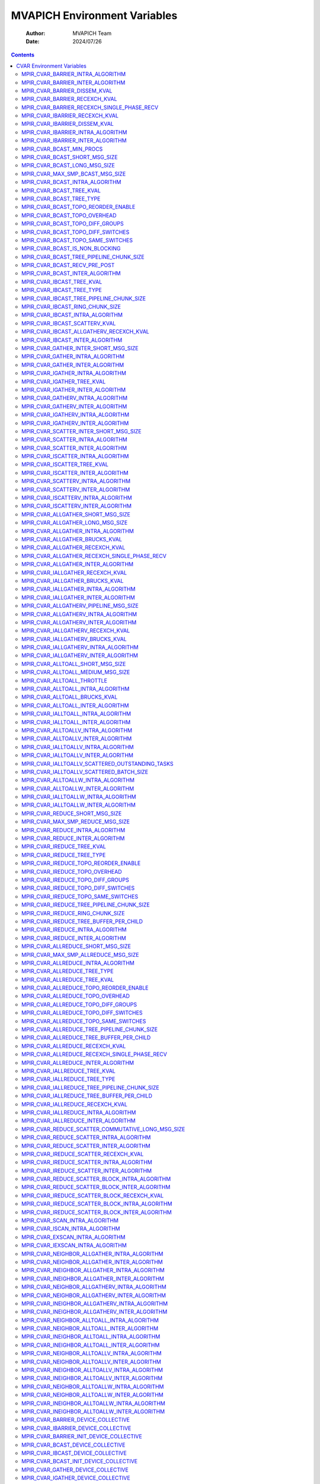 =============================
MVAPICH Environment Variables
=============================

    :Author: MVAPICH Team
    :Date: 2024/07/26

.. contents::



CVAR Environment Variables
--------------------------

These are set as environment variables setting the CVAR or it's alias
to potential values. For example, setting the barrier intra-node algorithm:

.. code:: sh

    MVP_BARRIER_INTRA_ALGORITHM="osu_pairwise"

MPIR\_CVAR\_BARRIER\_INTRA\_ALGORITHM
~~~~~~~~~~~~~~~~~~~~~~~~~~~~~~~~~~~~~

- **Aliases:**

  - MVP\_BARRIER\_INTRA\_ALGORITHM

  - MPICH\_BARRIER\_INTRA\_ALGORITHM

- **Description**: Variable to select barrier algorithm

  - auto - Internal algorithm selection (can be overridden with MPIR\_CVAR\_COLL\_SELECTION\_TUNING\_JSON\_FILE)

  - nb            - Force nonblocking algorithm

  - smp           - Force smp algorithm

  - k\_dissemination - Force high radix dissemination algorithm

  - recexch       - Force recursive exchange algorithm

  - osu\_pairwise  - Force OSU mcast based design

- **Default:** auto

MPIR\_CVAR\_BARRIER\_INTER\_ALGORITHM
~~~~~~~~~~~~~~~~~~~~~~~~~~~~~~~~~~~~~

- **Aliases:**

  - MVP\_BARRIER\_INTER\_ALGORITHM

  - MPICH\_BARRIER\_INTER\_ALGORITHM

- **Description**: Variable to select barrier algorithm

  - auto - Internal algorithm selection (can be overridden with MPIR\_CVAR\_COLL\_SELECTION\_TUNING\_JSON\_FILE)

  - bcast - Force bcast algorithm

  - nb    - Force nonblocking algorithm

- **Default:** auto

MPIR\_CVAR\_BARRIER\_DISSEM\_KVAL
~~~~~~~~~~~~~~~~~~~~~~~~~~~~~~~~~

- **Aliases:**

  - MVP\_BARRIER\_DISSEM\_KVAL

  - MPICH\_BARRIER\_DISSEM\_KVAL

- **Description**: k value for dissemination exchange based barrier algorithm

- **Default:** 2

MPIR\_CVAR\_BARRIER\_RECEXCH\_KVAL
~~~~~~~~~~~~~~~~~~~~~~~~~~~~~~~~~~

- **Aliases:**

  - MVP\_BARRIER\_RECEXCH\_KVAL

  - MPICH\_BARRIER\_RECEXCH\_KVAL

- **Description**: k value for recursive exchange based allreduce based barrier

- **Default:** 2

MPIR\_CVAR\_BARRIER\_RECEXCH\_SINGLE\_PHASE\_RECV
~~~~~~~~~~~~~~~~~~~~~~~~~~~~~~~~~~~~~~~~~~~~~~~~~

- **Aliases:**

  - MVP\_BARRIER\_RECEXCH\_SINGLE\_PHASE\_RECV

  - MPICH\_BARRIER\_RECEXCH\_SINGLE\_PHASE\_RECV

- **Description**: This CVAR controls whether the recv is posted for one phase or two phases in recexch algos. By default, we post the recvs for 2 phases.

- **Default:** false

MPIR\_CVAR\_IBARRIER\_RECEXCH\_KVAL
~~~~~~~~~~~~~~~~~~~~~~~~~~~~~~~~~~~

- **Aliases:**

  - MVP\_IBARRIER\_RECEXCH\_KVAL

  - MPICH\_IBARRIER\_RECEXCH\_KVAL

- **Description**: k value for recursive exchange based ibarrier

- **Default:** 2

MPIR\_CVAR\_IBARRIER\_DISSEM\_KVAL
~~~~~~~~~~~~~~~~~~~~~~~~~~~~~~~~~~

- **Aliases:**

  - MVP\_IBARRIER\_DISSEM\_KVAL

  - MPICH\_IBARRIER\_DISSEM\_KVAL

- **Description**: k value for dissemination exchange based ibarrier

- **Default:** 2

MPIR\_CVAR\_IBARRIER\_INTRA\_ALGORITHM
~~~~~~~~~~~~~~~~~~~~~~~~~~~~~~~~~~~~~~

- **Aliases:**

  - MVP\_IBARRIER\_INTRA\_ALGORITHM

  - MPICH\_IBARRIER\_INTRA\_ALGORITHM

- **Description**: Variable to select ibarrier algorithm

  - auto - Internal algorithm selection (can be overridden with MPIR\_CVAR\_COLL\_SELECTION\_TUNING\_JSON\_FILE)

  - sched\_auto - Internal algorithm selection for sched-based algorithms

  - sched\_recursive\_doubling - Force recursive doubling algorithm

  - tsp\_recexch - Force generic transport based recursive exchange algorithm

  - tsp\_k\_dissemination - Force generic transport based high-radix dissemination algorithm

- **Default:** auto

MPIR\_CVAR\_IBARRIER\_INTER\_ALGORITHM
~~~~~~~~~~~~~~~~~~~~~~~~~~~~~~~~~~~~~~

- **Aliases:**

  - MVP\_IBARRIER\_INTER\_ALGORITHM

  - MPICH\_IBARRIER\_INTER\_ALGORITHM

- **Description**: Variable to select ibarrier algorithm

  - auto - Internal algorithm selection (can be overridden with MPIR\_CVAR\_COLL\_SELECTION\_TUNING\_JSON\_FILE)

  - sched\_auto - Internal algorithm selection for sched-based algorithms

  - sched\_bcast - Force bcast algorithm

- **Default:** auto

MPIR\_CVAR\_BCAST\_MIN\_PROCS
~~~~~~~~~~~~~~~~~~~~~~~~~~~~~

- **Aliases:**

  - MVP\_BCAST\_MIN\_PROCS

  - MPICH\_BCAST\_MIN\_PROCS

- **Description**: Let's define short messages as messages with size < MPIR\_CVAR\_BCAST\_SHORT\_MSG\_SIZE, and medium messages as messages with size >= MPIR\_CVAR\_BCAST\_SHORT\_MSG\_SIZE but < MPIR\_CVAR\_BCAST\_LONG\_MSG\_SIZE, and long messages as messages with size >= MPIR\_CVAR\_BCAST\_LONG\_MSG\_SIZE. The broadcast algorithms selection procedure is as follows. For short messages or when the number of processes is < MPIR\_CVAR\_BCAST\_MIN\_PROCS, we do broadcast using the binomial tree algorithm. Otherwise, for medium messages and with a power-of-two number of processes, we do broadcast based on a scatter followed by a recursive doubling allgather algorithm. Otherwise, for long messages or with non power-of-two number of processes, we do broadcast based on a scatter followed by a ring allgather algorithm. (See also: MPIR\_CVAR\_BCAST\_SHORT\_MSG\_SIZE, MPIR\_CVAR\_BCAST\_LONG\_MSG\_SIZE)

- **Default:** 8

MPIR\_CVAR\_BCAST\_SHORT\_MSG\_SIZE
~~~~~~~~~~~~~~~~~~~~~~~~~~~~~~~~~~~

- **Aliases:**

  - MVP\_BCAST\_SHORT\_MSG\_SIZE

  - MPICH\_BCAST\_SHORT\_MSG\_SIZE

- **Description**: Let's define short messages as messages with size < MPIR\_CVAR\_BCAST\_SHORT\_MSG\_SIZE, and medium messages as messages with size >= MPIR\_CVAR\_BCAST\_SHORT\_MSG\_SIZE but < MPIR\_CVAR\_BCAST\_LONG\_MSG\_SIZE, and long messages as messages with size >= MPIR\_CVAR\_BCAST\_LONG\_MSG\_SIZE. The broadcast algorithms selection procedure is as follows. For short messages or when the number of processes is < MPIR\_CVAR\_BCAST\_MIN\_PROCS, we do broadcast using the binomial tree algorithm. Otherwise, for medium messages and with a power-of-two number of processes, we do broadcast based on a scatter followed by a recursive doubling allgather algorithm. Otherwise, for long messages or with non power-of-two number of processes, we do broadcast based on a scatter followed by a ring allgather algorithm. (See also: MPIR\_CVAR\_BCAST\_MIN\_PROCS, MPIR\_CVAR\_BCAST\_LONG\_MSG\_SIZE)

- **Default:** 12288

MPIR\_CVAR\_BCAST\_LONG\_MSG\_SIZE
~~~~~~~~~~~~~~~~~~~~~~~~~~~~~~~~~~

- **Aliases:**

  - MVP\_BCAST\_LONG\_MSG\_SIZE

  - MPICH\_BCAST\_LONG\_MSG\_SIZE

- **Description**: Let's define short messages as messages with size < MPIR\_CVAR\_BCAST\_SHORT\_MSG\_SIZE, and medium messages as messages with size >= MPIR\_CVAR\_BCAST\_SHORT\_MSG\_SIZE but < MPIR\_CVAR\_BCAST\_LONG\_MSG\_SIZE, and long messages as messages with size >= MPIR\_CVAR\_BCAST\_LONG\_MSG\_SIZE. The broadcast algorithms selection procedure is as follows. For short messages or when the number of processes is < MPIR\_CVAR\_BCAST\_MIN\_PROCS, we do broadcast using the binomial tree algorithm. Otherwise, for medium messages and with a power-of-two number of processes, we do broadcast based on a scatter followed by a recursive doubling allgather algorithm. Otherwise, for long messages or with non power-of-two number of processes, we do broadcast based on a scatter followed by a ring allgather algorithm. (See also: MPIR\_CVAR\_BCAST\_MIN\_PROCS, MPIR\_CVAR\_BCAST\_SHORT\_MSG\_SIZE)

- **Default:** 524288

MPIR\_CVAR\_MAX\_SMP\_BCAST\_MSG\_SIZE
~~~~~~~~~~~~~~~~~~~~~~~~~~~~~~~~~~~~~~

- **Aliases:**

  - MVP\_MAX\_SMP\_BCAST\_MSG\_SIZE

  - MPICH\_MAX\_SMP\_BCAST\_MSG\_SIZE

- **Description**: Maximum message size for which SMP-aware broadcast is used.  A value of '0' uses SMP-aware broadcast for all message sizes.

- **Default:** 0

MPIR\_CVAR\_BCAST\_INTRA\_ALGORITHM
~~~~~~~~~~~~~~~~~~~~~~~~~~~~~~~~~~~

- **Aliases:**

  - MVP\_BCAST\_INTRA\_ALGORITHM

  - MPICH\_BCAST\_INTRA\_ALGORITHM

- **Description**: Variable to select bcast algorithm

  - auto - Internal algorithm selection (can be overridden with MPIR\_CVAR\_COLL\_SELECTION\_TUNING\_JSON\_FILE)

  - binomial                                - Force Binomial Tree

  - nb                                      - Force nonblocking algorithm

  - smp                                     - Force smp algorithm

  - scatter\_recursive\_doubling\_allgather    - Force Scatter Recursive-Doubling Allgather

  - scatter\_ring\_allgather                  - Force Scatter Ring

  - pipelined\_tree                          - Force tree-based pipelined algorithm

  - tree                                    - Force tree-based algorithm

  - osu\_knomial                             - Force OSU knomial algorithm

  - osu\_pairwise                            - Force OSU pairwise algorithm

  - osu\_pipelined                           - Force OSU pipelined algorithm

- **Default:** auto

MPIR\_CVAR\_BCAST\_TREE\_KVAL
~~~~~~~~~~~~~~~~~~~~~~~~~~~~~

- **Aliases:**

  - MVP\_BCAST\_TREE\_KVAL

  - MPICH\_BCAST\_TREE\_KVAL

- **Description**: k value for tree (kary, knomial, etc.) based bcast

- **Default:** 2

MPIR\_CVAR\_BCAST\_TREE\_TYPE
~~~~~~~~~~~~~~~~~~~~~~~~~~~~~

- **Aliases:**

  - MVP\_BCAST\_TREE\_TYPE

  - MPICH\_BCAST\_TREE\_TYPE

- **Description**: Tree type for tree based bcast kary      - kary tree type knomial\_1 - knomial\_1 tree type knomial\_2 - knomial\_2 tree type topology\_aware - topology\_aware tree type topology\_aware\_k - topology\_aware tree type with branching factor k topology\_wave - topology\_wave tree type

- **Default:** kary

MPIR\_CVAR\_BCAST\_TOPO\_REORDER\_ENABLE
~~~~~~~~~~~~~~~~~~~~~~~~~~~~~~~~~~~~~~~~

- **Aliases:**

  - MVP\_BCAST\_TOPO\_REORDER\_ENABLE

  - MPICH\_BCAST\_TOPO\_REORDER\_ENABLE

- **Description**: This cvar controls if the leaders are reordered based on the number of ranks in each group.

- **Default:** true

MPIR\_CVAR\_BCAST\_TOPO\_OVERHEAD
~~~~~~~~~~~~~~~~~~~~~~~~~~~~~~~~~

- **Aliases:**

  - MVP\_BCAST\_TOPO\_OVERHEAD

  - MPICH\_BCAST\_TOPO\_OVERHEAD

- **Description**: This cvar controls the size of the overhead.

- **Default:** 200

MPIR\_CVAR\_BCAST\_TOPO\_DIFF\_GROUPS
~~~~~~~~~~~~~~~~~~~~~~~~~~~~~~~~~~~~~

- **Aliases:**

  - MVP\_BCAST\_TOPO\_DIFF\_GROUPS

  - MPICH\_BCAST\_TOPO\_DIFF\_GROUPS

- **Description**: This cvar controls the latency between different groups.

- **Default:** 2800

MPIR\_CVAR\_BCAST\_TOPO\_DIFF\_SWITCHES
~~~~~~~~~~~~~~~~~~~~~~~~~~~~~~~~~~~~~~~

- **Aliases:**

  - MVP\_BCAST\_TOPO\_DIFF\_SWITCHES

  - MPICH\_BCAST\_TOPO\_DIFF\_SWITCHES

- **Description**: This cvar controls the latency between different switches in the same groups.

- **Default:** 1900

MPIR\_CVAR\_BCAST\_TOPO\_SAME\_SWITCHES
~~~~~~~~~~~~~~~~~~~~~~~~~~~~~~~~~~~~~~~

- **Aliases:**

  - MVP\_BCAST\_TOPO\_SAME\_SWITCHES

  - MPICH\_BCAST\_TOPO\_SAME\_SWITCHES

- **Description**: This cvar controls the latency in the same switch.

- **Default:** 1600

MPIR\_CVAR\_BCAST\_IS\_NON\_BLOCKING
~~~~~~~~~~~~~~~~~~~~~~~~~~~~~~~~~~~~

- **Aliases:**

  - MVP\_BCAST\_IS\_NON\_BLOCKING

  - MPICH\_BCAST\_IS\_NON\_BLOCKING

- **Description**: If set to true, MPI\_Bcast will use non-blocking send.

- **Default:** true

MPIR\_CVAR\_BCAST\_TREE\_PIPELINE\_CHUNK\_SIZE
~~~~~~~~~~~~~~~~~~~~~~~~~~~~~~~~~~~~~~~~~~~~~~

- **Aliases:**

  - MVP\_BCAST\_TREE\_PIPELINE\_CHUNK\_SIZE

  - MPICH\_BCAST\_TREE\_PIPELINE\_CHUNK\_SIZE

- **Description**: Indicates the chunk size for pipelined bcast.

- **Default:** 8192

MPIR\_CVAR\_BCAST\_RECV\_PRE\_POST
~~~~~~~~~~~~~~~~~~~~~~~~~~~~~~~~~~

- **Aliases:**

  - MVP\_BCAST\_RECV\_PRE\_POST

  - MPICH\_BCAST\_RECV\_PRE\_POST

- **Description**: If set to true, MPI\_Bcast will pre-post all the receives.

- **Default:** false

MPIR\_CVAR\_BCAST\_INTER\_ALGORITHM
~~~~~~~~~~~~~~~~~~~~~~~~~~~~~~~~~~~

- **Aliases:**

  - MVP\_BCAST\_INTER\_ALGORITHM

  - MPICH\_BCAST\_INTER\_ALGORITHM

- **Description**: Variable to select bcast algorithm

  - auto - Internal algorithm selection (can be overridden with MPIR\_CVAR\_COLL\_SELECTION\_TUNING\_JSON\_FILE)

  - nb                      - Force nonblocking algorithm

  - remote\_send\_local\_bcast - Force remote-send-local-bcast algorithm

- **Default:** auto

MPIR\_CVAR\_IBCAST\_TREE\_KVAL
~~~~~~~~~~~~~~~~~~~~~~~~~~~~~~

- **Aliases:**

  - MVP\_IBCAST\_TREE\_KVAL

  - MPICH\_IBCAST\_TREE\_KVAL

- **Description**: k value for tree (kary, knomial, etc.) based ibcast

- **Default:** 2

MPIR\_CVAR\_IBCAST\_TREE\_TYPE
~~~~~~~~~~~~~~~~~~~~~~~~~~~~~~

- **Aliases:**

  - MVP\_IBCAST\_TREE\_TYPE

  - MPICH\_IBCAST\_TREE\_TYPE

- **Description**: Tree type for tree based ibcast kary      - kary tree type knomial\_1 - knomial\_1 tree type knomial\_2 - knomial\_2 tree type

- **Default:** kary

MPIR\_CVAR\_IBCAST\_TREE\_PIPELINE\_CHUNK\_SIZE
~~~~~~~~~~~~~~~~~~~~~~~~~~~~~~~~~~~~~~~~~~~~~~~

- **Aliases:**

  - MVP\_IBCAST\_TREE\_PIPELINE\_CHUNK\_SIZE

  - MPICH\_IBCAST\_TREE\_PIPELINE\_CHUNK\_SIZE

- **Description**: Maximum chunk size (in bytes) for pipelining in tree based ibcast. Default value is 0, that is, no pipelining by default

- **Default:** 0

MPIR\_CVAR\_IBCAST\_RING\_CHUNK\_SIZE
~~~~~~~~~~~~~~~~~~~~~~~~~~~~~~~~~~~~~

- **Aliases:**

  - MVP\_IBCAST\_RING\_CHUNK\_SIZE

  - MPICH\_IBCAST\_RING\_CHUNK\_SIZE

- **Description**: Maximum chunk size (in bytes) for pipelining in ibcast ring algorithm. Default value is 0, that is, no pipelining by default

- **Default:** 0

MPIR\_CVAR\_IBCAST\_INTRA\_ALGORITHM
~~~~~~~~~~~~~~~~~~~~~~~~~~~~~~~~~~~~

- **Aliases:**

  - MVP\_IBCAST\_INTRA\_ALGORITHM

  - MPICH\_IBCAST\_INTRA\_ALGORITHM

- **Description**: Variable to select ibcast algorithm

  - auto - Internal algorithm selection (can be overridden with MPIR\_CVAR\_COLL\_SELECTION\_TUNING\_JSON\_FILE)

  - sched\_auto - Internal algorithm selection for sched-based algorithms

  - sched\_binomial                             - Force Binomial algorithm

  - sched\_smp                                  - Force smp algorithm

  - sched\_scatter\_recursive\_doubling\_allgather - Force Scatter Recursive Doubling Allgather algorithm

  - sched\_scatter\_ring\_allgather               - Force Scatter Ring Allgather algorithm

  - tsp\_tree                               - Force Generic Transport Tree algorithm

  - tsp\_scatterv\_recexch\_allgatherv        - Force Generic Transport Scatterv followed by Recursive Exchange Allgatherv algorithm

  - tsp\_scatterv\_ring\_allgatherv           - Force Generic Transport Scatterv followed by Ring Allgatherv algorithm

  - tsp\_ring                               - Force Generic Transport Ring algorithm

- **Default:** auto

MPIR\_CVAR\_IBCAST\_SCATTERV\_KVAL
~~~~~~~~~~~~~~~~~~~~~~~~~~~~~~~~~~

- **Aliases:**

  - MVP\_IBCAST\_SCATTERV\_KVAL

  - MPICH\_IBCAST\_SCATTERV\_KVAL

- **Description**: k value for tree based scatter in scatter\_recexch\_allgather algorithm

- **Default:** 2

MPIR\_CVAR\_IBCAST\_ALLGATHERV\_RECEXCH\_KVAL
~~~~~~~~~~~~~~~~~~~~~~~~~~~~~~~~~~~~~~~~~~~~~

- **Aliases:**

  - MVP\_IBCAST\_ALLGATHERV\_RECEXCH\_KVAL

  - MPICH\_IBCAST\_ALLGATHERV\_RECEXCH\_KVAL

- **Description**: k value for recursive exchange based allgather in scatter\_recexch\_allgather algorithm

- **Default:** 2

MPIR\_CVAR\_IBCAST\_INTER\_ALGORITHM
~~~~~~~~~~~~~~~~~~~~~~~~~~~~~~~~~~~~

- **Aliases:**

  - MVP\_IBCAST\_INTER\_ALGORITHM

  - MPICH\_IBCAST\_INTER\_ALGORITHM

- **Description**: Variable to select ibcast algorithm

  - auto - Internal algorithm selection (can be overridden with MPIR\_CVAR\_COLL\_SELECTION\_TUNING\_JSON\_FILE)

  - sched\_auto - Internal algorithm selection for sched-based algorithms

  - sched\_flat - Force flat algorithm

- **Default:** auto

MPIR\_CVAR\_GATHER\_INTER\_SHORT\_MSG\_SIZE
~~~~~~~~~~~~~~~~~~~~~~~~~~~~~~~~~~~~~~~~~~~

- **Aliases:**

  - MVP\_GATHER\_INTER\_SHORT\_MSG\_SIZE

  - MPICH\_GATHER\_INTER\_SHORT\_MSG\_SIZE

- **Description**: use the short message algorithm for intercommunicator MPI\_Gather if the send buffer size is < this value (in bytes) (See also: MPIR\_CVAR\_GATHER\_VSMALL\_MSG\_SIZE)

- **Default:** 2048

MPIR\_CVAR\_GATHER\_INTRA\_ALGORITHM
~~~~~~~~~~~~~~~~~~~~~~~~~~~~~~~~~~~~

- **Aliases:**

  - MVP\_GATHER\_INTRA\_ALGORITHM

  - MPICH\_GATHER\_INTRA\_ALGORITHM

- **Description**: Variable to select gather algorithm

  - auto - Internal algorithm selection (can be overridden with MPIR\_CVAR\_COLL\_SELECTION\_TUNING\_JSON\_FILE)

  - binomial - Force binomial algorithm

  - nb       - Force nonblocking algorithm

  - osu\_direct - Force OSU direct algorithm

  - osu\_direct\_block - Force OSU direct block algorithm

- **Default:** auto

MPIR\_CVAR\_GATHER\_INTER\_ALGORITHM
~~~~~~~~~~~~~~~~~~~~~~~~~~~~~~~~~~~~

- **Aliases:**

  - MVP\_GATHER\_INTER\_ALGORITHM

  - MPICH\_GATHER\_INTER\_ALGORITHM

- **Description**: Variable to select gather algorithm

  - auto - Internal algorithm selection (can be overridden with MPIR\_CVAR\_COLL\_SELECTION\_TUNING\_JSON\_FILE)

  - linear                   - Force linear algorithm

  - local\_gather\_remote\_send - Force local-gather-remote-send algorithm

  - nb                       - Force nonblocking algorithm

- **Default:** auto

MPIR\_CVAR\_IGATHER\_INTRA\_ALGORITHM
~~~~~~~~~~~~~~~~~~~~~~~~~~~~~~~~~~~~~

- **Aliases:**

  - MVP\_IGATHER\_INTRA\_ALGORITHM

  - MPICH\_IGATHER\_INTRA\_ALGORITHM

- **Description**: Variable to select igather algorithm

  - auto - Internal algorithm selection (can be overridden with MPIR\_CVAR\_COLL\_SELECTION\_TUNING\_JSON\_FILE)

  - sched\_auto - Internal algorithm selection for sched-based algorithms

  - sched\_binomial     - Force binomial algorithm

  - tsp\_tree       - Force genetric transport based tree algorithm

- **Default:** auto

MPIR\_CVAR\_IGATHER\_TREE\_KVAL
~~~~~~~~~~~~~~~~~~~~~~~~~~~~~~~

- **Aliases:**

  - MVP\_IGATHER\_TREE\_KVAL

  - MPICH\_IGATHER\_TREE\_KVAL

- **Description**: k value for tree based igather

- **Default:** 2

MPIR\_CVAR\_IGATHER\_INTER\_ALGORITHM
~~~~~~~~~~~~~~~~~~~~~~~~~~~~~~~~~~~~~

- **Aliases:**

  - MVP\_IGATHER\_INTER\_ALGORITHM

  - MPICH\_IGATHER\_INTER\_ALGORITHM

- **Description**: Variable to select igather algorithm

  - auto - Internal algorithm selection (can be overridden with MPIR\_CVAR\_COLL\_SELECTION\_TUNING\_JSON\_FILE)

  - sched\_auto - Internal algorithm selection for sched-based algorithms

  - sched\_long  - Force long inter algorithm

  - sched\_short - Force short inter algorithm

- **Default:** auto

MPIR\_CVAR\_GATHERV\_INTRA\_ALGORITHM
~~~~~~~~~~~~~~~~~~~~~~~~~~~~~~~~~~~~~

- **Aliases:**

  - MVP\_GATHERV\_INTRA\_ALGORITHM

  - MPICH\_GATHERV\_INTRA\_ALGORITHM

- **Description**: Variable to select gatherv algorithm

  - auto - Internal algorithm selection (can be overridden with MPIR\_CVAR\_COLL\_SELECTION\_TUNING\_JSON\_FILE)

  - linear - Force linear algorithm

  - nb     - Force nonblocking algorithm

- **Default:** auto

MPIR\_CVAR\_GATHERV\_INTER\_ALGORITHM
~~~~~~~~~~~~~~~~~~~~~~~~~~~~~~~~~~~~~

- **Aliases:**

  - MVP\_GATHERV\_INTER\_ALGORITHM

  - MPICH\_GATHERV\_INTER\_ALGORITHM

- **Description**: Variable to select gatherv algorithm

  - auto - Internal algorithm selection (can be overridden with MPIR\_CVAR\_COLL\_SELECTION\_TUNING\_JSON\_FILE)

  - linear - Force linear algorithm

  - nb     - Force nonblocking algorithm

- **Default:** auto

MPIR\_CVAR\_IGATHERV\_INTRA\_ALGORITHM
~~~~~~~~~~~~~~~~~~~~~~~~~~~~~~~~~~~~~~

- **Aliases:**

  - MVP\_IGATHERV\_INTRA\_ALGORITHM

  - MPICH\_IGATHERV\_INTRA\_ALGORITHM

- **Description**: Variable to select igatherv algorithm

  - auto - Internal algorithm selection (can be overridden with MPIR\_CVAR\_COLL\_SELECTION\_TUNING\_JSON\_FILE)

  - sched\_auto - Internal algorithm selection for sched-based algorithms

  - sched\_linear         - Force linear algorithm

  - tsp\_linear       - Force generic transport based linear algorithm

- **Default:** auto

MPIR\_CVAR\_IGATHERV\_INTER\_ALGORITHM
~~~~~~~~~~~~~~~~~~~~~~~~~~~~~~~~~~~~~~

- **Aliases:**

  - MVP\_IGATHERV\_INTER\_ALGORITHM

  - MPICH\_IGATHERV\_INTER\_ALGORITHM

- **Description**: Variable to select igatherv algorithm

  - auto - Internal algorithm selection (can be overridden with MPIR\_CVAR\_COLL\_SELECTION\_TUNING\_JSON\_FILE)

  - sched\_auto - Internal algorithm selection for sched-based algorithms

  - sched\_linear - Force linear algorithm

  - tsp\_linear - Force generic transport based linear algorithm

- **Default:** auto

MPIR\_CVAR\_SCATTER\_INTER\_SHORT\_MSG\_SIZE
~~~~~~~~~~~~~~~~~~~~~~~~~~~~~~~~~~~~~~~~~~~~

- **Aliases:**

  - MVP\_SCATTER\_INTER\_SHORT\_MSG\_SIZE

  - MPICH\_SCATTER\_INTER\_SHORT\_MSG\_SIZE

- **Description**: use the short message algorithm for intercommunicator MPI\_Scatter if the send buffer size is < this value (in bytes)

- **Default:** 2048

MPIR\_CVAR\_SCATTER\_INTRA\_ALGORITHM
~~~~~~~~~~~~~~~~~~~~~~~~~~~~~~~~~~~~~

- **Aliases:**

  - MVP\_SCATTER\_INTRA\_ALGORITHM

  - MPICH\_SCATTER\_INTRA\_ALGORITHM

- **Description**: Variable to select scatter algorithm

  - auto - Internal algorithm selection (can be overridden with MPIR\_CVAR\_COLL\_SELECTION\_TUNING\_JSON\_FILE)

  - binomial - Force binomial algorithm

  - nb       - Force nonblocking algorithm

  - osu\_direct - Force OSU direct alogirthm

- **Default:** auto

MPIR\_CVAR\_SCATTER\_INTER\_ALGORITHM
~~~~~~~~~~~~~~~~~~~~~~~~~~~~~~~~~~~~~

- **Aliases:**

  - MVP\_SCATTER\_INTER\_ALGORITHM

  - MPICH\_SCATTER\_INTER\_ALGORITHM

- **Description**: Variable to select scatter algorithm

  - auto - Internal algorithm selection (can be overridden with MPIR\_CVAR\_COLL\_SELECTION\_TUNING\_JSON\_FILE)

  - linear                    - Force linear algorithm

  - nb                        - Force nonblocking algorithm

  - remote\_send\_local\_scatter - Force remote-send-local-scatter algorithm

- **Default:** auto

MPIR\_CVAR\_ISCATTER\_INTRA\_ALGORITHM
~~~~~~~~~~~~~~~~~~~~~~~~~~~~~~~~~~~~~~

- **Aliases:**

  - MVP\_ISCATTER\_INTRA\_ALGORITHM

  - MPICH\_ISCATTER\_INTRA\_ALGORITHM

- **Description**: Variable to select iscatter algorithm

  - auto - Internal algorithm selection (can be overridden with MPIR\_CVAR\_COLL\_SELECTION\_TUNING\_JSON\_FILE)

  - sched\_auto - Internal algorithm selection for sched-based algorithms

  - sched\_binomial     - Force binomial algorithm

  - tsp\_tree       - Force genetric transport based tree algorithm

- **Default:** auto

MPIR\_CVAR\_ISCATTER\_TREE\_KVAL
~~~~~~~~~~~~~~~~~~~~~~~~~~~~~~~~

- **Aliases:**

  - MVP\_ISCATTER\_TREE\_KVAL

  - MPICH\_ISCATTER\_TREE\_KVAL

- **Description**: k value for tree based iscatter

- **Default:** 2

MPIR\_CVAR\_ISCATTER\_INTER\_ALGORITHM
~~~~~~~~~~~~~~~~~~~~~~~~~~~~~~~~~~~~~~

- **Aliases:**

  - MVP\_ISCATTER\_INTER\_ALGORITHM

  - MPICH\_ISCATTER\_INTER\_ALGORITHM

- **Description**: Variable to select iscatter algorithm

  - auto - Internal algorithm selection (can be overridden with MPIR\_CVAR\_COLL\_SELECTION\_TUNING\_JSON\_FILE)

  - sched\_auto - Internal algorithm selection for sched-based algorithms

  - sched\_linear                    - Force linear algorithm

  - sched\_remote\_send\_local\_scatter - Force remote-send-local-scatter algorithm

- **Default:** auto

MPIR\_CVAR\_SCATTERV\_INTRA\_ALGORITHM
~~~~~~~~~~~~~~~~~~~~~~~~~~~~~~~~~~~~~~

- **Aliases:**

  - MVP\_SCATTERV\_INTRA\_ALGORITHM

  - MPICH\_SCATTERV\_INTRA\_ALGORITHM

- **Description**: Variable to select scatterv algorithm

  - auto - Internal algorithm selection (can be overridden with MPIR\_CVAR\_COLL\_SELECTION\_TUNING\_JSON\_FILE)

  - linear - Force linear algorithm

  - nb     - Force nonblocking algorithm

- **Default:** auto

MPIR\_CVAR\_SCATTERV\_INTER\_ALGORITHM
~~~~~~~~~~~~~~~~~~~~~~~~~~~~~~~~~~~~~~

- **Aliases:**

  - MVP\_SCATTERV\_INTER\_ALGORITHM

  - MPICH\_SCATTERV\_INTER\_ALGORITHM

- **Description**: Variable to select scatterv algorithm

  - auto - Internal algorithm selection (can be overridden with MPIR\_CVAR\_COLL\_SELECTION\_TUNING\_JSON\_FILE)

  - linear - Force linear algorithm

  - nb     - Force nonblocking algorithm

- **Default:** auto

MPIR\_CVAR\_ISCATTERV\_INTRA\_ALGORITHM
~~~~~~~~~~~~~~~~~~~~~~~~~~~~~~~~~~~~~~~

- **Aliases:**

  - MVP\_ISCATTERV\_INTRA\_ALGORITHM

  - MPICH\_ISCATTERV\_INTRA\_ALGORITHM

- **Description**: Variable to select iscatterv algorithm

  - auto - Internal algorithm selection (can be overridden with MPIR\_CVAR\_COLL\_SELECTION\_TUNING\_JSON\_FILE)

  - sched\_auto - Internal algorithm selection for sched-based algorithms

  - sched\_linear    - Force linear algorithm

  - tsp\_linear  - Force generic transport based linear algorithm

- **Default:** auto

MPIR\_CVAR\_ISCATTERV\_INTER\_ALGORITHM
~~~~~~~~~~~~~~~~~~~~~~~~~~~~~~~~~~~~~~~

- **Aliases:**

  - MVP\_ISCATTERV\_INTER\_ALGORITHM

  - MPICH\_ISCATTERV\_INTER\_ALGORITHM

- **Description**: Variable to select iscatterv algorithm

  - auto - Internal algorithm selection (can be overridden with MPIR\_CVAR\_COLL\_SELECTION\_TUNING\_JSON\_FILE)

  - sched\_auto - Internal algorithm selection for sched-based algorithms

  - sched\_linear - Force linear algorithm

  - tsp\_linear - Force generic transport based linear algorithm

- **Default:** auto

MPIR\_CVAR\_ALLGATHER\_SHORT\_MSG\_SIZE
~~~~~~~~~~~~~~~~~~~~~~~~~~~~~~~~~~~~~~~

- **Aliases:**

  - MVP\_ALLGATHER\_SHORT\_MSG\_SIZE

  - MPICH\_ALLGATHER\_SHORT\_MSG\_SIZE

- **Description**: For MPI\_Allgather and MPI\_Allgatherv, the short message algorithm will be used if the send buffer size is < this value (in bytes). (See also: MPIR\_CVAR\_ALLGATHER\_LONG\_MSG\_SIZE)

- **Default:** 81920

MPIR\_CVAR\_ALLGATHER\_LONG\_MSG\_SIZE
~~~~~~~~~~~~~~~~~~~~~~~~~~~~~~~~~~~~~~

- **Aliases:**

  - MVP\_ALLGATHER\_LONG\_MSG\_SIZE

  - MPICH\_ALLGATHER\_LONG\_MSG\_SIZE

- **Description**: For MPI\_Allgather and MPI\_Allgatherv, the long message algorithm will be used if the send buffer size is >= this value (in bytes) (See also: MPIR\_CVAR\_ALLGATHER\_SHORT\_MSG\_SIZE)

- **Default:** 524288

MPIR\_CVAR\_ALLGATHER\_INTRA\_ALGORITHM
~~~~~~~~~~~~~~~~~~~~~~~~~~~~~~~~~~~~~~~

- **Aliases:**

  - MVP\_ALLGATHER\_INTRA\_ALGORITHM

  - MPICH\_ALLGATHER\_INTRA\_ALGORITHM

- **Description**: Variable to select allgather algorithm

  - auto - Internal algorithm selection (can be overridden with MPIR\_CVAR\_COLL\_SELECTION\_TUNING\_JSON\_FILE)

  - brucks              - Force brucks algorithm

  - k\_brucks            - Force brucks algorithm

  - nb                  - Force nonblocking algorithm

  - recursive\_doubling  - Force recursive doubling algorithm

  - ring                - Force ring algorithm

  - recexch\_doubling    - Force recexch distance doubling algorithm

  - recexch\_halving     - Force recexch distance halving algorithm

  - osu\_direct          - Force MVAPICH direct algorithm

  - osu\_direct\_spread   - Force MVAPICH direct spread algorithm

  - osu\_gather\_bcast    - Force MVAPICH gather-bcast algorithm

  - osu\_gpu\_compression - Force MVAPICH gpu compression algorithm

- **Default:** auto

MPIR\_CVAR\_ALLGATHER\_BRUCKS\_KVAL
~~~~~~~~~~~~~~~~~~~~~~~~~~~~~~~~~~~

- **Aliases:**

  - MVP\_ALLGATHER\_BRUCKS\_KVAL

  - MPICH\_ALLGATHER\_BRUCKS\_KVAL

- **Description**: radix (k) value for generic transport brucks based allgather

- **Default:** 2

MPIR\_CVAR\_ALLGATHER\_RECEXCH\_KVAL
~~~~~~~~~~~~~~~~~~~~~~~~~~~~~~~~~~~~

- **Aliases:**

  - MVP\_ALLGATHER\_RECEXCH\_KVAL

  - MPICH\_ALLGATHER\_RECEXCH\_KVAL

- **Description**: k value for recursive exchange based allgather

- **Default:** 2

MPIR\_CVAR\_ALLGATHER\_RECEXCH\_SINGLE\_PHASE\_RECV
~~~~~~~~~~~~~~~~~~~~~~~~~~~~~~~~~~~~~~~~~~~~~~~~~~~

- **Aliases:**

  - MVP\_ALLGATHER\_RECEXCH\_SINGLE\_PHASE\_RECV

  - MPICH\_ALLGATHER\_RECEXCH\_SINGLE\_PHASE\_RECV

- **Description**: This CVAR controls whether the recv is posted for one phase or two phases in recexch algos. By default, we post the recvs for 2 phases.

- **Default:** false

MPIR\_CVAR\_ALLGATHER\_INTER\_ALGORITHM
~~~~~~~~~~~~~~~~~~~~~~~~~~~~~~~~~~~~~~~

- **Aliases:**

  - MVP\_ALLGATHER\_INTER\_ALGORITHM

  - MPICH\_ALLGATHER\_INTER\_ALGORITHM

- **Description**: Variable to select allgather algorithm

  - auto - Internal algorithm selection (can be overridden with MPIR\_CVAR\_COLL\_SELECTION\_TUNING\_JSON\_FILE)

  - local\_gather\_remote\_bcast - Force local-gather-remote-bcast algorithm

  - nb                        - Force nonblocking algorithm

- **Default:** auto

MPIR\_CVAR\_IALLGATHER\_RECEXCH\_KVAL
~~~~~~~~~~~~~~~~~~~~~~~~~~~~~~~~~~~~~

- **Aliases:**

  - MVP\_IALLGATHER\_RECEXCH\_KVAL

  - MPICH\_IALLGATHER\_RECEXCH\_KVAL

- **Description**: k value for recursive exchange based iallgather

- **Default:** 2

MPIR\_CVAR\_IALLGATHER\_BRUCKS\_KVAL
~~~~~~~~~~~~~~~~~~~~~~~~~~~~~~~~~~~~

- **Aliases:**

  - MVP\_IALLGATHER\_BRUCKS\_KVAL

  - MPICH\_IALLGATHER\_BRUCKS\_KVAL

- **Description**: k value for radix in brucks based iallgather

- **Default:** 2

MPIR\_CVAR\_IALLGATHER\_INTRA\_ALGORITHM
~~~~~~~~~~~~~~~~~~~~~~~~~~~~~~~~~~~~~~~~

- **Aliases:**

  - MVP\_IALLGATHER\_INTRA\_ALGORITHM

  - MPICH\_IALLGATHER\_INTRA\_ALGORITHM

- **Description**: Variable to select iallgather algorithm

  - auto - Internal algorithm selection (can be overridden with MPIR\_CVAR\_COLL\_SELECTION\_TUNING\_JSON\_FILE)

  - sched\_auto - Internal algorithm selection for sched-based algorithms

  - sched\_ring               - Force ring algorithm

  - sched\_brucks             - Force brucks algorithm

  - sched\_recursive\_doubling - Force recursive doubling algorithm

  - tsp\_ring       - Force generic transport ring algorithm

  - tsp\_brucks     - Force generic transport based brucks algorithm

  - tsp\_recexch\_doubling - Force generic transport recursive exchange with neighbours doubling in distance in each phase

  - tsp\_recexch\_halving  - Force generic transport recursive exchange with neighbours halving in distance in each phase

- **Default:** auto

MPIR\_CVAR\_IALLGATHER\_INTER\_ALGORITHM
~~~~~~~~~~~~~~~~~~~~~~~~~~~~~~~~~~~~~~~~

- **Aliases:**

  - MVP\_IALLGATHER\_INTER\_ALGORITHM

  - MPICH\_IALLGATHER\_INTER\_ALGORITHM

- **Description**: Variable to select iallgather algorithm

  - auto - Internal algorithm selection (can be overridden with MPIR\_CVAR\_COLL\_SELECTION\_TUNING\_JSON\_FILE)

  - sched\_auto - Internal algorithm selection for sched-based algorithms

  - sched\_local\_gather\_remote\_bcast - Force local-gather-remote-bcast algorithm

- **Default:** auto

MPIR\_CVAR\_ALLGATHERV\_PIPELINE\_MSG\_SIZE
~~~~~~~~~~~~~~~~~~~~~~~~~~~~~~~~~~~~~~~~~~~

- **Aliases:**

  - MVP\_ALLGATHERV\_PIPELINE\_MSG\_SIZE

  - MPICH\_ALLGATHERV\_PIPELINE\_MSG\_SIZE

- **Description**: The smallest message size that will be used for the pipelined, large-message, ring algorithm in the MPI\_Allgatherv implementation.

- **Default:** 32768

MPIR\_CVAR\_ALLGATHERV\_INTRA\_ALGORITHM
~~~~~~~~~~~~~~~~~~~~~~~~~~~~~~~~~~~~~~~~

- **Aliases:**

  - MVP\_ALLGATHERV\_INTRA\_ALGORITHM

  - MPICH\_ALLGATHERV\_INTRA\_ALGORITHM

- **Description**: Variable to select allgatherv algorithm

  - auto - Internal algorithm selection (can be overridden with MPIR\_CVAR\_COLL\_SELECTION\_TUNING\_JSON\_FILE)

  - brucks             - Force brucks algorithm

  - nb                 - Force nonblocking algorithm

  - recursive\_doubling - Force recursive doubling algorithm

  - ring               - Force ring algorithm

- **Default:** auto

MPIR\_CVAR\_ALLGATHERV\_INTER\_ALGORITHM
~~~~~~~~~~~~~~~~~~~~~~~~~~~~~~~~~~~~~~~~

- **Aliases:**

  - MVP\_ALLGATHERV\_INTER\_ALGORITHM

  - MPICH\_ALLGATHERV\_INTER\_ALGORITHM

- **Description**: Variable to select allgatherv algorithm

  - auto - Internal algorithm selection (can be overridden with MPIR\_CVAR\_COLL\_SELECTION\_TUNING\_JSON\_FILE)

  - nb                        - Force nonblocking algorithm

  - remote\_gather\_local\_bcast - Force remote-gather-local-bcast algorithm

- **Default:** auto

MPIR\_CVAR\_IALLGATHERV\_RECEXCH\_KVAL
~~~~~~~~~~~~~~~~~~~~~~~~~~~~~~~~~~~~~~

- **Aliases:**

  - MVP\_IALLGATHERV\_RECEXCH\_KVAL

  - MPICH\_IALLGATHERV\_RECEXCH\_KVAL

- **Description**: k value for recursive exchange based iallgatherv

- **Default:** 2

MPIR\_CVAR\_IALLGATHERV\_BRUCKS\_KVAL
~~~~~~~~~~~~~~~~~~~~~~~~~~~~~~~~~~~~~

- **Aliases:**

  - MVP\_IALLGATHERV\_BRUCKS\_KVAL

  - MPICH\_IALLGATHERV\_BRUCKS\_KVAL

- **Description**: k value for radix in brucks based iallgatherv

- **Default:** 2

MPIR\_CVAR\_IALLGATHERV\_INTRA\_ALGORITHM
~~~~~~~~~~~~~~~~~~~~~~~~~~~~~~~~~~~~~~~~~

- **Aliases:**

  - MVP\_IALLGATHERV\_INTRA\_ALGORITHM

  - MPICH\_IALLGATHERV\_INTRA\_ALGORITHM

- **Description**: Variable to select iallgatherv algorithm

  - auto - Internal algorithm selection (can be overridden with MPIR\_CVAR\_COLL\_SELECTION\_TUNING\_JSON\_FILE)

  - sched\_auto - Internal algorithm selection for sched-based algorithms

  - sched\_brucks             - Force brucks algorithm

  - sched\_recursive\_doubling - Force recursive doubling algorithm

  - sched\_ring               - Force ring algorithm

  - tsp\_recexch\_doubling - Force generic transport recursive exchange with neighbours doubling in distance in each phase

  - tsp\_recexch\_halving  - Force generic transport recursive exchange with neighbours halving in distance in each phase

  - tsp\_ring             - Force generic transport ring algorithm

  - tsp\_brucks           - Force generic transport based brucks algorithm

- **Default:** auto

MPIR\_CVAR\_IALLGATHERV\_INTER\_ALGORITHM
~~~~~~~~~~~~~~~~~~~~~~~~~~~~~~~~~~~~~~~~~

- **Aliases:**

  - MVP\_IALLGATHERV\_INTER\_ALGORITHM

  - MPICH\_IALLGATHERV\_INTER\_ALGORITHM

- **Description**: Variable to select iallgatherv algorithm

  - auto - Internal algorithm selection (can be overridden with MPIR\_CVAR\_COLL\_SELECTION\_TUNING\_JSON\_FILE)

  - sched\_auto - Internal algorithm selection for sched-based algorithms

  - sched\_remote\_gather\_local\_bcast - Force remote-gather-local-bcast algorithm

- **Default:** auto

MPIR\_CVAR\_ALLTOALL\_SHORT\_MSG\_SIZE
~~~~~~~~~~~~~~~~~~~~~~~~~~~~~~~~~~~~~~

- **Aliases:**

  - MVP\_ALLTOALL\_SHORT\_MSG\_SIZE

  - MPICH\_ALLTOALL\_SHORT\_MSG\_SIZE

- **Description**: the short message algorithm will be used if the per-destination message size (sendcount\*size(sendtype)) is <= this value (See also: MPIR\_CVAR\_ALLTOALL\_MEDIUM\_MSG\_SIZE)

- **Default:** 256

MPIR\_CVAR\_ALLTOALL\_MEDIUM\_MSG\_SIZE
~~~~~~~~~~~~~~~~~~~~~~~~~~~~~~~~~~~~~~~

- **Aliases:**

  - MVP\_ALLTOALL\_MEDIUM\_MSG\_SIZE

  - MPICH\_ALLTOALL\_MEDIUM\_MSG\_SIZE

- **Description**: the medium message algorithm will be used if the per-destination message size (sendcount\*size(sendtype)) is <= this value and larger than MPIR\_CVAR\_ALLTOALL\_SHORT\_MSG\_SIZE (See also: MPIR\_CVAR\_ALLTOALL\_SHORT\_MSG\_SIZE)

- **Default:** 32768

MPIR\_CVAR\_ALLTOALL\_THROTTLE
~~~~~~~~~~~~~~~~~~~~~~~~~~~~~~

- **Aliases:**

  - MVP\_ALLTOALL\_THROTTLE

  - MPICH\_ALLTOALL\_THROTTLE

- **Description**: max no. of irecvs/isends posted at a time in some alltoall algorithms. Setting it to 0 causes all irecvs/isends to be posted at once

- **Default:** 32

MPIR\_CVAR\_ALLTOALL\_INTRA\_ALGORITHM
~~~~~~~~~~~~~~~~~~~~~~~~~~~~~~~~~~~~~~

- **Aliases:**

  - MVP\_ALLTOALL\_INTRA\_ALGORITHM

  - MPICH\_ALLTOALL\_INTRA\_ALGORITHM

- **Description**: Variable to select alltoall algorithm

  - auto - Internal algorithm selection (can be overridden with MPIR\_CVAR\_COLL\_SELECTION\_TUNING\_JSON\_FILE)

  - brucks                    - Force brucks algorithm

  - k\_brucks                  - Force Force radix k brucks algorithm

  - nb                        - Force nonblocking algorithm

  - pairwise                  - Force pairwise algorithm

  - pairwise\_sendrecv\_replace - Force pairwise sendrecv replace algorithm

  - scattered                 - Force scattered algorithm

  - osu\_gpu\_compression       - Force compression algorithm

- **Default:** auto

MPIR\_CVAR\_ALLTOALL\_BRUCKS\_KVAL
~~~~~~~~~~~~~~~~~~~~~~~~~~~~~~~~~~

- **Aliases:**

  - MVP\_ALLTOALL\_BRUCKS\_KVAL

  - MPICH\_ALLTOALL\_BRUCKS\_KVAL

- **Description**: radix (k) value for generic transport brucks based alltoall

- **Default:** 2

MPIR\_CVAR\_ALLTOALL\_INTER\_ALGORITHM
~~~~~~~~~~~~~~~~~~~~~~~~~~~~~~~~~~~~~~

- **Aliases:**

  - MVP\_ALLTOALL\_INTER\_ALGORITHM

  - MPICH\_ALLTOALL\_INTER\_ALGORITHM

- **Description**: Variable to select alltoall algorithm

  - auto - Internal algorithm selection (can be overridden with MPIR\_CVAR\_COLL\_SELECTION\_TUNING\_JSON\_FILE)

  - nb                - Force nonblocking algorithm

  - pairwise\_exchange - Force pairwise exchange algorithm

- **Default:** auto

MPIR\_CVAR\_IALLTOALL\_INTRA\_ALGORITHM
~~~~~~~~~~~~~~~~~~~~~~~~~~~~~~~~~~~~~~~

- **Aliases:**

  - MVP\_IALLTOALL\_INTRA\_ALGORITHM

  - MPICH\_IALLTOALL\_INTRA\_ALGORITHM

- **Description**: Variable to select ialltoall algorithm

  - auto - Internal algorithm selection (can be overridden with MPIR\_CVAR\_COLL\_SELECTION\_TUNING\_JSON\_FILE)

  - sched\_auto - Internal algorithm selection for sched-based algorithms

  - sched\_brucks            - Force brucks algorithm

  - sched\_inplace           - Force inplace algorithm

  - sched\_pairwise          - Force pairwise algorithm

  - sched\_permuted\_sendrecv - Force permuted sendrecv algorithm

  - tsp\_ring            - Force generic transport based ring algorithm

  - tsp\_brucks          - Force generic transport based brucks algorithm

  - tsp\_scattered       - Force generic transport based scattered algorithm

- **Default:** auto

MPIR\_CVAR\_IALLTOALL\_INTER\_ALGORITHM
~~~~~~~~~~~~~~~~~~~~~~~~~~~~~~~~~~~~~~~

- **Aliases:**

  - MVP\_IALLTOALL\_INTER\_ALGORITHM

  - MPICH\_IALLTOALL\_INTER\_ALGORITHM

- **Description**: Variable to select ialltoall algorithm

  - auto - Internal algorithm selection (can be overridden with MPIR\_CVAR\_COLL\_SELECTION\_TUNING\_JSON\_FILE)

  - sched\_auto - Internal algorithm selection for sched-based algorithms

  - sched\_pairwise\_exchange - Force pairwise exchange algorithm

- **Default:** auto

MPIR\_CVAR\_ALLTOALLV\_INTRA\_ALGORITHM
~~~~~~~~~~~~~~~~~~~~~~~~~~~~~~~~~~~~~~~

- **Aliases:**

  - MVP\_ALLTOALLV\_INTRA\_ALGORITHM

  - MPICH\_ALLTOALLV\_INTRA\_ALGORITHM

- **Description**: Variable to select alltoallv algorithm

  - auto - Internal algorithm selection (can be overridden with MPIR\_CVAR\_COLL\_SELECTION\_TUNING\_JSON\_FILE)

  - nb                        - Force nonblocking algorithm

  - pairwise\_sendrecv\_replace - Force pairwise\_sendrecv\_replace algorithm

  - scattered                 - Force scattered algorithm

- **Default:** auto

MPIR\_CVAR\_ALLTOALLV\_INTER\_ALGORITHM
~~~~~~~~~~~~~~~~~~~~~~~~~~~~~~~~~~~~~~~

- **Aliases:**

  - MVP\_ALLTOALLV\_INTER\_ALGORITHM

  - MPICH\_ALLTOALLV\_INTER\_ALGORITHM

- **Description**: Variable to select alltoallv algorithm

  - auto - Internal algorithm selection (can be overridden with MPIR\_CVAR\_COLL\_SELECTION\_TUNING\_JSON\_FILE)

  - pairwise\_exchange - Force pairwise exchange algorithm

  - nb                - Force nonblocking algorithm

- **Default:** auto

MPIR\_CVAR\_IALLTOALLV\_INTRA\_ALGORITHM
~~~~~~~~~~~~~~~~~~~~~~~~~~~~~~~~~~~~~~~~

- **Aliases:**

  - MVP\_IALLTOALLV\_INTRA\_ALGORITHM

  - MPICH\_IALLTOALLV\_INTRA\_ALGORITHM

- **Description**: Variable to select ialltoallv algorithm

  - auto - Internal algorithm selection (can be overridden with MPIR\_CVAR\_COLL\_SELECTION\_TUNING\_JSON\_FILE)

  - sched\_auto - Internal algorithm selection for sched-based algorithms

  - sched\_blocked           - Force blocked algorithm

  - sched\_inplace           - Force inplace algorithm

  - tsp\_scattered       - Force generic transport based scattered algorithm

  - tsp\_blocked         - Force generic transport blocked algorithm

  - tsp\_inplace         - Force generic transport inplace algorithm

- **Default:** auto

MPIR\_CVAR\_IALLTOALLV\_INTER\_ALGORITHM
~~~~~~~~~~~~~~~~~~~~~~~~~~~~~~~~~~~~~~~~

- **Aliases:**

  - MVP\_IALLTOALLV\_INTER\_ALGORITHM

  - MPICH\_IALLTOALLV\_INTER\_ALGORITHM

- **Description**: Variable to select ialltoallv algorithm

  - auto - Internal algorithm selection (can be overridden with MPIR\_CVAR\_COLL\_SELECTION\_TUNING\_JSON\_FILE)

  - sched\_auto - Internal algorithm selection for sched-based algorithms

  - sched\_pairwise\_exchange - Force pairwise exchange algorithm

- **Default:** auto

MPIR\_CVAR\_IALLTOALLV\_SCATTERED\_OUTSTANDING\_TASKS
~~~~~~~~~~~~~~~~~~~~~~~~~~~~~~~~~~~~~~~~~~~~~~~~~~~~~

- **Aliases:**

  - MVP\_IALLTOALLV\_SCATTERED\_OUTSTANDING\_TASKS

  - MPICH\_IALLTOALLV\_SCATTERED\_OUTSTANDING\_TASKS

- **Description**: Maximum number of outstanding sends and recvs posted at a time

- **Default:** 64

MPIR\_CVAR\_IALLTOALLV\_SCATTERED\_BATCH\_SIZE
~~~~~~~~~~~~~~~~~~~~~~~~~~~~~~~~~~~~~~~~~~~~~~

- **Aliases:**

  - MVP\_IALLTOALLV\_SCATTERED\_BATCH\_SIZE

  - MPICH\_IALLTOALLV\_SCATTERED\_BATCH\_SIZE

- **Description**: Number of send/receive tasks that scattered algorithm waits for completion before posting another batch of send/receives of that size

- **Default:** 4

MPIR\_CVAR\_ALLTOALLW\_INTRA\_ALGORITHM
~~~~~~~~~~~~~~~~~~~~~~~~~~~~~~~~~~~~~~~

- **Aliases:**

  - MVP\_ALLTOALLW\_INTRA\_ALGORITHM

  - MPICH\_ALLTOALLW\_INTRA\_ALGORITHM

- **Description**: Variable to select alltoallw algorithm

  - auto - Internal algorithm selection (can be overridden with MPIR\_CVAR\_COLL\_SELECTION\_TUNING\_JSON\_FILE)

  - nb                        - Force nonblocking algorithm

  - pairwise\_sendrecv\_replace - Force pairwise sendrecv replace algorithm

  - scattered                 - Force scattered algorithm

- **Default:** auto

MPIR\_CVAR\_ALLTOALLW\_INTER\_ALGORITHM
~~~~~~~~~~~~~~~~~~~~~~~~~~~~~~~~~~~~~~~

- **Aliases:**

  - MVP\_ALLTOALLW\_INTER\_ALGORITHM

  - MPICH\_ALLTOALLW\_INTER\_ALGORITHM

- **Description**: Variable to select alltoallw algorithm

  - auto - Internal algorithm selection (can be overridden with MPIR\_CVAR\_COLL\_SELECTION\_TUNING\_JSON\_FILE)

  - nb                - Force nonblocking algorithm

  - pairwise\_exchange - Force pairwise exchange algorithm

- **Default:** auto

MPIR\_CVAR\_IALLTOALLW\_INTRA\_ALGORITHM
~~~~~~~~~~~~~~~~~~~~~~~~~~~~~~~~~~~~~~~~

- **Aliases:**

  - MVP\_IALLTOALLW\_INTRA\_ALGORITHM

  - MPICH\_IALLTOALLW\_INTRA\_ALGORITHM

- **Description**: Variable to select ialltoallw algorithm

  - auto - Internal algorithm selection (can be overridden with MPIR\_CVAR\_COLL\_SELECTION\_TUNING\_JSON\_FILE)

  - sched\_auto - Internal algorithm selection for sched-based algorithms

  - sched\_blocked           - Force blocked algorithm

  - sched\_inplace           - Force inplace algorithm

  - tsp\_blocked   - Force generic transport based blocked algorithm

  - tsp\_inplace   - Force generic transport based inplace algorithm

- **Default:** auto

MPIR\_CVAR\_IALLTOALLW\_INTER\_ALGORITHM
~~~~~~~~~~~~~~~~~~~~~~~~~~~~~~~~~~~~~~~~

- **Aliases:**

  - MVP\_IALLTOALLW\_INTER\_ALGORITHM

  - MPICH\_IALLTOALLW\_INTER\_ALGORITHM

- **Description**: Variable to select ialltoallw algorithm

  - auto - Internal algorithm selection (can be overridden with MPIR\_CVAR\_COLL\_SELECTION\_TUNING\_JSON\_FILE)

  - sched\_auto - Internal algorithm selection for sched-based algorithms

  - sched\_pairwise\_exchange - Force pairwise exchange algorithm

- **Default:** auto

MPIR\_CVAR\_REDUCE\_SHORT\_MSG\_SIZE
~~~~~~~~~~~~~~~~~~~~~~~~~~~~~~~~~~~~

- **Aliases:**

  - MVP\_REDUCE\_SHORT\_MSG\_SIZE

  - MPICH\_REDUCE\_SHORT\_MSG\_SIZE

- **Description**: the short message algorithm will be used if the send buffer size is <= this value (in bytes)

- **Default:** 2048

MPIR\_CVAR\_MAX\_SMP\_REDUCE\_MSG\_SIZE
~~~~~~~~~~~~~~~~~~~~~~~~~~~~~~~~~~~~~~~

- **Aliases:**

  - MVP\_MAX\_SMP\_REDUCE\_MSG\_SIZE

  - MPICH\_MAX\_SMP\_REDUCE\_MSG\_SIZE

- **Description**: Maximum message size for which SMP-aware reduce is used.  A value of '0' uses SMP-aware reduce for all message sizes.

- **Default:** 0

MPIR\_CVAR\_REDUCE\_INTRA\_ALGORITHM
~~~~~~~~~~~~~~~~~~~~~~~~~~~~~~~~~~~~

- **Aliases:**

  - MVP\_REDUCE\_INTRA\_ALGORITHM

  - MPICH\_REDUCE\_INTRA\_ALGORITHM

- **Description**: Variable to select reduce algorithm

  - auto - Internal algorithm selection (can be overridden with MPIR\_CVAR\_COLL\_SELECTION\_TUNING\_JSON\_FILE)

  - binomial              - Force binomial algorithm

  - nb                    - Force nonblocking algorithm

  - smp                   - Force smp algorithm

  - reduce\_scatter\_gather - Force reduce scatter gather algorithm

  - osu\_knomial           - Force MVAPICH knomial algorithm

  - osu\_allreduce         - Force MVAPICH allreduce algorithm

- **Default:** auto

MPIR\_CVAR\_REDUCE\_INTER\_ALGORITHM
~~~~~~~~~~~~~~~~~~~~~~~~~~~~~~~~~~~~

- **Aliases:**

  - MVP\_REDUCE\_INTER\_ALGORITHM

  - MPICH\_REDUCE\_INTER\_ALGORITHM

- **Description**: Variable to select reduce algorithm

  - auto - Internal algorithm selection (can be overridden with MPIR\_CVAR\_COLL\_SELECTION\_TUNING\_JSON\_FILE)

  - local\_reduce\_remote\_send - Force local-reduce-remote-send algorithm

  - nb                       - Force nonblocking algorithm

- **Default:** auto

MPIR\_CVAR\_IREDUCE\_TREE\_KVAL
~~~~~~~~~~~~~~~~~~~~~~~~~~~~~~~

- **Aliases:**

  - MVP\_IREDUCE\_TREE\_KVAL

  - MPICH\_IREDUCE\_TREE\_KVAL

- **Description**: k value for tree (kary, knomial, etc.) based ireduce

- **Default:** 2

MPIR\_CVAR\_IREDUCE\_TREE\_TYPE
~~~~~~~~~~~~~~~~~~~~~~~~~~~~~~~

- **Aliases:**

  - MVP\_IREDUCE\_TREE\_TYPE

  - MPICH\_IREDUCE\_TREE\_TYPE

- **Description**: Tree type for tree based ireduce kary      - kary tree knomial\_1 - knomial\_1 tree knomial\_2 - knomial\_2 tree topology\_aware - topology\_aware tree type topology\_aware\_k - topology\_aware tree type with branching factor k topology\_wave - topology\_wave tree type

- **Default:** kary

MPIR\_CVAR\_IREDUCE\_TOPO\_REORDER\_ENABLE
~~~~~~~~~~~~~~~~~~~~~~~~~~~~~~~~~~~~~~~~~~

- **Aliases:**

  - MVP\_IREDUCE\_TOPO\_REORDER\_ENABLE

  - MPICH\_IREDUCE\_TOPO\_REORDER\_ENABLE

- **Description**: This cvar controls if the leaders are reordered based on the number of ranks in each group.

- **Default:** true

MPIR\_CVAR\_IREDUCE\_TOPO\_OVERHEAD
~~~~~~~~~~~~~~~~~~~~~~~~~~~~~~~~~~~

- **Aliases:**

  - MVP\_IREDUCE\_TOPO\_OVERHEAD

  - MPICH\_IREDUCE\_TOPO\_OVERHEAD

- **Description**: This cvar controls the size of the overhead.

- **Default:** 200

MPIR\_CVAR\_IREDUCE\_TOPO\_DIFF\_GROUPS
~~~~~~~~~~~~~~~~~~~~~~~~~~~~~~~~~~~~~~~

- **Aliases:**

  - MVP\_IREDUCE\_TOPO\_DIFF\_GROUPS

  - MPICH\_IREDUCE\_TOPO\_DIFF\_GROUPS

- **Description**: This cvar controls the latency between different groups.

- **Default:** 2800

MPIR\_CVAR\_IREDUCE\_TOPO\_DIFF\_SWITCHES
~~~~~~~~~~~~~~~~~~~~~~~~~~~~~~~~~~~~~~~~~

- **Aliases:**

  - MVP\_IREDUCE\_TOPO\_DIFF\_SWITCHES

  - MPICH\_IREDUCE\_TOPO\_DIFF\_SWITCHES

- **Description**: This cvar controls the latency between different switches in the same groups.

- **Default:** 1900

MPIR\_CVAR\_IREDUCE\_TOPO\_SAME\_SWITCHES
~~~~~~~~~~~~~~~~~~~~~~~~~~~~~~~~~~~~~~~~~

- **Aliases:**

  - MVP\_IREDUCE\_TOPO\_SAME\_SWITCHES

  - MPICH\_IREDUCE\_TOPO\_SAME\_SWITCHES

- **Description**: This cvar controls the latency in the same switch.

- **Default:** 1600

MPIR\_CVAR\_IREDUCE\_TREE\_PIPELINE\_CHUNK\_SIZE
~~~~~~~~~~~~~~~~~~~~~~~~~~~~~~~~~~~~~~~~~~~~~~~~

- **Aliases:**

  - MVP\_IREDUCE\_TREE\_PIPELINE\_CHUNK\_SIZE

  - MPICH\_IREDUCE\_TREE\_PIPELINE\_CHUNK\_SIZE

- **Description**: Maximum chunk size (in bytes) for pipelining in tree based ireduce. Default value is 0, that is, no pipelining by default

- **Default:** -1

MPIR\_CVAR\_IREDUCE\_RING\_CHUNK\_SIZE
~~~~~~~~~~~~~~~~~~~~~~~~~~~~~~~~~~~~~~

- **Aliases:**

  - MVP\_IREDUCE\_RING\_CHUNK\_SIZE

  - MPICH\_IREDUCE\_RING\_CHUNK\_SIZE

- **Description**: Maximum chunk size (in bytes) for pipelining in ireduce ring algorithm. Default value is 0, that is, no pipelining by default

- **Default:** 0

MPIR\_CVAR\_IREDUCE\_TREE\_BUFFER\_PER\_CHILD
~~~~~~~~~~~~~~~~~~~~~~~~~~~~~~~~~~~~~~~~~~~~~

- **Aliases:**

  - MVP\_IREDUCE\_TREE\_BUFFER\_PER\_CHILD

  - MPICH\_IREDUCE\_TREE\_BUFFER\_PER\_CHILD

- **Description**: If set to true, a rank in tree algorithms will allocate a dedicated buffer for every child it receives data from. This would mean more memory consumption but it would allow preposting of the receives and hence reduce the number of unexpected messages. If set to false, there is only one buffer that is used to receive the data from all the children. The receives are therefore serialized, that is, only one receive can be posted at a time.

- **Default:** 0

MPIR\_CVAR\_IREDUCE\_INTRA\_ALGORITHM
~~~~~~~~~~~~~~~~~~~~~~~~~~~~~~~~~~~~~

- **Aliases:**

  - MVP\_IREDUCE\_INTRA\_ALGORITHM

  - MPICH\_IREDUCE\_INTRA\_ALGORITHM

- **Description**: Variable to select ireduce algorithm

  - auto - Internal algorithm selection (can be overridden with MPIR\_CVAR\_COLL\_SELECTION\_TUNING\_JSON\_FILE)

  - sched\_auto - Internal algorithm selection for sched-based algorithms

  - sched\_smp                   - Force smp algorithm

  - sched\_binomial              - Force binomial algorithm

  - sched\_reduce\_scatter\_gather - Force reduce scatter gather algorithm

  - tsp\_tree                - Force Generic Transport Tree

  - tsp\_ring                - Force Generic Transport Ring

- **Default:** auto

MPIR\_CVAR\_IREDUCE\_INTER\_ALGORITHM
~~~~~~~~~~~~~~~~~~~~~~~~~~~~~~~~~~~~~

- **Aliases:**

  - MVP\_IREDUCE\_INTER\_ALGORITHM

  - MPICH\_IREDUCE\_INTER\_ALGORITHM

- **Description**: Variable to select ireduce algorithm

  - auto - Internal algorithm selection (can be overridden with MPIR\_CVAR\_COLL\_SELECTION\_TUNING\_JSON\_FILE)

  - sched\_auto - Internal algorithm selection for sched-based algorithms

  - sched\_local\_reduce\_remote\_send - Force local-reduce-remote-send algorithm

- **Default:** auto

MPIR\_CVAR\_ALLREDUCE\_SHORT\_MSG\_SIZE
~~~~~~~~~~~~~~~~~~~~~~~~~~~~~~~~~~~~~~~

- **Aliases:**

  - MVP\_ALLREDUCE\_SHORT\_MSG\_SIZE

  - MPICH\_ALLREDUCE\_SHORT\_MSG\_SIZE

- **Description**: the short message algorithm will be used if the send buffer size is <= this value (in bytes)

- **Default:** 2048

MPIR\_CVAR\_MAX\_SMP\_ALLREDUCE\_MSG\_SIZE
~~~~~~~~~~~~~~~~~~~~~~~~~~~~~~~~~~~~~~~~~~

- **Aliases:**

  - MVP\_MAX\_SMP\_ALLREDUCE\_MSG\_SIZE

  - MPICH\_MAX\_SMP\_ALLREDUCE\_MSG\_SIZE

- **Description**: Maximum message size for which SMP-aware allreduce is used.  A value of '0' uses SMP-aware allreduce for all message sizes.

- **Default:** 0

MPIR\_CVAR\_ALLREDUCE\_INTRA\_ALGORITHM
~~~~~~~~~~~~~~~~~~~~~~~~~~~~~~~~~~~~~~~

- **Aliases:**

  - MVP\_ALLREDUCE\_INTRA\_ALGORITHM

  - MPICH\_ALLREDUCE\_INTRA\_ALGORITHM

- **Description**: Variable to select allreduce algorithm

  - auto - Internal algorithm selection (can be overridden with MPIR\_CVAR\_COLL\_SELECTION\_TUNING\_JSON\_FILE)

  - nb                       - Force nonblocking algorithm

  - smp                      - Force smp algorithm

  - recursive\_doubling       - Force recursive doubling algorithm

  - reduce\_scatter\_allgather - Force reduce scatter allgather algorithm

  - tree                     - Force pipelined tree algorithm

  - recexch                  - Force generic transport recursive exchange algorithm

  - ring                     - Force ring algorithm

  - k\_reduce\_scatter\_allgather - Force reduce scatter allgather algorithm

  - osu\_rd\_compression - Force GPU compression recursive doubling

  - osu\_rsa\_ring\_compression - Force GPU compression ring

- **Default:** auto

MPIR\_CVAR\_ALLREDUCE\_TREE\_TYPE
~~~~~~~~~~~~~~~~~~~~~~~~~~~~~~~~~

- **Aliases:**

  - MVP\_ALLREDUCE\_TREE\_TYPE

  - MPICH\_ALLREDUCE\_TREE\_TYPE

- **Description**: Tree type for tree based allreduce knomial\_1 is default as it supports both commutative and non-commutative reduce operations kary      - kary tree type knomial\_1 - knomial\_1 tree type (tree grows starting from the left of the root) knomial\_2 - knomial\_2 tree type (tree grows starting from the right of the root) topology\_aware - topology\_aware tree type topology\_aware\_k - topology\_aware tree type with branching factor k topology\_wave - topology\_wave tree type

- **Default:** knomial\_1

MPIR\_CVAR\_ALLREDUCE\_TREE\_KVAL
~~~~~~~~~~~~~~~~~~~~~~~~~~~~~~~~~

- **Aliases:**

  - MVP\_ALLREDUCE\_TREE\_KVAL

  - MPICH\_ALLREDUCE\_TREE\_KVAL

- **Description**: Indicates the branching factor for kary or knomial trees.

- **Default:** 2

MPIR\_CVAR\_ALLREDUCE\_TOPO\_REORDER\_ENABLE
~~~~~~~~~~~~~~~~~~~~~~~~~~~~~~~~~~~~~~~~~~~~

- **Aliases:**

  - MVP\_ALLREDUCE\_TOPO\_REORDER\_ENABLE

  - MPICH\_ALLREDUCE\_TOPO\_REORDER\_ENABLE

- **Description**: This cvar controls if the leaders are reordered based on the number of ranks in each group.

- **Default:** true

MPIR\_CVAR\_ALLREDUCE\_TOPO\_OVERHEAD
~~~~~~~~~~~~~~~~~~~~~~~~~~~~~~~~~~~~~

- **Aliases:**

  - MVP\_ALLREDUCE\_TOPO\_OVERHEAD

  - MPICH\_ALLREDUCE\_TOPO\_OVERHEAD

- **Description**: This cvar controls the size of the overhead.

- **Default:** 200

MPIR\_CVAR\_ALLREDUCE\_TOPO\_DIFF\_GROUPS
~~~~~~~~~~~~~~~~~~~~~~~~~~~~~~~~~~~~~~~~~

- **Aliases:**

  - MVP\_ALLREDUCE\_TOPO\_DIFF\_GROUPS

  - MPICH\_ALLREDUCE\_TOPO\_DIFF\_GROUPS

- **Description**: This cvar controls the latency between different groups.

- **Default:** 2800

MPIR\_CVAR\_ALLREDUCE\_TOPO\_DIFF\_SWITCHES
~~~~~~~~~~~~~~~~~~~~~~~~~~~~~~~~~~~~~~~~~~~

- **Aliases:**

  - MVP\_ALLREDUCE\_TOPO\_DIFF\_SWITCHES

  - MPICH\_ALLREDUCE\_TOPO\_DIFF\_SWITCHES

- **Description**: This cvar controls the latency between different switches in the same groups.

- **Default:** 1900

MPIR\_CVAR\_ALLREDUCE\_TOPO\_SAME\_SWITCHES
~~~~~~~~~~~~~~~~~~~~~~~~~~~~~~~~~~~~~~~~~~~

- **Aliases:**

  - MVP\_ALLREDUCE\_TOPO\_SAME\_SWITCHES

  - MPICH\_ALLREDUCE\_TOPO\_SAME\_SWITCHES

- **Description**: This cvar controls the latency in the same switch.

- **Default:** 1600

MPIR\_CVAR\_ALLREDUCE\_TREE\_PIPELINE\_CHUNK\_SIZE
~~~~~~~~~~~~~~~~~~~~~~~~~~~~~~~~~~~~~~~~~~~~~~~~~~

- **Aliases:**

  - MVP\_ALLREDUCE\_TREE\_PIPELINE\_CHUNK\_SIZE

  - MPICH\_ALLREDUCE\_TREE\_PIPELINE\_CHUNK\_SIZE

- **Description**: Maximum chunk size (in bytes) for pipelining in tree based allreduce. Default value is 0, that is, no pipelining by default

- **Default:** 0

MPIR\_CVAR\_ALLREDUCE\_TREE\_BUFFER\_PER\_CHILD
~~~~~~~~~~~~~~~~~~~~~~~~~~~~~~~~~~~~~~~~~~~~~~~

- **Aliases:**

  - MVP\_ALLREDUCE\_TREE\_BUFFER\_PER\_CHILD

  - MPICH\_ALLREDUCE\_TREE\_BUFFER\_PER\_CHILD

- **Description**: If set to true, a rank in tree\_kary and tree\_knomial algorithms will allocate a dedicated buffer for every child it receives data from. This would mean more memory consumption but it would allow preposting of the receives and hence reduce the number of unexpected messages. If set to false, there is only one buffer that is used to receive the data from all the children. The receives are therefore serialized, that is, only one receive can be posted at a time.

- **Default:** 0

MPIR\_CVAR\_ALLREDUCE\_RECEXCH\_KVAL
~~~~~~~~~~~~~~~~~~~~~~~~~~~~~~~~~~~~

- **Aliases:**

  - MVP\_ALLREDUCE\_RECEXCH\_KVAL

  - MPICH\_ALLREDUCE\_RECEXCH\_KVAL

- **Description**: k value for recursive exchange based allreduce

- **Default:** 2

MPIR\_CVAR\_ALLREDUCE\_RECEXCH\_SINGLE\_PHASE\_RECV
~~~~~~~~~~~~~~~~~~~~~~~~~~~~~~~~~~~~~~~~~~~~~~~~~~~

- **Aliases:**

  - MVP\_ALLREDUCE\_RECEXCH\_SINGLE\_PHASE\_RECV

  - MPICH\_ALLREDUCE\_RECEXCH\_SINGLE\_PHASE\_RECV

- **Description**: This CVAR controls whether the recv is posted for one phase or two phases in recexch algos. By default, we post the recvs for 2 phases.

- **Default:** false

MPIR\_CVAR\_ALLREDUCE\_INTER\_ALGORITHM
~~~~~~~~~~~~~~~~~~~~~~~~~~~~~~~~~~~~~~~

- **Aliases:**

  - MVP\_ALLREDUCE\_INTER\_ALGORITHM

  - MPICH\_ALLREDUCE\_INTER\_ALGORITHM

- **Description**: Variable to select allreduce algorithm

  - auto - Internal algorithm selection (can be overridden with MPIR\_CVAR\_COLL\_SELECTION\_TUNING\_JSON\_FILE)

  - nb                    - Force nonblocking algorithm

  - reduce\_exchange\_bcast - Force reduce-exchange-bcast algorithm

- **Default:** auto

MPIR\_CVAR\_IALLREDUCE\_TREE\_KVAL
~~~~~~~~~~~~~~~~~~~~~~~~~~~~~~~~~~

- **Aliases:**

  - MVP\_IALLREDUCE\_TREE\_KVAL

  - MPICH\_IALLREDUCE\_TREE\_KVAL

- **Description**: k value for tree based iallreduce (for tree\_kary and tree\_knomial)

- **Default:** 2

MPIR\_CVAR\_IALLREDUCE\_TREE\_TYPE
~~~~~~~~~~~~~~~~~~~~~~~~~~~~~~~~~~

- **Aliases:**

  - MVP\_IALLREDUCE\_TREE\_TYPE

  - MPICH\_IALLREDUCE\_TREE\_TYPE

- **Description**: Tree type for tree based ibcast kary      - kary tree type knomial\_1 - knomial\_1 tree type knomial\_2 - knomial\_2 tree type

- **Default:** kary

MPIR\_CVAR\_IALLREDUCE\_TREE\_PIPELINE\_CHUNK\_SIZE
~~~~~~~~~~~~~~~~~~~~~~~~~~~~~~~~~~~~~~~~~~~~~~~~~~~

- **Aliases:**

  - MVP\_IALLREDUCE\_TREE\_PIPELINE\_CHUNK\_SIZE

  - MPICH\_IALLREDUCE\_TREE\_PIPELINE\_CHUNK\_SIZE

- **Description**: Maximum chunk size (in bytes) for pipelining in tree based iallreduce. Default value is 0, that is, no pipelining by default

- **Default:** 0

MPIR\_CVAR\_IALLREDUCE\_TREE\_BUFFER\_PER\_CHILD
~~~~~~~~~~~~~~~~~~~~~~~~~~~~~~~~~~~~~~~~~~~~~~~~

- **Aliases:**

  - MVP\_IALLREDUCE\_TREE\_BUFFER\_PER\_CHILD

  - MPICH\_IALLREDUCE\_TREE\_BUFFER\_PER\_CHILD

- **Description**: If set to true, a rank in tree\_kary and tree\_knomial algorithms will allocate a dedicated buffer for every child it receives data from. This would mean more memory consumption but it would allow preposting of the receives and hence reduce the number of unexpected messages. If set to false, there is only one buffer that is used to receive the data from all the children. The receives are therefore serialized, that is, only one receive can be posted at a time.

- **Default:** 0

MPIR\_CVAR\_IALLREDUCE\_RECEXCH\_KVAL
~~~~~~~~~~~~~~~~~~~~~~~~~~~~~~~~~~~~~

- **Aliases:**

  - MVP\_IALLREDUCE\_RECEXCH\_KVAL

  - MPICH\_IALLREDUCE\_RECEXCH\_KVAL

- **Description**: k value for recursive exchange based iallreduce

- **Default:** 2

MPIR\_CVAR\_IALLREDUCE\_INTRA\_ALGORITHM
~~~~~~~~~~~~~~~~~~~~~~~~~~~~~~~~~~~~~~~~

- **Aliases:**

  - MVP\_IALLREDUCE\_INTRA\_ALGORITHM

  - MPICH\_IALLREDUCE\_INTRA\_ALGORITHM

- **Description**: Variable to select iallreduce algorithm

  - auto - Internal algorithm selection (can be overridden with MPIR\_CVAR\_COLL\_SELECTION\_TUNING\_JSON\_FILE)

  - sched\_auto - Internal algorithm selection for sched-based algorithms

  - sched\_naive                      - Force naive algorithm

  - sched\_smp                        - Force smp algorithm

  - sched\_recursive\_doubling         - Force recursive doubling algorithm

  - sched\_reduce\_scatter\_allgather   - Force reduce scatter allgather algorithm

  - tsp\_recexch\_single\_buffer    - Force generic transport recursive exchange with single buffer for receives

  - tsp\_recexch\_multiple\_buffer  - Force generic transport recursive exchange with multiple buffers for receives

  - tsp\_tree                     - Force generic transport tree algorithm

  - tsp\_ring                     - Force generic transport ring algorithm

  - tsp\_recexch\_reduce\_scatter\_recexch\_allgatherv  - Force generic transport recursive exchange with reduce scatter and allgatherv

- **Default:** auto

MPIR\_CVAR\_IALLREDUCE\_INTER\_ALGORITHM
~~~~~~~~~~~~~~~~~~~~~~~~~~~~~~~~~~~~~~~~

- **Aliases:**

  - MVP\_IALLREDUCE\_INTER\_ALGORITHM

  - MPICH\_IALLREDUCE\_INTER\_ALGORITHM

- **Description**: Variable to select iallreduce algorithm

  - auto - Internal algorithm selection (can be overridden with MPIR\_CVAR\_COLL\_SELECTION\_TUNING\_JSON\_FILE)

  - sched\_auto - Internal algorithm selection for sched-based algorithms

  - sched\_remote\_reduce\_local\_bcast - Force remote-reduce-local-bcast algorithm

- **Default:** auto

MPIR\_CVAR\_REDUCE\_SCATTER\_COMMUTATIVE\_LONG\_MSG\_SIZE
~~~~~~~~~~~~~~~~~~~~~~~~~~~~~~~~~~~~~~~~~~~~~~~~~~~~~~~~~

- **Aliases:**

  - MVP\_REDUCE\_SCATTER\_COMMUTATIVE\_LONG\_MSG\_SIZE

  - MPICH\_REDUCE\_SCATTER\_COMMUTATIVE\_LONG\_MSG\_SIZE

- **Description**: the long message algorithm will be used if the operation is commutative and the send buffer size is >= this value (in bytes)

- **Default:** 524288

MPIR\_CVAR\_REDUCE\_SCATTER\_INTRA\_ALGORITHM
~~~~~~~~~~~~~~~~~~~~~~~~~~~~~~~~~~~~~~~~~~~~~

- **Aliases:**

  - MVP\_REDUCE\_SCATTER\_INTRA\_ALGORITHM

  - MPICH\_REDUCE\_SCATTER\_INTRA\_ALGORITHM

- **Description**: Variable to select reduce\_scatter algorithm

  - auto                 - Internal algorithm selection (can be overridden with MPIR\_CVAR\_COLL\_SELECTION\_TUNING\_JSON\_FILE)

  - nb                   - Force nonblocking algorithm

  - noncommutative       - Force noncommutative algorithm

  - pairwise             - Force pairwise algorithm

  - recursive\_doubling   - Force recursive doubling algorithm

  - recursive\_halving    - Force recursive halving algorithm

  - osu\_basic            - Force MVAPICH basic algorithm

  - osu\_ring             - Force MVAPICH ring algorithm

  - osu\_ring\_compression - Force compression algorithm

- **Default:** auto

MPIR\_CVAR\_REDUCE\_SCATTER\_INTER\_ALGORITHM
~~~~~~~~~~~~~~~~~~~~~~~~~~~~~~~~~~~~~~~~~~~~~

- **Aliases:**

  - MVP\_REDUCE\_SCATTER\_INTER\_ALGORITHM

  - MPICH\_REDUCE\_SCATTER\_INTER\_ALGORITHM

- **Description**: Variable to select reduce\_scatter algorithm

  - auto - Internal algorithm selection (can be overridden with MPIR\_CVAR\_COLL\_SELECTION\_TUNING\_JSON\_FILE)

  - nb                          - Force nonblocking algorithm

  - remote\_reduce\_local\_scatter - Force remote-reduce-local-scatter algorithm

- **Default:** auto

MPIR\_CVAR\_IREDUCE\_SCATTER\_RECEXCH\_KVAL
~~~~~~~~~~~~~~~~~~~~~~~~~~~~~~~~~~~~~~~~~~~

- **Aliases:**

  - MVP\_IREDUCE\_SCATTER\_RECEXCH\_KVAL

  - MPICH\_IREDUCE\_SCATTER\_RECEXCH\_KVAL

- **Description**: k value for recursive exchange based ireduce\_scatter

- **Default:** 2

MPIR\_CVAR\_IREDUCE\_SCATTER\_INTRA\_ALGORITHM
~~~~~~~~~~~~~~~~~~~~~~~~~~~~~~~~~~~~~~~~~~~~~~

- **Aliases:**

  - MVP\_IREDUCE\_SCATTER\_INTRA\_ALGORITHM

  - MPICH\_IREDUCE\_SCATTER\_INTRA\_ALGORITHM

- **Description**: Variable to select ireduce\_scatter algorithm

  - auto - Internal algorithm selection (can be overridden with MPIR\_CVAR\_COLL\_SELECTION\_TUNING\_JSON\_FILE)

  - sched\_auto - Internal algorithm selection for sched-based algorithms

  - sched\_noncommutative     - Force noncommutative algorithm

  - sched\_recursive\_doubling - Force recursive doubling algorithm

  - sched\_pairwise           - Force pairwise algorithm

  - sched\_recursive\_halving  - Force recursive halving algorithm

  - tsp\_recexch          - Force generic transport recursive exchange algorithm

- **Default:** auto

MPIR\_CVAR\_IREDUCE\_SCATTER\_INTER\_ALGORITHM
~~~~~~~~~~~~~~~~~~~~~~~~~~~~~~~~~~~~~~~~~~~~~~

- **Aliases:**

  - MVP\_IREDUCE\_SCATTER\_INTER\_ALGORITHM

  - MPICH\_IREDUCE\_SCATTER\_INTER\_ALGORITHM

- **Description**: Variable to select ireduce\_scatter algorithm

  - auto - Internal algorithm selection (can be overridden with MPIR\_CVAR\_COLL\_SELECTION\_TUNING\_JSON\_FILE)

  - sched\_auto - Internal algorithm selection for sched-based algorithms

  - sched\_remote\_reduce\_local\_scatterv - Force remote-reduce-local-scatterv algorithm

- **Default:** auto

MPIR\_CVAR\_REDUCE\_SCATTER\_BLOCK\_INTRA\_ALGORITHM
~~~~~~~~~~~~~~~~~~~~~~~~~~~~~~~~~~~~~~~~~~~~~~~~~~~~

- **Aliases:**

  - MVP\_REDUCE\_SCATTER\_BLOCK\_INTRA\_ALGORITHM

  - MPICH\_REDUCE\_SCATTER\_BLOCK\_INTRA\_ALGORITHM

- **Description**: Variable to select reduce\_scatter\_block algorithm

  - auto - Internal algorithm selection (can be overridden with MPIR\_CVAR\_COLL\_SELECTION\_TUNING\_JSON\_FILE)

  - noncommutative     - Force noncommutative algorithm

  - recursive\_doubling - Force recursive doubling algorithm

  - pairwise           - Force pairwise algorithm

  - recursive\_halving  - Force recursive halving algorithm

  - nb                 - Force nonblocking algorithm

- **Default:** auto

MPIR\_CVAR\_REDUCE\_SCATTER\_BLOCK\_INTER\_ALGORITHM
~~~~~~~~~~~~~~~~~~~~~~~~~~~~~~~~~~~~~~~~~~~~~~~~~~~~

- **Aliases:**

  - MVP\_REDUCE\_SCATTER\_BLOCK\_INTER\_ALGORITHM

  - MPICH\_REDUCE\_SCATTER\_BLOCK\_INTER\_ALGORITHM

- **Description**: Variable to select reduce\_scatter\_block algorithm

  - auto - Internal algorithm selection (can be overridden with MPIR\_CVAR\_COLL\_SELECTION\_TUNING\_JSON\_FILE)

  - nb                          - Force nonblocking algorithm

  - remote\_reduce\_local\_scatter - Force remote-reduce-local-scatter algorithm

- **Default:** auto

MPIR\_CVAR\_IREDUCE\_SCATTER\_BLOCK\_RECEXCH\_KVAL
~~~~~~~~~~~~~~~~~~~~~~~~~~~~~~~~~~~~~~~~~~~~~~~~~~

- **Aliases:**

  - MVP\_IREDUCE\_SCATTER\_BLOCK\_RECEXCH\_KVAL

  - MPICH\_IREDUCE\_SCATTER\_BLOCK\_RECEXCH\_KVAL

- **Description**: k value for recursive exchange based ireduce\_scatter\_block

- **Default:** 2

MPIR\_CVAR\_IREDUCE\_SCATTER\_BLOCK\_INTRA\_ALGORITHM
~~~~~~~~~~~~~~~~~~~~~~~~~~~~~~~~~~~~~~~~~~~~~~~~~~~~~

- **Aliases:**

  - MVP\_IREDUCE\_SCATTER\_BLOCK\_INTRA\_ALGORITHM

  - MPICH\_IREDUCE\_SCATTER\_BLOCK\_INTRA\_ALGORITHM

- **Description**: Variable to select ireduce\_scatter\_block algorithm

  - auto - Internal algorithm selection (can be overridden with MPIR\_CVAR\_COLL\_SELECTION\_TUNING\_JSON\_FILE)

  - sched\_auto - Internal algorithm selection for sched-based algorithms

  - sched\_noncommutative     - Force noncommutative algorithm

  - sched\_recursive\_doubling - Force recursive doubling algorithm

  - sched\_pairwise           - Force pairwise algorithm

  - sched\_recursive\_halving  - Force recursive halving algorithm

  - tsp\_recexch          - Force generic transport recursive exchange algorithm

- **Default:** auto

MPIR\_CVAR\_IREDUCE\_SCATTER\_BLOCK\_INTER\_ALGORITHM
~~~~~~~~~~~~~~~~~~~~~~~~~~~~~~~~~~~~~~~~~~~~~~~~~~~~~

- **Aliases:**

  - MVP\_IREDUCE\_SCATTER\_BLOCK\_INTER\_ALGORITHM

  - MPICH\_IREDUCE\_SCATTER\_BLOCK\_INTER\_ALGORITHM

- **Description**: Variable to select ireduce\_scatter\_block algorithm

  - auto - Internal algorithm selection (can be overridden with MPIR\_CVAR\_COLL\_SELECTION\_TUNING\_JSON\_FILE)

  - sched\_auto - Internal algorithm selection for sched-based algorithms

  - sched\_remote\_reduce\_local\_scatterv - Force remote-reduce-local-scatterv algorithm

- **Default:** auto

MPIR\_CVAR\_SCAN\_INTRA\_ALGORITHM
~~~~~~~~~~~~~~~~~~~~~~~~~~~~~~~~~~

- **Aliases:**

  - MVP\_SCAN\_INTRA\_ALGORITHM

  - MPICH\_SCAN\_INTRA\_ALGORITHM

- **Description**: Variable to select allgather algorithm

  - auto - Internal algorithm selection (can be overridden with MPIR\_CVAR\_COLL\_SELECTION\_TUNING\_JSON\_FILE)

  - nb                 - Force nonblocking algorithm

  - smp                - Force smp algorithm

  - recursive\_doubling - Force recursive doubling algorithm

- **Default:** auto

MPIR\_CVAR\_ISCAN\_INTRA\_ALGORITHM
~~~~~~~~~~~~~~~~~~~~~~~~~~~~~~~~~~~

- **Aliases:**

  - MVP\_ISCAN\_INTRA\_ALGORITHM

  - MPICH\_ISCAN\_INTRA\_ALGORITHM

- **Description**: Variable to select allgather algorithm

  - auto - Internal algorithm selection (can be overridden with MPIR\_CVAR\_COLL\_SELECTION\_TUNING\_JSON\_FILE)

  - sched\_auto - Internal algorithm selection for sched-based algorithms

  - sched\_smp                  - Force smp algorithm

  - sched\_recursive\_doubling   - Force recursive doubling algorithm

  - tsp\_recursive\_doubling - Force generic transport recursive doubling algorithm

- **Default:** auto

MPIR\_CVAR\_EXSCAN\_INTRA\_ALGORITHM
~~~~~~~~~~~~~~~~~~~~~~~~~~~~~~~~~~~~

- **Aliases:**

  - MVP\_EXSCAN\_INTRA\_ALGORITHM

  - MPICH\_EXSCAN\_INTRA\_ALGORITHM

- **Description**: Variable to select allgather algorithm

  - auto - Internal algorithm selection (can be overridden with MPIR\_CVAR\_COLL\_SELECTION\_TUNING\_JSON\_FILE)

  - nb                 - Force nonblocking algorithm

  - recursive\_doubling - Force recursive doubling algorithm

- **Default:** auto

MPIR\_CVAR\_IEXSCAN\_INTRA\_ALGORITHM
~~~~~~~~~~~~~~~~~~~~~~~~~~~~~~~~~~~~~

- **Aliases:**

  - MVP\_IEXSCAN\_INTRA\_ALGORITHM

  - MPICH\_IEXSCAN\_INTRA\_ALGORITHM

- **Description**: Variable to select iexscan algorithm

  - auto - Internal algorithm selection (can be overridden with MPIR\_CVAR\_COLL\_SELECTION\_TUNING\_JSON\_FILE)

  - sched\_auto - Internal algorithm selection for sched-based algorithms

  - sched\_recursive\_doubling - Force recursive doubling algorithm

- **Default:** auto

MPIR\_CVAR\_NEIGHBOR\_ALLGATHER\_INTRA\_ALGORITHM
~~~~~~~~~~~~~~~~~~~~~~~~~~~~~~~~~~~~~~~~~~~~~~~~~

- **Aliases:**

  - MVP\_NEIGHBOR\_ALLGATHER\_INTRA\_ALGORITHM

  - MPICH\_NEIGHBOR\_ALLGATHER\_INTRA\_ALGORITHM

- **Description**: Variable to select ineighbor\_allgather algorithm

  - auto - Internal algorithm selection (can be overridden with MPIR\_CVAR\_COLL\_SELECTION\_TUNING\_JSON\_FILE)

  - nb   - Force nonblocking algorithm

- **Default:** auto

MPIR\_CVAR\_NEIGHBOR\_ALLGATHER\_INTER\_ALGORITHM
~~~~~~~~~~~~~~~~~~~~~~~~~~~~~~~~~~~~~~~~~~~~~~~~~

- **Aliases:**

  - MVP\_NEIGHBOR\_ALLGATHER\_INTER\_ALGORITHM

  - MPICH\_NEIGHBOR\_ALLGATHER\_INTER\_ALGORITHM

- **Description**: Variable to select ineighbor\_allgather algorithm

  - auto - Internal algorithm selection (can be overridden with MPIR\_CVAR\_COLL\_SELECTION\_TUNING\_JSON\_FILE)

  - nb   - Force nonblocking algorithm

- **Default:** auto

MPIR\_CVAR\_INEIGHBOR\_ALLGATHER\_INTRA\_ALGORITHM
~~~~~~~~~~~~~~~~~~~~~~~~~~~~~~~~~~~~~~~~~~~~~~~~~~

- **Aliases:**

  - MVP\_INEIGHBOR\_ALLGATHER\_INTRA\_ALGORITHM

  - MPICH\_INEIGHBOR\_ALLGATHER\_INTRA\_ALGORITHM

- **Description**: Variable to select ineighbor\_allgather algorithm

  - auto - Internal algorithm selection (can be overridden with MPIR\_CVAR\_COLL\_SELECTION\_TUNING\_JSON\_FILE)

  - sched\_auto - Internal algorithm selection for sched-based algorithms

  - sched\_linear    - Force linear algorithm

  - tsp\_linear  - Force generic transport based linear algorithm

- **Default:** auto

MPIR\_CVAR\_INEIGHBOR\_ALLGATHER\_INTER\_ALGORITHM
~~~~~~~~~~~~~~~~~~~~~~~~~~~~~~~~~~~~~~~~~~~~~~~~~~

- **Aliases:**

  - MVP\_INEIGHBOR\_ALLGATHER\_INTER\_ALGORITHM

  - MPICH\_INEIGHBOR\_ALLGATHER\_INTER\_ALGORITHM

- **Description**: Variable to select ineighbor\_allgather algorithm

  - auto - Internal algorithm selection (can be overridden with MPIR\_CVAR\_COLL\_SELECTION\_TUNING\_JSON\_FILE)

  - sched\_auto - Internal algorithm selection for sched-based algorithms

  - sched\_linear    - Force linear algorithm

  - tsp\_linear  - Force generic transport based linear algorithm

- **Default:** auto

MPIR\_CVAR\_NEIGHBOR\_ALLGATHERV\_INTRA\_ALGORITHM
~~~~~~~~~~~~~~~~~~~~~~~~~~~~~~~~~~~~~~~~~~~~~~~~~~

- **Aliases:**

  - MVP\_NEIGHBOR\_ALLGATHERV\_INTRA\_ALGORITHM

  - MPICH\_NEIGHBOR\_ALLGATHERV\_INTRA\_ALGORITHM

- **Description**: Variable to select neighbor\_allgatherv algorithm

  - auto - Internal algorithm selection (can be overridden with MPIR\_CVAR\_COLL\_SELECTION\_TUNING\_JSON\_FILE)

  - nb   - Force nb algorithm

- **Default:** auto

MPIR\_CVAR\_NEIGHBOR\_ALLGATHERV\_INTER\_ALGORITHM
~~~~~~~~~~~~~~~~~~~~~~~~~~~~~~~~~~~~~~~~~~~~~~~~~~

- **Aliases:**

  - MVP\_NEIGHBOR\_ALLGATHERV\_INTER\_ALGORITHM

  - MPICH\_NEIGHBOR\_ALLGATHERV\_INTER\_ALGORITHM

- **Description**: Variable to select neighbor\_allgatherv algorithm

  - auto - Internal algorithm selection (can be overridden with MPIR\_CVAR\_COLL\_SELECTION\_TUNING\_JSON\_FILE)

  - nb   - Force nb algorithm

- **Default:** auto

MPIR\_CVAR\_INEIGHBOR\_ALLGATHERV\_INTRA\_ALGORITHM
~~~~~~~~~~~~~~~~~~~~~~~~~~~~~~~~~~~~~~~~~~~~~~~~~~~

- **Aliases:**

  - MVP\_INEIGHBOR\_ALLGATHERV\_INTRA\_ALGORITHM

  - MPICH\_INEIGHBOR\_ALLGATHERV\_INTRA\_ALGORITHM

- **Description**: Variable to select ineighbor\_allgatherv algorithm

  - auto - Internal algorithm selection (can be overridden with MPIR\_CVAR\_COLL\_SELECTION\_TUNING\_JSON\_FILE)

  - sched\_auto - Internal algorithm selection for sched-based algorithms

  - sched\_linear          - Force linear algorithm

  - tsp\_linear        - Force generic transport based linear algorithm

- **Default:** auto

MPIR\_CVAR\_INEIGHBOR\_ALLGATHERV\_INTER\_ALGORITHM
~~~~~~~~~~~~~~~~~~~~~~~~~~~~~~~~~~~~~~~~~~~~~~~~~~~

- **Aliases:**

  - MVP\_INEIGHBOR\_ALLGATHERV\_INTER\_ALGORITHM

  - MPICH\_INEIGHBOR\_ALLGATHERV\_INTER\_ALGORITHM

- **Description**: Variable to select ineighbor\_allgatherv algorithm

  - auto - Internal algorithm selection (can be overridden with MPIR\_CVAR\_COLL\_SELECTION\_TUNING\_JSON\_FILE)

  - sched\_auto - Internal algorithm selection for sched-based algorithms

  - sched\_linear          - Force linear algorithm

  - tsp\_linear        - Force generic transport based linear algorithm

- **Default:** auto

MPIR\_CVAR\_NEIGHBOR\_ALLTOALL\_INTRA\_ALGORITHM
~~~~~~~~~~~~~~~~~~~~~~~~~~~~~~~~~~~~~~~~~~~~~~~~

- **Aliases:**

  - MVP\_NEIGHBOR\_ALLTOALL\_INTRA\_ALGORITHM

  - MPICH\_NEIGHBOR\_ALLTOALL\_INTRA\_ALGORITHM

- **Description**: Variable to select neighbor\_alltoall algorithm

  - auto - Internal algorithm selection (can be overridden with MPIR\_CVAR\_COLL\_SELECTION\_TUNING\_JSON\_FILE)

  - nb   - Force nb algorithm

- **Default:** auto

MPIR\_CVAR\_NEIGHBOR\_ALLTOALL\_INTER\_ALGORITHM
~~~~~~~~~~~~~~~~~~~~~~~~~~~~~~~~~~~~~~~~~~~~~~~~

- **Aliases:**

  - MVP\_NEIGHBOR\_ALLTOALL\_INTER\_ALGORITHM

  - MPICH\_NEIGHBOR\_ALLTOALL\_INTER\_ALGORITHM

- **Description**: Variable to select neighbor\_alltoall algorithm

  - auto - Internal algorithm selection (can be overridden with MPIR\_CVAR\_COLL\_SELECTION\_TUNING\_JSON\_FILE)

  - nb   - Force nb algorithm

- **Default:** auto

MPIR\_CVAR\_INEIGHBOR\_ALLTOALL\_INTRA\_ALGORITHM
~~~~~~~~~~~~~~~~~~~~~~~~~~~~~~~~~~~~~~~~~~~~~~~~~

- **Aliases:**

  - MVP\_INEIGHBOR\_ALLTOALL\_INTRA\_ALGORITHM

  - MPICH\_INEIGHBOR\_ALLTOALL\_INTRA\_ALGORITHM

- **Description**: Variable to select ineighbor\_alltoall algorithm

  - auto - Internal algorithm selection (can be overridden with MPIR\_CVAR\_COLL\_SELECTION\_TUNING\_JSON\_FILE)

  - sched\_auto - Internal algorithm selection for sched-based algorithms

  - sched\_linear          - Force linear algorithm

  - tsp\_linear        - Force generic transport based linear algorithm

- **Default:** auto

MPIR\_CVAR\_INEIGHBOR\_ALLTOALL\_INTER\_ALGORITHM
~~~~~~~~~~~~~~~~~~~~~~~~~~~~~~~~~~~~~~~~~~~~~~~~~

- **Aliases:**

  - MVP\_INEIGHBOR\_ALLTOALL\_INTER\_ALGORITHM

  - MPICH\_INEIGHBOR\_ALLTOALL\_INTER\_ALGORITHM

- **Description**: Variable to select ineighbor\_alltoall algorithm

  - auto - Internal algorithm selection (can be overridden with MPIR\_CVAR\_COLL\_SELECTION\_TUNING\_JSON\_FILE)

  - sched\_auto - Internal algorithm selection for sched-based algorithms

  - sched\_linear          - Force linear algorithm

  - tsp\_linear        - Force generic transport based linear algorithm

- **Default:** auto

MPIR\_CVAR\_NEIGHBOR\_ALLTOALLV\_INTRA\_ALGORITHM
~~~~~~~~~~~~~~~~~~~~~~~~~~~~~~~~~~~~~~~~~~~~~~~~~

- **Aliases:**

  - MVP\_NEIGHBOR\_ALLTOALLV\_INTRA\_ALGORITHM

  - MPICH\_NEIGHBOR\_ALLTOALLV\_INTRA\_ALGORITHM

- **Description**: Variable to select neighbor\_alltoallv algorithm

  - auto - Internal algorithm selection (can be overridden with MPIR\_CVAR\_COLL\_SELECTION\_TUNING\_JSON\_FILE)

  - nb   - Force nb algorithm

- **Default:** auto

MPIR\_CVAR\_NEIGHBOR\_ALLTOALLV\_INTER\_ALGORITHM
~~~~~~~~~~~~~~~~~~~~~~~~~~~~~~~~~~~~~~~~~~~~~~~~~

- **Aliases:**

  - MVP\_NEIGHBOR\_ALLTOALLV\_INTER\_ALGORITHM

  - MPICH\_NEIGHBOR\_ALLTOALLV\_INTER\_ALGORITHM

- **Description**: Variable to select neighbor\_alltoallv algorithm

  - auto - Internal algorithm selection (can be overridden with MPIR\_CVAR\_COLL\_SELECTION\_TUNING\_JSON\_FILE)

  - nb   - Force nb algorithm

- **Default:** auto

MPIR\_CVAR\_INEIGHBOR\_ALLTOALLV\_INTRA\_ALGORITHM
~~~~~~~~~~~~~~~~~~~~~~~~~~~~~~~~~~~~~~~~~~~~~~~~~~

- **Aliases:**

  - MVP\_INEIGHBOR\_ALLTOALLV\_INTRA\_ALGORITHM

  - MPICH\_INEIGHBOR\_ALLTOALLV\_INTRA\_ALGORITHM

- **Description**: Variable to select ineighbor\_alltoallv algorithm

  - auto - Internal algorithm selection (can be overridden with MPIR\_CVAR\_COLL\_SELECTION\_TUNING\_JSON\_FILE)

  - sched\_auto - Internal algorithm selection for sched-based algorithms

  - sched\_linear          - Force linear algorithm

  - tsp\_linear  - Force generic transport based linear algorithm

- **Default:** auto

MPIR\_CVAR\_INEIGHBOR\_ALLTOALLV\_INTER\_ALGORITHM
~~~~~~~~~~~~~~~~~~~~~~~~~~~~~~~~~~~~~~~~~~~~~~~~~~

- **Aliases:**

  - MVP\_INEIGHBOR\_ALLTOALLV\_INTER\_ALGORITHM

  - MPICH\_INEIGHBOR\_ALLTOALLV\_INTER\_ALGORITHM

- **Description**: Variable to select ineighbor\_alltoallv algorithm

  - auto - Internal algorithm selection (can be overridden with MPIR\_CVAR\_COLL\_SELECTION\_TUNING\_JSON\_FILE)

  - sched\_auto - Internal algorithm selection for sched-based algorithms

  - sched\_linear          - Force linear algorithm

  - tsp\_linear  - Force generic transport based linear algorithm

- **Default:** auto

MPIR\_CVAR\_NEIGHBOR\_ALLTOALLW\_INTRA\_ALGORITHM
~~~~~~~~~~~~~~~~~~~~~~~~~~~~~~~~~~~~~~~~~~~~~~~~~

- **Aliases:**

  - MVP\_NEIGHBOR\_ALLTOALLW\_INTRA\_ALGORITHM

  - MPICH\_NEIGHBOR\_ALLTOALLW\_INTRA\_ALGORITHM

- **Description**: Variable to select neighbor\_alltoallw algorithm

  - auto - Internal algorithm selection (can be overridden with MPIR\_CVAR\_COLL\_SELECTION\_TUNING\_JSON\_FILE)

  - nb   - Force nb algorithm

- **Default:** auto

MPIR\_CVAR\_NEIGHBOR\_ALLTOALLW\_INTER\_ALGORITHM
~~~~~~~~~~~~~~~~~~~~~~~~~~~~~~~~~~~~~~~~~~~~~~~~~

- **Aliases:**

  - MVP\_NEIGHBOR\_ALLTOALLW\_INTER\_ALGORITHM

  - MPICH\_NEIGHBOR\_ALLTOALLW\_INTER\_ALGORITHM

- **Description**: Variable to select neighbor\_alltoallw algorithm

  - auto - Internal algorithm selection (can be overridden with MPIR\_CVAR\_COLL\_SELECTION\_TUNING\_JSON\_FILE)

  - nb   - Force nb algorithm

- **Default:** auto

MPIR\_CVAR\_INEIGHBOR\_ALLTOALLW\_INTRA\_ALGORITHM
~~~~~~~~~~~~~~~~~~~~~~~~~~~~~~~~~~~~~~~~~~~~~~~~~~

- **Aliases:**

  - MVP\_INEIGHBOR\_ALLTOALLW\_INTRA\_ALGORITHM

  - MPICH\_INEIGHBOR\_ALLTOALLW\_INTRA\_ALGORITHM

- **Description**: Variable to select ineighbor\_alltoallw algorithm

  - auto - Internal algorithm selection (can be overridden with MPIR\_CVAR\_COLL\_SELECTION\_TUNING\_JSON\_FILE)

  - sched\_auto - Internal algorithm selection for sched-based algorithms

  - sched\_linear          - Force linear algorithm

  - tsp\_linear        - Force generic transport based linear algorithm

- **Default:** auto

MPIR\_CVAR\_INEIGHBOR\_ALLTOALLW\_INTER\_ALGORITHM
~~~~~~~~~~~~~~~~~~~~~~~~~~~~~~~~~~~~~~~~~~~~~~~~~~

- **Aliases:**

  - MVP\_INEIGHBOR\_ALLTOALLW\_INTER\_ALGORITHM

  - MPICH\_INEIGHBOR\_ALLTOALLW\_INTER\_ALGORITHM

- **Description**: Variable to select ineighbor\_alltoallw algorithm

  - auto - Internal algorithm selection (can be overridden with MPIR\_CVAR\_COLL\_SELECTION\_TUNING\_JSON\_FILE)

  - sched\_auto - Internal algorithm selection for sched-based algorithms

  - sched\_linear          - Force linear algorithm

  - tsp\_linear        - Force generic transport based linear algorithm

- **Default:** auto

MPIR\_CVAR\_BARRIER\_DEVICE\_COLLECTIVE
~~~~~~~~~~~~~~~~~~~~~~~~~~~~~~~~~~~~~~~

- **Aliases:**

  - MVP\_BARRIER\_DEVICE\_COLLECTIVE

  - MPICH\_BARRIER\_DEVICE\_COLLECTIVE

- **Description**: This CVAR is only used when MPIR\_CVAR\_DEVICE\_COLLECTIVES is set to "percoll".  If set to true, MPI\_Barrier will allow the device to override the MPIR-level collective algorithms.  The device might still call the MPIR-level algorithms manually.  If set to false, the device-override will be disabled.

- **Default:** true

MPIR\_CVAR\_IBARRIER\_DEVICE\_COLLECTIVE
~~~~~~~~~~~~~~~~~~~~~~~~~~~~~~~~~~~~~~~~

- **Aliases:**

  - MVP\_IBARRIER\_DEVICE\_COLLECTIVE

  - MPICH\_IBARRIER\_DEVICE\_COLLECTIVE

- **Description**: This CVAR is only used when MPIR\_CVAR\_DEVICE\_COLLECTIVES is set to "percoll".  If set to true, MPI\_Ibarrier will allow the device to override the MPIR-level collective algorithms.  The device might still call the MPIR-level algorithms manually.  If set to false, the device-override will be disabled.

- **Default:** true

MPIR\_CVAR\_BARRIER\_INIT\_DEVICE\_COLLECTIVE
~~~~~~~~~~~~~~~~~~~~~~~~~~~~~~~~~~~~~~~~~~~~~

- **Aliases:**

  - MVP\_BARRIER\_INIT\_DEVICE\_COLLECTIVE

  - MPICH\_BARRIER\_INIT\_DEVICE\_COLLECTIVE

- **Description**: This CVAR is only used when MPIR\_CVAR\_DEVICE\_COLLECTIVES is set to "percoll".  If set to true, MPI\_Barrier will allow the device to override the MPIR-level collective algorithms.  The device might still call the MPIR-level algorithms manually.  If set to false, the device-override will be disabled.

- **Default:** true

MPIR\_CVAR\_BCAST\_DEVICE\_COLLECTIVE
~~~~~~~~~~~~~~~~~~~~~~~~~~~~~~~~~~~~~

- **Aliases:**

  - MVP\_BCAST\_DEVICE\_COLLECTIVE

  - MPICH\_BCAST\_DEVICE\_COLLECTIVE

- **Description**: This CVAR is only used when MPIR\_CVAR\_DEVICE\_COLLECTIVES is set to "percoll".  If set to true, MPI\_Bcast will allow the device to override the MPIR-level collective algorithms.  The device might still call the MPIR-level algorithms manually.  If set to false, the device-override will be disabled.

- **Default:** true

MPIR\_CVAR\_IBCAST\_DEVICE\_COLLECTIVE
~~~~~~~~~~~~~~~~~~~~~~~~~~~~~~~~~~~~~~

- **Aliases:**

  - MVP\_IBCAST\_DEVICE\_COLLECTIVE

  - MPICH\_IBCAST\_DEVICE\_COLLECTIVE

- **Description**: This CVAR is only used when MPIR\_CVAR\_DEVICE\_COLLECTIVES is set to "percoll".  If set to true, MPI\_Ibcast will allow the device to override the MPIR-level collective algorithms.  The device might still call the MPIR-level algorithms manually.  If set to false, the device-override will be disabled.

- **Default:** true

MPIR\_CVAR\_BCAST\_INIT\_DEVICE\_COLLECTIVE
~~~~~~~~~~~~~~~~~~~~~~~~~~~~~~~~~~~~~~~~~~~

- **Aliases:**

  - MVP\_BCAST\_INIT\_DEVICE\_COLLECTIVE

  - MPICH\_BCAST\_INIT\_DEVICE\_COLLECTIVE

- **Description**: This CVAR is only used when MPIR\_CVAR\_DEVICE\_COLLECTIVES is set to "percoll".  If set to true, MPI\_Bcast\_init will allow the device to override the MPIR-level collective algorithms.  The device might still call the MPIR-level algorithms manually.  If set to false, the device-override will be disabled.

- **Default:** true

MPIR\_CVAR\_GATHER\_DEVICE\_COLLECTIVE
~~~~~~~~~~~~~~~~~~~~~~~~~~~~~~~~~~~~~~

- **Aliases:**

  - MVP\_GATHER\_DEVICE\_COLLECTIVE

  - MPICH\_GATHER\_DEVICE\_COLLECTIVE

- **Description**: This CVAR is only used when MPIR\_CVAR\_DEVICE\_COLLECTIVES is set to "percoll".  If set to true, MPI\_Gather will allow the device to override the MPIR-level collective algorithms.  The device might still call the MPIR-level algorithms manually.  If set to false, the device-override will be disabled.

- **Default:** true

MPIR\_CVAR\_IGATHER\_DEVICE\_COLLECTIVE
~~~~~~~~~~~~~~~~~~~~~~~~~~~~~~~~~~~~~~~

- **Aliases:**

  - MVP\_IGATHER\_DEVICE\_COLLECTIVE

  - MPICH\_IGATHER\_DEVICE\_COLLECTIVE

- **Description**: This CVAR is only used when MPIR\_CVAR\_DEVICE\_COLLECTIVES is set to "percoll".  If set to true, MPI\_Igather will allow the device to override the MPIR-level collective algorithms.  The device might still call the MPIR-level algorithms manually.  If set to false, the device-override will be disabled.

- **Default:** true

MPIR\_CVAR\_GATHER\_INIT\_DEVICE\_COLLECTIVE
~~~~~~~~~~~~~~~~~~~~~~~~~~~~~~~~~~~~~~~~~~~~

- **Aliases:**

  - MVP\_GATHER\_INIT\_DEVICE\_COLLECTIVE

  - MPICH\_GATHER\_INIT\_DEVICE\_COLLECTIVE

- **Description**: This CVAR is only used when MPIR\_CVAR\_DEVICE\_COLLECTIVES is set to "percoll".  If set to true, MPI\_Gather\_init will allow the device to override the MPIR-level collective algorithms.  The device might still call the MPIR-level algorithms manually.  If set to false, the device-override will be disabled.

- **Default:** true

MPIR\_CVAR\_GATHERV\_DEVICE\_COLLECTIVE
~~~~~~~~~~~~~~~~~~~~~~~~~~~~~~~~~~~~~~~

- **Aliases:**

  - MVP\_GATHERV\_DEVICE\_COLLECTIVE

  - MPICH\_GATHERV\_DEVICE\_COLLECTIVE

- **Description**: This CVAR is only used when MPIR\_CVAR\_DEVICE\_COLLECTIVES is set to "percoll".  If set to true, MPI\_Gatherv will allow the device to override the MPIR-level collective algorithms.  The device might still call the MPIR-level algorithms manually.  If set to false, the device-override will be disabled.

- **Default:** true

MPIR\_CVAR\_IGATHERV\_DEVICE\_COLLECTIVE
~~~~~~~~~~~~~~~~~~~~~~~~~~~~~~~~~~~~~~~~

- **Aliases:**

  - MVP\_IGATHERV\_DEVICE\_COLLECTIVE

  - MPICH\_IGATHERV\_DEVICE\_COLLECTIVE

- **Description**: This CVAR is only used when MPIR\_CVAR\_DEVICE\_COLLECTIVES is set to "percoll".  If set to true, MPI\_Igatherv will allow the device to override the MPIR-level collective algorithms.  The device might still call the MPIR-level algorithms manually.  If set to false, the device-override will be disabled.

- **Default:** true

MPIR\_CVAR\_GATHERV\_INIT\_DEVICE\_COLLECTIVE
~~~~~~~~~~~~~~~~~~~~~~~~~~~~~~~~~~~~~~~~~~~~~

- **Aliases:**

  - MVP\_GATHERV\_INIT\_DEVICE\_COLLECTIVE

  - MPICH\_GATHERV\_INIT\_DEVICE\_COLLECTIVE

- **Description**: This CVAR is only used when MPIR\_CVAR\_DEVICE\_COLLECTIVES is set to "percoll".  If set to true, MPI\_Gatherv\_init will allow the device to override the MPIR-level collective algorithms.  The device might still call the MPIR-level algorithms manually.  If set to false, the device-override will be disabled.

- **Default:** true

MPIR\_CVAR\_SCATTER\_DEVICE\_COLLECTIVE
~~~~~~~~~~~~~~~~~~~~~~~~~~~~~~~~~~~~~~~

- **Aliases:**

  - MVP\_SCATTER\_DEVICE\_COLLECTIVE

  - MPICH\_SCATTER\_DEVICE\_COLLECTIVE

- **Description**: This CVAR is only used when MPIR\_CVAR\_DEVICE\_COLLECTIVES is set to "percoll".  If set to true, MPI\_Scatter will allow the device to override the MPIR-level collective algorithms.  The device might still call the MPIR-level algorithms manually.  If set to false, the device-override will be disabled.

- **Default:** true

MPIR\_CVAR\_ISCATTER\_DEVICE\_COLLECTIVE
~~~~~~~~~~~~~~~~~~~~~~~~~~~~~~~~~~~~~~~~

- **Aliases:**

  - MVP\_ISCATTER\_DEVICE\_COLLECTIVE

  - MPICH\_ISCATTER\_DEVICE\_COLLECTIVE

- **Description**: This CVAR is only used when MPIR\_CVAR\_DEVICE\_COLLECTIVES is set to "percoll".  If set to true, MPI\_Iscatter will allow the device to override the MPIR-level collective algorithms.  The device might still call the MPIR-level algorithms manually.  If set to false, the device-override will be disabled.

- **Default:** true

MPIR\_CVAR\_SCATTER\_INIT\_DEVICE\_COLLECTIVE
~~~~~~~~~~~~~~~~~~~~~~~~~~~~~~~~~~~~~~~~~~~~~

- **Aliases:**

  - MVP\_SCATTER\_INIT\_DEVICE\_COLLECTIVE

  - MPICH\_SCATTER\_INIT\_DEVICE\_COLLECTIVE

- **Description**: This CVAR is only used when MPIR\_CVAR\_DEVICE\_COLLECTIVES is set to "percoll".  If set to true, MPI\_Scatter\_init will allow the device to override the MPIR-level collective algorithms.  The device might still call the MPIR-level algorithms manually.  If set to false, the device-override will be disabled.

- **Default:** true

MPIR\_CVAR\_SCATTERV\_DEVICE\_COLLECTIVE
~~~~~~~~~~~~~~~~~~~~~~~~~~~~~~~~~~~~~~~~

- **Aliases:**

  - MVP\_SCATTERV\_DEVICE\_COLLECTIVE

  - MPICH\_SCATTERV\_DEVICE\_COLLECTIVE

- **Description**: This CVAR is only used when MPIR\_CVAR\_DEVICE\_COLLECTIVES is set to "percoll".  If set to true, MPI\_Scatterv will allow the device to override the MPIR-level collective algorithms.  The device might still call the MPIR-level algorithms manually.  If set to false, the device-override will be disabled.

- **Default:** true

MPIR\_CVAR\_ISCATTERV\_DEVICE\_COLLECTIVE
~~~~~~~~~~~~~~~~~~~~~~~~~~~~~~~~~~~~~~~~~

- **Aliases:**

  - MVP\_ISCATTERV\_DEVICE\_COLLECTIVE

  - MPICH\_ISCATTERV\_DEVICE\_COLLECTIVE

- **Description**: This CVAR is only used when MPIR\_CVAR\_DEVICE\_COLLECTIVES is set to "percoll".  If set to true, MPI\_Iscatterv will allow the device to override the MPIR-level collective algorithms.  The device might still call the MPIR-level algorithms manually.  If set to false, the device-override will be disabled.

- **Default:** true

MPIR\_CVAR\_SCATTERV\_INIT\_DEVICE\_COLLECTIVE
~~~~~~~~~~~~~~~~~~~~~~~~~~~~~~~~~~~~~~~~~~~~~~

- **Aliases:**

  - MVP\_SCATTERV\_INIT\_DEVICE\_COLLECTIVE

  - MPICH\_SCATTERV\_INIT\_DEVICE\_COLLECTIVE

- **Description**: This CVAR is only used when MPIR\_CVAR\_DEVICE\_COLLECTIVES is set to "percoll".  If set to true, MPI\_Scatterv\_init will allow the device to override the MPIR-level collective algorithms.  The device might still call the MPIR-level algorithms manually.  If set to false, the device-override will be disabled.

- **Default:** true

MPIR\_CVAR\_ALLGATHER\_DEVICE\_COLLECTIVE
~~~~~~~~~~~~~~~~~~~~~~~~~~~~~~~~~~~~~~~~~

- **Aliases:**

  - MVP\_ALLGATHER\_DEVICE\_COLLECTIVE

  - MPICH\_ALLGATHER\_DEVICE\_COLLECTIVE

- **Description**: This CVAR is only used when MPIR\_CVAR\_DEVICE\_COLLECTIVES is set to "percoll".  If set to true, MPI\_Allgather will allow the device to override the MPIR-level collective algorithms.  The device might still call the MPIR-level algorithms manually.  If set to false, the device-override will be disabled.

- **Default:** true

MPIR\_CVAR\_IALLGATHER\_DEVICE\_COLLECTIVE
~~~~~~~~~~~~~~~~~~~~~~~~~~~~~~~~~~~~~~~~~~

- **Aliases:**

  - MVP\_IALLGATHER\_DEVICE\_COLLECTIVE

  - MPICH\_IALLGATHER\_DEVICE\_COLLECTIVE

- **Description**: This CVAR is only used when MPIR\_CVAR\_DEVICE\_COLLECTIVES is set to "percoll".  If set to true, MPI\_Iallgather will allow the device to override the MPIR-level collective algorithms.  The device might still call the MPIR-level algorithms manually.  If set to false, the device-override will be disabled.

- **Default:** true

MPIR\_CVAR\_ALLGATHER\_INIT\_DEVICE\_COLLECTIVE
~~~~~~~~~~~~~~~~~~~~~~~~~~~~~~~~~~~~~~~~~~~~~~~

- **Aliases:**

  - MVP\_ALLGATHER\_INIT\_DEVICE\_COLLECTIVE

  - MPICH\_ALLGATHER\_INIT\_DEVICE\_COLLECTIVE

- **Description**: This CVAR is only used when MPIR\_CVAR\_DEVICE\_COLLECTIVES is set to "percoll".  If set to true, MPI\_Allgather\_init will allow the device to override the MPIR-level collective algorithms.  The device might still call the MPIR-level algorithms manually.  If set to false, the device-override will be disabled.

- **Default:** true

MPIR\_CVAR\_ALLGATHERV\_DEVICE\_COLLECTIVE
~~~~~~~~~~~~~~~~~~~~~~~~~~~~~~~~~~~~~~~~~~

- **Aliases:**

  - MVP\_ALLGATHERV\_DEVICE\_COLLECTIVE

  - MPICH\_ALLGATHERV\_DEVICE\_COLLECTIVE

- **Description**: This CVAR is only used when MPIR\_CVAR\_DEVICE\_COLLECTIVES is set to "percoll".  If set to true, MPI\_Allgatherv will allow the device to override the MPIR-level collective algorithms.  The device might still call the MPIR-level algorithms manually.  If set to false, the device-override will be disabled.

- **Default:** true

MPIR\_CVAR\_IALLGATHERV\_DEVICE\_COLLECTIVE
~~~~~~~~~~~~~~~~~~~~~~~~~~~~~~~~~~~~~~~~~~~

- **Aliases:**

  - MVP\_IALLGATHERV\_DEVICE\_COLLECTIVE

  - MPICH\_IALLGATHERV\_DEVICE\_COLLECTIVE

- **Description**: This CVAR is only used when MPIR\_CVAR\_DEVICE\_COLLECTIVES is set to "percoll".  If set to true, MPI\_Iallgatherv will allow the device to override the MPIR-level collective algorithms.  The device might still call the MPIR-level algorithms manually.  If set to false, the device-override will be disabled.

- **Default:** true

MPIR\_CVAR\_ALLGATHERV\_INIT\_DEVICE\_COLLECTIVE
~~~~~~~~~~~~~~~~~~~~~~~~~~~~~~~~~~~~~~~~~~~~~~~~

- **Aliases:**

  - MVP\_ALLGATHERV\_INIT\_DEVICE\_COLLECTIVE

  - MPICH\_ALLGATHERV\_INIT\_DEVICE\_COLLECTIVE

- **Description**: This CVAR is only used when MPIR\_CVAR\_DEVICE\_COLLECTIVES is set to "percoll".  If set to true, MPI\_Allgatherv\_init will allow the device to override the MPIR-level collective algorithms.  The device might still call the MPIR-level algorithms manually.  If set to false, the device-override will be disabled.

- **Default:** true

MPIR\_CVAR\_ALLTOALL\_DEVICE\_COLLECTIVE
~~~~~~~~~~~~~~~~~~~~~~~~~~~~~~~~~~~~~~~~

- **Aliases:**

  - MVP\_ALLTOALL\_DEVICE\_COLLECTIVE

  - MPICH\_ALLTOALL\_DEVICE\_COLLECTIVE

- **Description**: This CVAR is only used when MPIR\_CVAR\_DEVICE\_COLLECTIVES is set to "percoll".  If set to true, MPI\_Alltoall will allow the device to override the MPIR-level collective algorithms.  The device might still call the MPIR-level algorithms manually.  If set to false, the device-override will be disabled.

- **Default:** true

MPIR\_CVAR\_IALLTOALL\_DEVICE\_COLLECTIVE
~~~~~~~~~~~~~~~~~~~~~~~~~~~~~~~~~~~~~~~~~

- **Aliases:**

  - MVP\_IALLTOALL\_DEVICE\_COLLECTIVE

  - MPICH\_IALLTOALL\_DEVICE\_COLLECTIVE

- **Description**: This CVAR is only used when MPIR\_CVAR\_DEVICE\_COLLECTIVES is set to "percoll".  If set to true, MPI\_Ialltoall will allow the device to override the MPIR-level collective algorithms.  The device might still call the MPIR-level algorithms manually.  If set to false, the device-override will be disabled.

- **Default:** true

MPIR\_CVAR\_ALLTOALL\_INIT\_DEVICE\_COLLECTIVE
~~~~~~~~~~~~~~~~~~~~~~~~~~~~~~~~~~~~~~~~~~~~~~

- **Aliases:**

  - MVP\_ALLTOALL\_INIT\_DEVICE\_COLLECTIVE

  - MPICH\_ALLTOALL\_INIT\_DEVICE\_COLLECTIVE

- **Description**: This CVAR is only used when MPIR\_CVAR\_DEVICE\_COLLECTIVES is set to "percoll".  If set to true, MPI\_Alltoall\_init will allow the device to override the MPIR-level collective algorithms.  The device might still call the MPIR-level algorithms manually.  If set to false, the device-override will be disabled.

- **Default:** true

MPIR\_CVAR\_ALLTOALLV\_DEVICE\_COLLECTIVE
~~~~~~~~~~~~~~~~~~~~~~~~~~~~~~~~~~~~~~~~~

- **Aliases:**

  - MVP\_ALLTOALLV\_DEVICE\_COLLECTIVE

  - MPICH\_ALLTOALLV\_DEVICE\_COLLECTIVE

- **Description**: This CVAR is only used when MPIR\_CVAR\_DEVICE\_COLLECTIVES is set to "percoll".  If set to true, MPI\_Alltoallv will allow the device to override the MPIR-level collective algorithms.  The device might still call the MPIR-level algorithms manually.  If set to false, the device-override will be disabled.

- **Default:** true

MPIR\_CVAR\_IALLTOALLV\_DEVICE\_COLLECTIVE
~~~~~~~~~~~~~~~~~~~~~~~~~~~~~~~~~~~~~~~~~~

- **Aliases:**

  - MVP\_IALLTOALLV\_DEVICE\_COLLECTIVE

  - MPICH\_IALLTOALLV\_DEVICE\_COLLECTIVE

- **Description**: This CVAR is only used when MPIR\_CVAR\_DEVICE\_COLLECTIVES is set to "percoll".  If set to true, MPI\_Ialltoallv will allow the device to override the MPIR-level collective algorithms.  The device might still call the MPIR-level algorithms manually.  If set to false, the device-override will be disabled.

- **Default:** true

MPIR\_CVAR\_ALLTOALLV\_INIT\_DEVICE\_COLLECTIVE
~~~~~~~~~~~~~~~~~~~~~~~~~~~~~~~~~~~~~~~~~~~~~~~

- **Aliases:**

  - MVP\_ALLTOALLV\_INIT\_DEVICE\_COLLECTIVE

  - MPICH\_ALLTOALLV\_INIT\_DEVICE\_COLLECTIVE

- **Description**: This CVAR is only used when MPIR\_CVAR\_DEVICE\_COLLECTIVES is set to "percoll".  If set to true, MPI\_Alltoallv\_init will allow the device to override the MPIR-level collective algorithms.  The device might still call the MPIR-level algorithms manually.  If set to false, the device-override will be disabled.

- **Default:** true

MPIR\_CVAR\_ALLTOALLW\_DEVICE\_COLLECTIVE
~~~~~~~~~~~~~~~~~~~~~~~~~~~~~~~~~~~~~~~~~

- **Aliases:**

  - MVP\_ALLTOALLW\_DEVICE\_COLLECTIVE

  - MPICH\_ALLTOALLW\_DEVICE\_COLLECTIVE

- **Description**: This CVAR is only used when MPIR\_CVAR\_DEVICE\_COLLECTIVES is set to "percoll".  If set to true, MPI\_Alltoallw will allow the device to override the MPIR-level collective algorithms.  The device might still call the MPIR-level algorithms manually.  If set to false, the device-override will be disabled.

- **Default:** true

MPIR\_CVAR\_IALLTOALLW\_DEVICE\_COLLECTIVE
~~~~~~~~~~~~~~~~~~~~~~~~~~~~~~~~~~~~~~~~~~

- **Aliases:**

  - MVP\_IALLTOALLW\_DEVICE\_COLLECTIVE

  - MPICH\_IALLTOALLW\_DEVICE\_COLLECTIVE

- **Description**: This CVAR is only used when MPIR\_CVAR\_DEVICE\_COLLECTIVES is set to "percoll".  If set to true, MPI\_Ialltoallw will allow the device to override the MPIR-level collective algorithms.  The device might still call the MPIR-level algorithms manually.  If set to false, the device-override will be disabled.

- **Default:** true

MPIR\_CVAR\_ALLTOALLW\_INIT\_DEVICE\_COLLECTIVE
~~~~~~~~~~~~~~~~~~~~~~~~~~~~~~~~~~~~~~~~~~~~~~~

- **Aliases:**

  - MVP\_ALLTOALLW\_INIT\_DEVICE\_COLLECTIVE

  - MPICH\_ALLTOALLW\_INIT\_DEVICE\_COLLECTIVE

- **Description**: This CVAR is only used when MPIR\_CVAR\_DEVICE\_COLLECTIVES is set to "percoll".  If set to true, MPI\_Alltoallw\_init will allow the device to override the MPIR-level collective algorithms.  The device might still call the MPIR-level algorithms manually.  If set to false, the device-override will be disabled.

- **Default:** true

MPIR\_CVAR\_REDUCE\_DEVICE\_COLLECTIVE
~~~~~~~~~~~~~~~~~~~~~~~~~~~~~~~~~~~~~~

- **Aliases:**

  - MVP\_REDUCE\_DEVICE\_COLLECTIVE

  - MPICH\_REDUCE\_DEVICE\_COLLECTIVE

- **Description**: This CVAR is only used when MPIR\_CVAR\_DEVICE\_COLLECTIVES is set to "percoll".  If set to true, MPI\_Reduce will allow the device to override the MPIR-level collective algorithms.  The device might still call the MPIR-level algorithms manually.  If set to false, the device-override will be disabled.

- **Default:** true

MPIR\_CVAR\_IREDUCE\_DEVICE\_COLLECTIVE
~~~~~~~~~~~~~~~~~~~~~~~~~~~~~~~~~~~~~~~

- **Aliases:**

  - MVP\_IREDUCE\_DEVICE\_COLLECTIVE

  - MPICH\_IREDUCE\_DEVICE\_COLLECTIVE

- **Description**: This CVAR is only used when MPIR\_CVAR\_DEVICE\_COLLECTIVES is set to "percoll".  If set to true, MPI\_Ireduce will allow the device to override the MPIR-level collective algorithms.  The device might still call the MPIR-level algorithms manually.  If set to false, the device-override will be disabled.

- **Default:** true

MPIR\_CVAR\_REDUCE\_INIT\_DEVICE\_COLLECTIVE
~~~~~~~~~~~~~~~~~~~~~~~~~~~~~~~~~~~~~~~~~~~~

- **Aliases:**

  - MVP\_REDUCE\_INIT\_DEVICE\_COLLECTIVE

  - MPICH\_REDUCE\_INIT\_DEVICE\_COLLECTIVE

- **Description**: This CVAR is only used when MPIR\_CVAR\_DEVICE\_COLLECTIVES is set to "percoll".  If set to true, MPI\_Reduce\_init will allow the device to override the MPIR-level collective algorithms.  The device might still call the MPIR-level algorithms manually.  If set to false, the device-override will be disabled.

- **Default:** true

MPIR\_CVAR\_ALLREDUCE\_DEVICE\_COLLECTIVE
~~~~~~~~~~~~~~~~~~~~~~~~~~~~~~~~~~~~~~~~~

- **Aliases:**

  - MVP\_ALLREDUCE\_DEVICE\_COLLECTIVE

  - MPICH\_ALLREDUCE\_DEVICE\_COLLECTIVE

- **Description**: This CVAR is only used when MPIR\_CVAR\_DEVICE\_COLLECTIVES is set to "percoll".  If set to true, MPI\_Allreduce will allow the device to override the MPIR-level collective algorithms.  The device might still call the MPIR-level algorithms manually.  If set to false, the device-override will be disabled.

- **Default:** true

MPIR\_CVAR\_IALLREDUCE\_DEVICE\_COLLECTIVE
~~~~~~~~~~~~~~~~~~~~~~~~~~~~~~~~~~~~~~~~~~

- **Aliases:**

  - MVP\_IALLREDUCE\_DEVICE\_COLLECTIVE

  - MPICH\_IALLREDUCE\_DEVICE\_COLLECTIVE

- **Description**: This CVAR is only used when MPIR\_CVAR\_DEVICE\_COLLECTIVES is set to "percoll".  If set to true, MPI\_Iallreduce will allow the device to override the MPIR-level collective algorithms.  The device might still call the MPIR-level algorithms manually.  If set to false, the device-override will be disabled.

- **Default:** true

MPIR\_CVAR\_ALLREDUCE\_INIT\_DEVICE\_COLLECTIVE
~~~~~~~~~~~~~~~~~~~~~~~~~~~~~~~~~~~~~~~~~~~~~~~

- **Aliases:**

  - MVP\_ALLREDUCE\_INIT\_DEVICE\_COLLECTIVE

  - MPICH\_ALLREDUCE\_INIT\_DEVICE\_COLLECTIVE

- **Description**: This CVAR is only used when MPIR\_CVAR\_DEVICE\_COLLECTIVES is set to "percoll".  If set to true, MPI\_Allreduce\_init will allow the device to override the MPIR-level collective algorithms.  The device might still call the MPIR-level algorithms manually.  If set to false, the device-override will be disabled.

- **Default:** true

MPIR\_CVAR\_REDUCE\_SCATTER\_DEVICE\_COLLECTIVE
~~~~~~~~~~~~~~~~~~~~~~~~~~~~~~~~~~~~~~~~~~~~~~~

- **Aliases:**

  - MVP\_REDUCE\_SCATTER\_DEVICE\_COLLECTIVE

  - MPICH\_REDUCE\_SCATTER\_DEVICE\_COLLECTIVE

- **Description**: This CVAR is only used when MPIR\_CVAR\_DEVICE\_COLLECTIVES is set to "percoll".  If set to true, MPI\_Reduce\_scatter will allow the device to override the MPIR-level collective algorithms.  The device might still call the MPIR-level algorithms manually.  If set to false, the device-override will be disabled.

- **Default:** true

MPIR\_CVAR\_IREDUCE\_SCATTER\_DEVICE\_COLLECTIVE
~~~~~~~~~~~~~~~~~~~~~~~~~~~~~~~~~~~~~~~~~~~~~~~~

- **Aliases:**

  - MVP\_IREDUCE\_SCATTER\_DEVICE\_COLLECTIVE

  - MPICH\_IREDUCE\_SCATTER\_DEVICE\_COLLECTIVE

- **Description**: This CVAR is only used when MPIR\_CVAR\_DEVICE\_COLLECTIVES is set to "percoll".  If set to true, MPI\_Ireduce\_scatter will allow the device to override the MPIR-level collective algorithms.  The device might still call the MPIR-level algorithms manually.  If set to false, the device-override will be disabled.

- **Default:** true

MPIR\_CVAR\_REDUCE\_SCATTER\_INIT\_DEVICE\_COLLECTIVE
~~~~~~~~~~~~~~~~~~~~~~~~~~~~~~~~~~~~~~~~~~~~~~~~~~~~~

- **Aliases:**

  - MVP\_REDUCE\_SCATTER\_INIT\_DEVICE\_COLLECTIVE

  - MPICH\_REDUCE\_SCATTER\_INIT\_DEVICE\_COLLECTIVE

- **Description**: This CVAR is only used when MPIR\_CVAR\_DEVICE\_COLLECTIVES is set to "percoll".  If set to true, MPI\_Reduce\_scatter\_init will allow the device to override the MPIR-level collective algorithms.  The device might still call the MPIR-level algorithms manually.  If set to false, the device-override will be disabled.

- **Default:** true

MPIR\_CVAR\_REDUCE\_SCATTER\_BLOCK\_DEVICE\_COLLECTIVE
~~~~~~~~~~~~~~~~~~~~~~~~~~~~~~~~~~~~~~~~~~~~~~~~~~~~~~

- **Aliases:**

  - MVP\_REDUCE\_SCATTER\_BLOCK\_DEVICE\_COLLECTIVE

  - MPICH\_REDUCE\_SCATTER\_BLOCK\_DEVICE\_COLLECTIVE

- **Description**: This CVAR is only used when MPIR\_CVAR\_DEVICE\_COLLECTIVES is set to "percoll".  If set to true, MPI\_Reduce\_scatter\_block will allow the device to override the MPIR-level collective algorithms.  The device might still call the MPIR-level algorithms manually.  If set to false, the device-override will be disabled.

- **Default:** true

MPIR\_CVAR\_IREDUCE\_SCATTER\_BLOCK\_DEVICE\_COLLECTIVE
~~~~~~~~~~~~~~~~~~~~~~~~~~~~~~~~~~~~~~~~~~~~~~~~~~~~~~~

- **Aliases:**

  - MVP\_IREDUCE\_SCATTER\_BLOCK\_DEVICE\_COLLECTIVE

  - MPICH\_IREDUCE\_SCATTER\_BLOCK\_DEVICE\_COLLECTIVE

- **Description**: This CVAR is only used when MPIR\_CVAR\_DEVICE\_COLLECTIVES is set to "percoll".  If set to true, MPI\_Ireduce\_scatter\_block will allow the device to override the MPIR-level collective algorithms.  The device might still call the MPIR-level algorithms manually.  If set to false, the device-override will be disabled.

- **Default:** true

MPIR\_CVAR\_REDUCE\_SCATTER\_BLOCK\_INIT\_DEVICE\_COLLECTIVE
~~~~~~~~~~~~~~~~~~~~~~~~~~~~~~~~~~~~~~~~~~~~~~~~~~~~~~~~~~~~

- **Aliases:**

  - MVP\_REDUCE\_SCATTER\_BLOCK\_INIT\_DEVICE\_COLLECTIVE

  - MPICH\_REDUCE\_SCATTER\_BLOCK\_INIT\_DEVICE\_COLLECTIVE

- **Description**: This CVAR is only used when MPIR\_CVAR\_DEVICE\_COLLECTIVES is set to "percoll".  If set to true, MPI\_Reduce\_scatter\_block\_init will allow the device to override the MPIR-level collective algorithms.  The device might still call the MPIR-level algorithms manually.  If set to false, the device-override will be disabled.

- **Default:** true

MPIR\_CVAR\_SCAN\_DEVICE\_COLLECTIVE
~~~~~~~~~~~~~~~~~~~~~~~~~~~~~~~~~~~~

- **Aliases:**

  - MVP\_SCAN\_DEVICE\_COLLECTIVE

  - MPICH\_SCAN\_DEVICE\_COLLECTIVE

- **Description**: This CVAR is only used when MPIR\_CVAR\_DEVICE\_COLLECTIVES is set to "percoll".  If set to true, MPI\_Scan will allow the device to override the MPIR-level collective algorithms.  The device might still call the MPIR-level algorithms manually.  If set to false, the device-override will be disabled.

- **Default:** true

MPIR\_CVAR\_ISCAN\_DEVICE\_COLLECTIVE
~~~~~~~~~~~~~~~~~~~~~~~~~~~~~~~~~~~~~

- **Aliases:**

  - MVP\_ISCAN\_DEVICE\_COLLECTIVE

  - MPICH\_ISCAN\_DEVICE\_COLLECTIVE

- **Description**: This CVAR is only used when MPIR\_CVAR\_DEVICE\_COLLECTIVES is set to "percoll".  If set to true, MPI\_Iscan will allow the device to override the MPIR-level collective algorithms.  The device might still call the MPIR-level algorithms manually.  If set to false, the device-override will be disabled.

- **Default:** true

MPIR\_CVAR\_SCAN\_INIT\_DEVICE\_COLLECTIVE
~~~~~~~~~~~~~~~~~~~~~~~~~~~~~~~~~~~~~~~~~~

- **Aliases:**

  - MVP\_SCAN\_INIT\_DEVICE\_COLLECTIVE

  - MPICH\_SCAN\_INIT\_DEVICE\_COLLECTIVE

- **Description**: This CVAR is only used when MPIR\_CVAR\_DEVICE\_COLLECTIVES is set to "percoll".  If set to true, MPI\_Scan\_init will allow the device to override the MPIR-level collective algorithms.  The device might still call the MPIR-level algorithms manually.  If set to false, the device-override will be disabled.

- **Default:** true

MPIR\_CVAR\_EXSCAN\_DEVICE\_COLLECTIVE
~~~~~~~~~~~~~~~~~~~~~~~~~~~~~~~~~~~~~~

- **Aliases:**

  - MVP\_EXSCAN\_DEVICE\_COLLECTIVE

  - MPICH\_EXSCAN\_DEVICE\_COLLECTIVE

- **Description**: This CVAR is only used when MPIR\_CVAR\_DEVICE\_COLLECTIVES is set to "percoll".  If set to true, MPI\_Exscan will allow the device to override the MPIR-level collective algorithms.  The device might still call the MPIR-level algorithms manually.  If set to false, the device-override will be disabled.

- **Default:** true

MPIR\_CVAR\_IEXSCAN\_DEVICE\_COLLECTIVE
~~~~~~~~~~~~~~~~~~~~~~~~~~~~~~~~~~~~~~~

- **Aliases:**

  - MVP\_IEXSCAN\_DEVICE\_COLLECTIVE

  - MPICH\_IEXSCAN\_DEVICE\_COLLECTIVE

- **Description**: This CVAR is only used when MPIR\_CVAR\_DEVICE\_COLLECTIVES is set to "percoll".  If set to true, MPI\_Iexscan will allow the device to override the MPIR-level collective algorithms.  The device might still call the MPIR-level algorithms manually.  If set to false, the device-override will be disabled.

- **Default:** true

MPIR\_CVAR\_EXSCAN\_INIT\_DEVICE\_COLLECTIVE
~~~~~~~~~~~~~~~~~~~~~~~~~~~~~~~~~~~~~~~~~~~~

- **Aliases:**

  - MVP\_EXSCAN\_INIT\_DEVICE\_COLLECTIVE

  - MPICH\_EXSCAN\_INIT\_DEVICE\_COLLECTIVE

- **Description**: This CVAR is only used when MPIR\_CVAR\_DEVICE\_COLLECTIVES is set to "percoll".  If set to true, MPI\_Exscan\_init will allow the device to override the MPIR-level collective algorithms.  The device might still call the MPIR-level algorithms manually.  If set to false, the device-override will be disabled.

- **Default:** true

MPIR\_CVAR\_NEIGHBOR\_ALLGATHER\_DEVICE\_COLLECTIVE
~~~~~~~~~~~~~~~~~~~~~~~~~~~~~~~~~~~~~~~~~~~~~~~~~~~

- **Aliases:**

  - MVP\_NEIGHBOR\_ALLGATHER\_DEVICE\_COLLECTIVE

  - MPICH\_NEIGHBOR\_ALLGATHER\_DEVICE\_COLLECTIVE

- **Description**: This CVAR is only used when MPIR\_CVAR\_DEVICE\_COLLECTIVES is set to "percoll".  If set to true, MPI\_Neighbor\_allgather will allow the device to override the MPIR-level collective algorithms.  The device might still call the MPIR-level algorithms manually.  If set to false, the device-override will be disabled.

- **Default:** true

MPIR\_CVAR\_INEIGHBOR\_ALLGATHER\_DEVICE\_COLLECTIVE
~~~~~~~~~~~~~~~~~~~~~~~~~~~~~~~~~~~~~~~~~~~~~~~~~~~~

- **Aliases:**

  - MVP\_INEIGHBOR\_ALLGATHER\_DEVICE\_COLLECTIVE

  - MPICH\_INEIGHBOR\_ALLGATHER\_DEVICE\_COLLECTIVE

- **Description**: This CVAR is only used when MPIR\_CVAR\_DEVICE\_COLLECTIVES is set to "percoll".  If set to true, MPI\_Ineighbor\_allgather will allow the device to override the MPIR-level collective algorithms.  The device might still call the MPIR-level algorithms manually.  If set to false, the device-override will be disabled.

- **Default:** true

MPIR\_CVAR\_NEIGHBOR\_ALLGATHER\_INIT\_DEVICE\_COLLECTIVE
~~~~~~~~~~~~~~~~~~~~~~~~~~~~~~~~~~~~~~~~~~~~~~~~~~~~~~~~~

- **Aliases:**

  - MVP\_NEIGHBOR\_ALLGATHER\_INIT\_DEVICE\_COLLECTIVE

  - MPICH\_NEIGHBOR\_ALLGATHER\_INIT\_DEVICE\_COLLECTIVE

- **Description**: This CVAR is only used when MPIR\_CVAR\_DEVICE\_COLLECTIVES is set to "percoll".  If set to true, MPI\_Neighbor\_allgather\_init will allow the device to override the MPIR-level collective algorithms.  The device might still call the MPIR-level algorithms manually.  If set to false, the device-override will be disabled.

- **Default:** true

MPIR\_CVAR\_NEIGHBOR\_ALLGATHERV\_DEVICE\_COLLECTIVE
~~~~~~~~~~~~~~~~~~~~~~~~~~~~~~~~~~~~~~~~~~~~~~~~~~~~

- **Aliases:**

  - MVP\_NEIGHBOR\_ALLGATHERV\_DEVICE\_COLLECTIVE

  - MPICH\_NEIGHBOR\_ALLGATHERV\_DEVICE\_COLLECTIVE

- **Description**: This CVAR is only used when MPIR\_CVAR\_DEVICE\_COLLECTIVES is set to "percoll".  If set to true, MPI\_Neighbor\_allgatherv will allow the device to override the MPIR-level collective algorithms.  The device might still call the MPIR-level algorithms manually.  If set to false, the device-override will be disabled.

- **Default:** true

MPIR\_CVAR\_INEIGHBOR\_ALLGATHERV\_DEVICE\_COLLECTIVE
~~~~~~~~~~~~~~~~~~~~~~~~~~~~~~~~~~~~~~~~~~~~~~~~~~~~~

- **Aliases:**

  - MVP\_INEIGHBOR\_ALLGATHERV\_DEVICE\_COLLECTIVE

  - MPICH\_INEIGHBOR\_ALLGATHERV\_DEVICE\_COLLECTIVE

- **Description**: This CVAR is only used when MPIR\_CVAR\_DEVICE\_COLLECTIVES is set to "percoll".  If set to true, MPI\_Ineighbor\_allgatherv will allow the device to override the MPIR-level collective algorithms.  The device might still call the MPIR-level algorithms manually.  If set to false, the device-override will be disabled.

- **Default:** true

MPIR\_CVAR\_NEIGHBOR\_ALLGATHERV\_INIT\_DEVICE\_COLLECTIVE
~~~~~~~~~~~~~~~~~~~~~~~~~~~~~~~~~~~~~~~~~~~~~~~~~~~~~~~~~~

- **Aliases:**

  - MVP\_NEIGHBOR\_ALLGATHERV\_INIT\_DEVICE\_COLLECTIVE

  - MPICH\_NEIGHBOR\_ALLGATHERV\_INIT\_DEVICE\_COLLECTIVE

- **Description**: This CVAR is only used when MPIR\_CVAR\_DEVICE\_COLLECTIVES is set to "percoll".  If set to true, MPI\_Neighbor\_allgatherv\_init will allow the device to override the MPIR-level collective algorithms.  The device might still call the MPIR-level algorithms manually.  If set to false, the device-override will be disabled.

- **Default:** true

MPIR\_CVAR\_NEIGHBOR\_ALLTOALL\_DEVICE\_COLLECTIVE
~~~~~~~~~~~~~~~~~~~~~~~~~~~~~~~~~~~~~~~~~~~~~~~~~~

- **Aliases:**

  - MVP\_NEIGHBOR\_ALLTOALL\_DEVICE\_COLLECTIVE

  - MPICH\_NEIGHBOR\_ALLTOALL\_DEVICE\_COLLECTIVE

- **Description**: This CVAR is only used when MPIR\_CVAR\_DEVICE\_COLLECTIVES is set to "percoll".  If set to true, MPI\_Neighbor\_alltoall will allow the device to override the MPIR-level collective algorithms.  The device might still call the MPIR-level algorithms manually.  If set to false, the device-override will be disabled.

- **Default:** true

MPIR\_CVAR\_INEIGHBOR\_ALLTOALL\_DEVICE\_COLLECTIVE
~~~~~~~~~~~~~~~~~~~~~~~~~~~~~~~~~~~~~~~~~~~~~~~~~~~

- **Aliases:**

  - MVP\_INEIGHBOR\_ALLTOALL\_DEVICE\_COLLECTIVE

  - MPICH\_INEIGHBOR\_ALLTOALL\_DEVICE\_COLLECTIVE

- **Description**: This CVAR is only used when MPIR\_CVAR\_DEVICE\_COLLECTIVES is set to "percoll".  If set to true, MPI\_Ineighbor\_alltoall will allow the device to override the MPIR-level collective algorithms.  The device might still call the MPIR-level algorithms manually.  If set to false, the device-override will be disabled.

- **Default:** true

MPIR\_CVAR\_NEIGHBOR\_ALLTOALL\_INIT\_DEVICE\_COLLECTIVE
~~~~~~~~~~~~~~~~~~~~~~~~~~~~~~~~~~~~~~~~~~~~~~~~~~~~~~~~

- **Aliases:**

  - MVP\_NEIGHBOR\_ALLTOALL\_INIT\_DEVICE\_COLLECTIVE

  - MPICH\_NEIGHBOR\_ALLTOALL\_INIT\_DEVICE\_COLLECTIVE

- **Description**: This CVAR is only used when MPIR\_CVAR\_DEVICE\_COLLECTIVES is set to "percoll".  If set to true, MPI\_Neighbor\_alltoall\_init will allow the device to override the MPIR-level collective algorithms.  The device might still call the MPIR-level algorithms manually.  If set to false, the device-override will be disabled.

- **Default:** true

MPIR\_CVAR\_NEIGHBOR\_ALLTOALLV\_DEVICE\_COLLECTIVE
~~~~~~~~~~~~~~~~~~~~~~~~~~~~~~~~~~~~~~~~~~~~~~~~~~~

- **Aliases:**

  - MVP\_NEIGHBOR\_ALLTOALLV\_DEVICE\_COLLECTIVE

  - MPICH\_NEIGHBOR\_ALLTOALLV\_DEVICE\_COLLECTIVE

- **Description**: This CVAR is only used when MPIR\_CVAR\_DEVICE\_COLLECTIVES is set to "percoll".  If set to true, MPI\_Neighbor\_alltoallv will allow the device to override the MPIR-level collective algorithms.  The device might still call the MPIR-level algorithms manually.  If set to false, the device-override will be disabled.

- **Default:** true

MPIR\_CVAR\_INEIGHBOR\_ALLTOALLV\_DEVICE\_COLLECTIVE
~~~~~~~~~~~~~~~~~~~~~~~~~~~~~~~~~~~~~~~~~~~~~~~~~~~~

- **Aliases:**

  - MVP\_INEIGHBOR\_ALLTOALLV\_DEVICE\_COLLECTIVE

  - MPICH\_INEIGHBOR\_ALLTOALLV\_DEVICE\_COLLECTIVE

- **Description**: This CVAR is only used when MPIR\_CVAR\_DEVICE\_COLLECTIVES is set to "percoll".  If set to true, MPI\_Ineighbor\_alltoallv will allow the device to override the MPIR-level collective algorithms.  The device might still call the MPIR-level algorithms manually.  If set to false, the device-override will be disabled.

- **Default:** true

MPIR\_CVAR\_NEIGHBOR\_ALLTOALLV\_INIT\_DEVICE\_COLLECTIVE
~~~~~~~~~~~~~~~~~~~~~~~~~~~~~~~~~~~~~~~~~~~~~~~~~~~~~~~~~

- **Aliases:**

  - MVP\_NEIGHBOR\_ALLTOALLV\_INIT\_DEVICE\_COLLECTIVE

  - MPICH\_NEIGHBOR\_ALLTOALLV\_INIT\_DEVICE\_COLLECTIVE

- **Description**: This CVAR is only used when MPIR\_CVAR\_DEVICE\_COLLECTIVES is set to "percoll".  If set to true, MPI\_Neighbor\_alltoallv\_init will allow the device to override the MPIR-level collective algorithms.  The device might still call the MPIR-level algorithms manually.  If set to false, the device-override will be disabled.

- **Default:** true

MPIR\_CVAR\_NEIGHBOR\_ALLTOALLW\_DEVICE\_COLLECTIVE
~~~~~~~~~~~~~~~~~~~~~~~~~~~~~~~~~~~~~~~~~~~~~~~~~~~

- **Aliases:**

  - MVP\_NEIGHBOR\_ALLTOALLW\_DEVICE\_COLLECTIVE

  - MPICH\_NEIGHBOR\_ALLTOALLW\_DEVICE\_COLLECTIVE

- **Description**: This CVAR is only used when MPIR\_CVAR\_DEVICE\_COLLECTIVES is set to "percoll".  If set to true, MPI\_Neighbor\_alltoallw will allow the device to override the MPIR-level collective algorithms.  The device might still call the MPIR-level algorithms manually.  If set to false, the device-override will be disabled.

- **Default:** true

MPIR\_CVAR\_INEIGHBOR\_ALLTOALLW\_DEVICE\_COLLECTIVE
~~~~~~~~~~~~~~~~~~~~~~~~~~~~~~~~~~~~~~~~~~~~~~~~~~~~

- **Aliases:**

  - MVP\_INEIGHBOR\_ALLTOALLW\_DEVICE\_COLLECTIVE

  - MPICH\_INEIGHBOR\_ALLTOALLW\_DEVICE\_COLLECTIVE

- **Description**: This CVAR is only used when MPIR\_CVAR\_DEVICE\_COLLECTIVES is set to "percoll".  If set to true, MPI\_Ineighbor\_alltoallw will allow the device to override the MPIR-level collective algorithms.  The device might still call the MPIR-level algorithms manually.  If set to false, the device-override will be disabled.

- **Default:** true

MPIR\_CVAR\_NEIGHBOR\_ALLTOALLW\_INIT\_DEVICE\_COLLECTIVE
~~~~~~~~~~~~~~~~~~~~~~~~~~~~~~~~~~~~~~~~~~~~~~~~~~~~~~~~~

- **Aliases:**

  - MVP\_NEIGHBOR\_ALLTOALLW\_INIT\_DEVICE\_COLLECTIVE

  - MPICH\_NEIGHBOR\_ALLTOALLW\_INIT\_DEVICE\_COLLECTIVE

- **Description**: This CVAR is only used when MPIR\_CVAR\_DEVICE\_COLLECTIVES is set to "percoll".  If set to true, MPI\_Neighbor\_alltoallw\_init will allow the device to override the MPIR-level collective algorithms.  The device might still call the MPIR-level algorithms manually.  If set to false, the device-override will be disabled.

- **Default:** true

MPIR\_CVAR\_COLL\_HYBRID\_MEMORY
~~~~~~~~~~~~~~~~~~~~~~~~~~~~~~~~

- **Aliases:**

  - MVP\_COLL\_HYBRID\_MEMORY

  - MPICH\_COLL\_HYBRID\_MEMORY

- **Description**: This cvar indicates if the memory used in the collective operations are the same type. It set to true, it means in a collective operation, some buffers could be on the CPU and some buffers could be on the GPU. If set to false, it means all the data in a collective operation are on the same type of memory.

- **Default:** true

MPIR\_CVAR\_GATHER\_VSMALL\_MSG\_SIZE
~~~~~~~~~~~~~~~~~~~~~~~~~~~~~~~~~~~~~

- **Aliases:**

  - MVP\_GATHER\_VSMALL\_MSG\_SIZE

  - MPICH\_GATHER\_VSMALL\_MSG\_SIZE

- **Description**: use a temporary buffer for intracommunicator MPI\_Gather if the send buffer size is < this value (in bytes) (See also: MPIR\_CVAR\_GATHER\_INTER\_SHORT\_MSG\_SIZE)

- **Default:** 1024

MPIR\_CVAR\_GATHERV\_INTER\_SSEND\_MIN\_PROCS
~~~~~~~~~~~~~~~~~~~~~~~~~~~~~~~~~~~~~~~~~~~~~

- **Aliases:**

  - MVP\_GATHERV\_INTER\_SSEND\_MIN\_PROCS

  - MPICH\_GATHERV\_INTER\_SSEND\_MIN\_PROCS

- **Description**: Use Ssend (synchronous send) for intercommunicator MPI\_Gatherv if the "group B" size is >= this value.  Specifying "-1" always avoids using Ssend.  For backwards compatibility, specifying "0" uses the default value.

- **Default:** 32

MPIR\_CVAR\_IALLTOALL\_BRUCKS\_KVAL
~~~~~~~~~~~~~~~~~~~~~~~~~~~~~~~~~~~

- **Aliases:**

  - MVP\_IALLTOALL\_BRUCKS\_KVAL

  - MPICH\_IALLTOALL\_BRUCKS\_KVAL

- **Description**: radix (k) value for generic transport brucks based ialltoall

- **Default:** 2

MPIR\_CVAR\_IALLTOALL\_BRUCKS\_BUFFER\_PER\_NBR
~~~~~~~~~~~~~~~~~~~~~~~~~~~~~~~~~~~~~~~~~~~~~~~

- **Aliases:**

  - MVP\_IALLTOALL\_BRUCKS\_BUFFER\_PER\_NBR

  - MPICH\_IALLTOALL\_BRUCKS\_BUFFER\_PER\_NBR

- **Description**: If set to true, the tsp based brucks algorithm will allocate dedicated send and receive buffers for every neighbor in the brucks algorithm. Otherwise, it would reuse a single buffer for sending and receiving data to/from neighbors

- **Default:** 0

MPIR\_CVAR\_IALLTOALL\_SCATTERED\_OUTSTANDING\_TASKS
~~~~~~~~~~~~~~~~~~~~~~~~~~~~~~~~~~~~~~~~~~~~~~~~~~~~

- **Aliases:**

  - MVP\_IALLTOALL\_SCATTERED\_OUTSTANDING\_TASKS

  - MPICH\_IALLTOALL\_SCATTERED\_OUTSTANDING\_TASKS

- **Description**: Maximum number of outstanding sends and recvs posted at a time

- **Default:** 64

MPIR\_CVAR\_IALLTOALL\_SCATTERED\_BATCH\_SIZE
~~~~~~~~~~~~~~~~~~~~~~~~~~~~~~~~~~~~~~~~~~~~~

- **Aliases:**

  - MVP\_IALLTOALL\_SCATTERED\_BATCH\_SIZE

  - MPICH\_IALLTOALL\_SCATTERED\_BATCH\_SIZE

- **Description**: Number of send/receive tasks that scattered algorithm waits for completion before posting another batch of send/receives of that size

- **Default:** 4

MPIR\_CVAR\_BCAST\_INTER\_KNOMIAL\_FACTOR
~~~~~~~~~~~~~~~~~~~~~~~~~~~~~~~~~~~~~~~~~

- **Aliases:**

  - MVP\_BCAST\_INTER\_KNOMIAL\_FACTOR

  - MPICH\_BCAST\_INTER\_KNOMIAL\_FACTOR

- **Description**: This defines the degree of the knomial operation during the inter-node knomial broadcast phase.

- **Default:** 4

MPIR\_CVAR\_BCAST\_INTRA\_KNOMIAL\_FACTOR
~~~~~~~~~~~~~~~~~~~~~~~~~~~~~~~~~~~~~~~~~

- **Aliases:**

  - MVP\_BCAST\_INTRA\_KNOMIAL\_FACTOR

  - MPICH\_BCAST\_INTRA\_KNOMIAL\_FACTOR

- **Description**: This defines the degree of the knomial operation during the intra-node knomial broadcast phase.

- **Default:** 4

MPIR\_CVAR\_BCAST\_SEGMENT\_SIZE
~~~~~~~~~~~~~~~~~~~~~~~~~~~~~~~~

- **Aliases:**

  - MVP\_BCAST\_SEGMENT\_SIZE

  - MPICH\_BCAST\_SEGMENT\_SIZE

- **Description**: Size of the segments used for PIPELINED bcast

- **Default:** 8192

MPIR\_CVAR\_REDUCE\_INTER\_KNOMIAL\_FACTOR
~~~~~~~~~~~~~~~~~~~~~~~~~~~~~~~~~~~~~~~~~~

- **Aliases:**

  - MVP\_REDUCE\_INTER\_KNOMIAL\_FACTOR

  - MPICH\_REDUCE\_INTER\_KNOMIAL\_FACTOR

- **Description**: This defines the degree of the knomial operation during the inter-node knomial reduce phase.

- **Default:** 4

MPIR\_CVAR\_REDUCE\_INTRA\_KNOMIAL\_FACTOR
~~~~~~~~~~~~~~~~~~~~~~~~~~~~~~~~~~~~~~~~~~

- **Aliases:**

  - MVP\_REDUCE\_INTRA\_KNOMIAL\_FACTOR

  - MPICH\_REDUCE\_INTRA\_KNOMIAL\_FACTOR

- **Description**: This defines the degree of the knomial operation during the intra-node knomial reduce phase.

- **Default:** 4

MPIR\_CVAR\_DEVICE\_COLLECTIVES
~~~~~~~~~~~~~~~~~~~~~~~~~~~~~~~

- **Aliases:**

  - MVP\_DEVICE\_COLLECTIVES

  - MPICH\_DEVICE\_COLLECTIVES

- **Description**: Variable to select whether the device can override the

  - MPIR-level collective algorithms.

  - all     - Always prefer the device collectives

  - none    - Never pick the device collectives

  - percoll - Use the per-collective CVARs to decide

- **Default:** percoll

MPIR\_CVAR\_COLLECTIVE\_FALLBACK
~~~~~~~~~~~~~~~~~~~~~~~~~~~~~~~~

- **Aliases:**

  - MVP\_COLLECTIVE\_FALLBACK

  - MPICH\_COLLECTIVE\_FALLBACK

- **Description**: Variable to control what the MPI library should do if the

  - user-specified collective algorithm does not work for the

  - arguments passed in by the user.

  - error   - throw an error

  - print   - print an error message and fallback to the internally selected algorithm

  - silent  - silently fallback to the internally selected algorithm

- **Default:** silent

MPIR\_CVAR\_COLL\_SELECTION\_TUNING\_JSON\_FILE
~~~~~~~~~~~~~~~~~~~~~~~~~~~~~~~~~~~~~~~~~~~~~~~

- **Aliases:**

  - MVP\_COLL\_SELECTION\_TUNING\_JSON\_FILE

  - MPICH\_COLL\_SELECTION\_TUNING\_JSON\_FILE

- **Description**: Defines the location of tuning file.

- **Default:**

MPIR\_CVAR\_HIERARCHY\_DUMP
~~~~~~~~~~~~~~~~~~~~~~~~~~~

- **Aliases:**

  - MVP\_HIERARCHY\_DUMP

  - MPICH\_HIERARCHY\_DUMP

- **Description**: If set to true, each rank will dump the hierarchy data structure to a file named "hierarchy[rank]" in the current folder. If set to false, the hierarchy data structure will not be dumped.

- **Default:** false

MPIR\_CVAR\_COORDINATES\_FILE
~~~~~~~~~~~~~~~~~~~~~~~~~~~~~

- **Aliases:**

  - MVP\_COORDINATES\_FILE

  - MPICH\_COORDINATES\_FILE

- **Description**: Defines the location of the input coordinates file.

- **Default:**

MPIR\_CVAR\_COLL\_TREE\_DUMP
~~~~~~~~~~~~~~~~~~~~~~~~~~~~

- **Aliases:**

  - MVP\_COLL\_TREE\_DUMP

  - MPICH\_COLL\_TREE\_DUMP

- **Description**: If set to true, each rank will dump the tree to a file named "colltree[rank].json" in the current folder. If set to false, the tree will not be dumped.

- **Default:** false

MPIR\_CVAR\_COORDINATES\_DUMP
~~~~~~~~~~~~~~~~~~~~~~~~~~~~~

- **Aliases:**

  - MVP\_COORDINATES\_DUMP

  - MPICH\_COORDINATES\_DUMP

- **Description**: If set to true, rank 0 will dump the network coordinates to a file named "coords" in the current folder. If set to false, the network coordinates will not be dumped.

- **Default:** false

MPIR\_CVAR\_PROGRESS\_MAX\_COLLS
~~~~~~~~~~~~~~~~~~~~~~~~~~~~~~~~

- **Aliases:**

  - MVP\_PROGRESS\_MAX\_COLLS

  - MPICH\_PROGRESS\_MAX\_COLLS

- **Description**: Maximum number of collective operations at a time that the progress engine should make progress on

- **Default:** 0

MPIR\_CVAR\_COMM\_SPLIT\_USE\_QSORT
~~~~~~~~~~~~~~~~~~~~~~~~~~~~~~~~~~~

- **Aliases:**

  - MVP\_COMM\_SPLIT\_USE\_QSORT

  - MPICH\_COMM\_SPLIT\_USE\_QSORT

- **Description**: Use qsort(3) in the implementation of MPI\_Comm\_split instead of bubble sort.

- **Default:** true

MPIR\_CVAR\_CTXID\_EAGER\_SIZE
~~~~~~~~~~~~~~~~~~~~~~~~~~~~~~

- **Aliases:**

  - MVP\_CTXID\_EAGER\_SIZE

  - MPICH\_CTXID\_EAGER\_SIZE

- **Description**: The MPIR\_CVAR\_CTXID\_EAGER\_SIZE environment variable allows you to specify how many words in the context ID mask will be set aside for the eager allocation protocol.  If the application is running out of context IDs, reducing this value may help.

- **Default:** 2

MPIR\_CVAR\_DATALOOP\_FAST\_SEEK
~~~~~~~~~~~~~~~~~~~~~~~~~~~~~~~~

- **Aliases:**

  - MVP\_DATALOOP\_FAST\_SEEK

  - MPICH\_DATALOOP\_FAST\_SEEK

- **Description**: use a datatype-specialized algorithm to shortcut seeking to the correct location in a noncontiguous buffer

- **Default:** 1

MPIR\_CVAR\_YAKSA\_COMPLEX\_SUPPORT
~~~~~~~~~~~~~~~~~~~~~~~~~~~~~~~~~~~

- **Aliases:**

  - MVP\_YAKSA\_COMPLEX\_SUPPORT

  - MPICH\_YAKSA\_COMPLEX\_SUPPORT

- **Description**: This CVAR indicates that complex type reduction is not supported in yaksa.

- **Default:** 0

MPIR\_CVAR\_GPU\_DOUBLE\_SUPPORT
~~~~~~~~~~~~~~~~~~~~~~~~~~~~~~~~

- **Aliases:**

  - MVP\_GPU\_DOUBLE\_SUPPORT

  - MPICH\_GPU\_DOUBLE\_SUPPORT

- **Description**: This CVAR indicates that double type is not supported on the GPU.

- **Default:** 0

MPIR\_CVAR\_GPU\_LONG\_DOUBLE\_SUPPORT
~~~~~~~~~~~~~~~~~~~~~~~~~~~~~~~~~~~~~~

- **Aliases:**

  - MVP\_GPU\_LONG\_DOUBLE\_SUPPORT

  - MPICH\_GPU\_LONG\_DOUBLE\_SUPPORT

- **Description**: This CVAR indicates that double type is not supported on the GPU.

- **Default:** 0

MPIR\_CVAR\_ENABLE\_YAKSA\_REDUCTION
~~~~~~~~~~~~~~~~~~~~~~~~~~~~~~~~~~~~

- **Aliases:**

  - MVP\_ENABLE\_YAKSA\_REDUCTION

  - MPICH\_ENABLE\_YAKSA\_REDUCTION

- **Description**: This cvar enables yaksa based reduction for local reduce.

- **Default:** 1

MPIR\_CVAR\_ENABLE\_GDRCOPY
~~~~~~~~~~~~~~~~~~~~~~~~~~~

- **Aliases:**

  - MVP\_ENABLE\_GDRCOPY

  - MPICH\_ENABLE\_GDRCOPY

- **Description**: This cvar enables gdrcopy based staging for yaksa operations

- **Default:** 1

MPIR\_CVAR\_GDRCOPY\_MAX\_SIZE\_H2D
~~~~~~~~~~~~~~~~~~~~~~~~~~~~~~~~~~~

- **Aliases:**

  - MVP\_GDRCOPY\_MAX\_SIZE\_H2D

  - MPICH\_GDRCOPY\_MAX\_SIZE\_H2D

- **Description**: This cvar controls the maximum number of bytes for which gdrcopy will be used for staging from host to device

- **Default:** 32768

MPIR\_CVAR\_GDRCOPY\_MAX\_SIZE\_D2H
~~~~~~~~~~~~~~~~~~~~~~~~~~~~~~~~~~~

- **Aliases:**

  - MVP\_GDRCOPY\_MAX\_SIZE\_D2H

  - MPICH\_GDRCOPY\_MAX\_SIZE\_D2H

- **Description**: This cvar controls the maximum number of bytes for which gdrcopy will be used for staging from a device to host

- **Default:** 2048

MPIR\_CVAR\_PROCTABLE\_SIZE
~~~~~~~~~~~~~~~~~~~~~~~~~~~

- **Aliases:**

  - MVP\_PROCTABLE\_SIZE

  - MPICH\_PROCTABLE\_SIZE

- **Description**: Size of the "MPIR" debugger interface proctable (process table).

- **Default:** 64

MPIR\_CVAR\_PROCTABLE\_PRINT
~~~~~~~~~~~~~~~~~~~~~~~~~~~~

- **Aliases:**

  - MVP\_PROCTABLE\_PRINT

  - MPICH\_PROCTABLE\_PRINT

- **Description**: If true, dump the proctable entries at MPII\_Wait\_for\_debugger-time.

- **Default:** false

MPIR\_CVAR\_PRINT\_ERROR\_STACK
~~~~~~~~~~~~~~~~~~~~~~~~~~~~~~~

- **Aliases:**

  - MVP\_PRINT\_ERROR\_STACK

  - MPICH\_PRINT\_ERROR\_STACK

- **Description**: If true, print an error stack trace at error handling time.

- **Default:** true

MPIR\_CVAR\_CHOP\_ERROR\_STACK
~~~~~~~~~~~~~~~~~~~~~~~~~~~~~~

- **Aliases:**

  - MVP\_CHOP\_ERROR\_STACK

  - MPICH\_CHOP\_ERROR\_STACK

- **Description**: If >0, truncate error stack output lines this many characters wide.  If 0, do not truncate, and if <0 use a sensible default.

- **Default:** 0

MPIR\_CVAR\_ASYNC\_PROGRESS
~~~~~~~~~~~~~~~~~~~~~~~~~~~

- **Aliases:**

  - MVP\_ASYNC\_PROGRESS

  - MPICH\_ASYNC\_PROGRESS

- **Description**: If set to true, MPICH will initiate an additional thread to make asynchronous progress on all communication operations including point-to-point, collective, one-sided operations and I/O.  Setting this variable will automatically increase the thread-safety level to MPI\_THREAD\_MULTIPLE.  While this improves the progress semantics, it might cause a small amount of performance overhead for regular MPI operations.  The user is encouraged to leave one or more hardware threads vacant in order to prevent contention between the application threads and the progress thread(s).  The impact of oversubscription is highly system dependent but may be substantial in some cases, hence this recommendation.

- **Default:** false

MPIR\_CVAR\_PROGRESS\_THREAD\_AFFINITY
~~~~~~~~~~~~~~~~~~~~~~~~~~~~~~~~~~~~~~

- **Aliases:**

  - MVP\_PROGRESS\_THREAD\_AFFINITY

  - MPICH\_PROGRESS\_THREAD\_AFFINITY

- **Description**: Specifies affinity for all progress threads of local processes. Can be set to auto or comma-separated list of logical processors. When set to auto - MPICH will automatically select logical CPU cores to decide affinity of the progress threads. When set to comma-separated list of logical processors - In case of N progress threads per process, the first N logical processors from list will be assigned to threads of first local process, the next N logical processors from list - to second local process and so on. For example, thread affinity is "0,1,2,3", 2 progress threads per process and 2 processes per node. Progress threads of first local process will be pinned on logical processors "0,1", progress threads of second local process - on "2,3". Cannot work together with MPIR\_CVAR\_NUM\_CLIQUES or MPIR\_CVAR\_ODD\_EVEN\_CLIQUES.

- **Default:**

MPIR\_CVAR\_SUPPRESS\_ABORT\_MESSAGE
~~~~~~~~~~~~~~~~~~~~~~~~~~~~~~~~~~~~

- **Aliases:**

  - MVP\_SUPPRESS\_ABORT\_MESSAGE

  - MPICH\_SUPPRESS\_ABORT\_MESSAGE

- **Description**: Disable printing of abort error message.

- **Default:** false

MPIR\_CVAR\_COREDUMP\_ON\_ABORT
~~~~~~~~~~~~~~~~~~~~~~~~~~~~~~~

- **Aliases:**

  - MVP\_COREDUMP\_ON\_ABORT

  - MPICH\_COREDUMP\_ON\_ABORT

- **Description**: Call libc abort() to generate a corefile

- **Default:** false

MPIR\_CVAR\_ERROR\_CHECKING
~~~~~~~~~~~~~~~~~~~~~~~~~~~

- **Aliases:**

  - MVP\_ERROR\_CHECKING

  - MPICH\_ERROR\_CHECKING

- **Description**: If true, perform checks for errors, typically to verify valid inputs to MPI routines.  Only effective when MPICH is configured with --enable-error-checking=runtime .

- **Default:** true

MPIR\_CVAR\_MEMDUMP
~~~~~~~~~~~~~~~~~~~

- **Aliases:**

  - MVP\_MEMDUMP

  - MPICH\_MEMDUMP

- **Description**: If true, list any memory that was allocated by MPICH and that remains allocated when MPI\_Finalize completes.

- **Default:** true

MPIR\_CVAR\_DEBUG\_SUMMARY
~~~~~~~~~~~~~~~~~~~~~~~~~~

- **Aliases:**

  - MVP\_DEBUG\_SUMMARY

  - MPICH\_DEBUG\_SUMMARY

  - MPIR\_CVAR\_MEM\_CATEGORY\_INFORMATION

  - MPIR\_CVAR\_CH4\_OFI\_CAPABILITY\_SETS\_DEBUG

  - MPIR\_CVAR\_CH4\_UCX\_CAPABILITY\_DEBUG

  - MVP\_MEM\_CATEGORY\_INFORMATION

  - MVP\_CH4\_OFI\_CAPABILITY\_SETS\_DEBUG

  - MVP\_CH4\_UCX\_CAPABILITY\_DEBUG

  - MPICH\_MEM\_CATEGORY\_INFORMATION

  - MPICH\_CH4\_OFI\_CAPABILITY\_SETS\_DEBUG

  - MPICH\_CH4\_UCX\_CAPABILITY\_DEBUG

- **Description**: 1: Print internal summary of various debug information, such as memory allocation by category. Each layer may print their own summary information. For example, ch4-ofi may print its provider capability settings. 2: Also print the preferred NIC for each rank

- **Default:** 0

MPIR\_CVAR\_DEFAULT\_THREAD\_LEVEL
~~~~~~~~~~~~~~~~~~~~~~~~~~~~~~~~~~

- **Aliases:**

  - MVP\_DEFAULT\_THREAD\_LEVEL

  - MPICH\_DEFAULT\_THREAD\_LEVEL

- **Description**: Sets the default thread level to use when using MPI\_INIT. This variable is case-insensitive.

- **Default:** MPI\_THREAD\_SINGLE

MPIR\_CVAR\_DEBUG\_HOLD
~~~~~~~~~~~~~~~~~~~~~~~

- **Aliases:**

  - MVP\_DEBUG\_HOLD

  - MPICH\_DEBUG\_HOLD

- **Description**: If true, causes processes to wait in MPI\_Init and MPI\_Initthread for a debugger to be attached.  Once the debugger has attached, the variable 'hold' should be set to 0 in order to allow the process to continue (e.g., in gdb, "set hold=0").

- **Default:** false

MPIR\_CVAR\_GPU\_USE\_IMMEDIATE\_COMMAND\_LIST
~~~~~~~~~~~~~~~~~~~~~~~~~~~~~~~~~~~~~~~~~~~~~~

- **Aliases:**

  - MVP\_GPU\_USE\_IMMEDIATE\_COMMAND\_LIST

  - MPICH\_GPU\_USE\_IMMEDIATE\_COMMAND\_LIST

- **Description**: If true, mpl/ze will use immediate command list for copying

- **Default:** false

MPIR\_CVAR\_GPU\_ROUND\_ROBIN\_COMMAND\_QUEUES
~~~~~~~~~~~~~~~~~~~~~~~~~~~~~~~~~~~~~~~~~~~~~~

- **Aliases:**

  - MVP\_GPU\_ROUND\_ROBIN\_COMMAND\_QUEUES

  - MPICH\_GPU\_ROUND\_ROBIN\_COMMAND\_QUEUES

- **Description**: If true, mpl/ze will use command queues in a round-robin fashion. If false, only command queues of index 0 will be used.

- **Default:** false

MPIR\_CVAR\_NO\_COLLECTIVE\_FINALIZE
~~~~~~~~~~~~~~~~~~~~~~~~~~~~~~~~~~~~

- **Aliases:**

  - MVP\_NO\_COLLECTIVE\_FINALIZE

  - MPICH\_NO\_COLLECTIVE\_FINALIZE

- **Description**: If true, prevent MPI\_Finalize to invoke collective behavior such as barrier or communicating to other processes. Consequently, it may result in leaking memory or losing messages due to pre-mature exiting. The default is false, which may invoke collective behaviors at finalize.

- **Default:** false

MPIR\_CVAR\_FINALIZE\_WAIT
~~~~~~~~~~~~~~~~~~~~~~~~~~

- **Aliases:**

  - MVP\_FINALIZE\_WAIT

  - MPICH\_FINALIZE\_WAIT

- **Description**: If true, poll progress at MPI\_Finalize until reference count on MPI\_COMM\_WORLD and MPI\_COMM\_SELF reaches zero. This may be necessary to prevent remote processes hanging if it has pending communication protocols, e.g. a rendezvous send.

- **Default:** false

MPIR\_CVAR\_REQUEST\_ERR\_FATAL
~~~~~~~~~~~~~~~~~~~~~~~~~~~~~~~

- **Aliases:**

  - MVP\_REQUEST\_ERR\_FATAL

  - MPICH\_REQUEST\_ERR\_FATAL

- **Description**: By default, MPI\_Waitall, MPI\_Testall, MPI\_Waitsome, and MPI\_Testsome return MPI\_ERR\_IN\_STATUS when one of the request fails. If MPIR\_CVAR\_REQUEST\_ERR\_FATAL is set to true, these routines will return the error code of the request immediately. The default MPI\_ERRS\_ARE\_FATAL error handler will dump a error stack in this case, which maybe more convenient for debugging. This cvar will also make nonblocking shched return error right away as it issues operations.

- **Default:** false

MPIR\_CVAR\_REQUEST\_POLL\_FREQ
~~~~~~~~~~~~~~~~~~~~~~~~~~~~~~~

- **Aliases:**

  - MVP\_REQUEST\_POLL\_FREQ

  - MPICH\_REQUEST\_POLL\_FREQ

- **Description**: How frequent to poll during MPI\_{Waitany,Waitsome} in terms of number of processed requests before polling.

- **Default:** 8

MPIR\_CVAR\_REQUEST\_BATCH\_SIZE
~~~~~~~~~~~~~~~~~~~~~~~~~~~~~~~~

- **Aliases:**

  - MVP\_REQUEST\_BATCH\_SIZE

  - MPICH\_REQUEST\_BATCH\_SIZE

- **Description**: The number of requests to make completion as a batch in MPI\_Waitall and MPI\_Testall implementation. A large number is likely to cause more cache misses.

- **Default:** 64

MPIR\_CVAR\_DEBUG\_PROGRESS\_TIMEOUT
~~~~~~~~~~~~~~~~~~~~~~~~~~~~~~~~~~~~

- **Aliases:**

  - MVP\_DEBUG\_PROGRESS\_TIMEOUT

  - MPICH\_DEBUG\_PROGRESS\_TIMEOUT

- **Description**: Sets the timeout in seconds to dump outstanding requests when progress wait is not making progress for some time.

- **Default:** 0

MPIR\_CVAR\_DIMS\_VERBOSE
~~~~~~~~~~~~~~~~~~~~~~~~~

- **Aliases:**

  - MVP\_DIMS\_VERBOSE

  - MPICH\_DIMS\_VERBOSE

- **Description**: If true, enable verbose output about the actions of the implementation of MPI\_Dims\_create.

- **Default:** false

MPIR\_CVAR\_QMPI\_TOOL\_LIST
~~~~~~~~~~~~~~~~~~~~~~~~~~~~

- **Aliases:**

  - MVP\_QMPI\_TOOL\_LIST

  - MPICH\_QMPI\_TOOL\_LIST

- **Description**: Set the number and order of QMPI tools to be loaded by the MPI library when it is initialized.

- **Default:** NULL

MPIR\_CVAR\_NAMESERV\_FILE\_PUBDIR
~~~~~~~~~~~~~~~~~~~~~~~~~~~~~~~~~~

- **Aliases:**

  - MVP\_NAMESERV\_FILE\_PUBDIR

  - MPICH\_NAMESERV\_FILE\_PUBDIR

  - MPIR\_CVAR\_NAMEPUB\_DIR

  - MVP\_NAMEPUB\_DIR

  - MPICH\_NAMEPUB\_DIR

- **Description**: Sets the directory to use for MPI service publishing in the file nameserv implementation.  Allows the user to override where the publish and lookup information is placed for connect/accept based applications.

- **Default:** NULL

MPIR\_CVAR\_ENABLE\_COMPRESSION
~~~~~~~~~~~~~~~~~~~~~~~~~~~~~~~

- **Aliases:**

  - MVP\_ENABLE\_COMPRESSION

  - MPICH\_ENABLE\_COMPRESSION

- **Description**: Possible values: 0, 1 If set to 1, turn on compression If set to 2, turn off ompression

- **Default:** 0

MPIR\_CVAR\_COMPRESSION\_ALGORITHM
~~~~~~~~~~~~~~~~~~~~~~~~~~~~~~~~~~

- **Aliases:**

  - MVP\_COMPRESSION\_ALGORITHM

  - MPICH\_COMPRESSION\_ALGORITHM

- **Description**: Used to force a particular GPU compression algorithm

  - mpc - Use MPC lossless compression algorithm

  - zfp - Use ZFP lossy compression algorithm

- **Default:** mpc

MPIR\_CVAR\_COMPRESSION\_GPU\_BLOCKS
~~~~~~~~~~~~~~~~~~~~~~~~~~~~~~~~~~~~

- **Aliases:**

  - MVP\_COMPRESSION\_GPU\_BLOCKS

  - MPICH\_COMPRESSION\_GPU\_BLOCKS

- **Description**: GPU thread blocks

- **Default:** 216

MPIR\_CVAR\_COMPRESSION\_DIMENSION
~~~~~~~~~~~~~~~~~~~~~~~~~~~~~~~~~~

- **Aliases:**

  - MVP\_COMPRESSION\_DIMENSION

  - MPICH\_COMPRESSION\_DIMENSION

- **Description**: Dimensionality in compression Possible values: integer between 1 and 32

- **Default:** 1

MPIR\_CVAR\_COMPRESSION\_NUM\_STREAM
~~~~~~~~~~~~~~~~~~~~~~~~~~~~~~~~~~~~

- **Aliases:**

  - MVP\_COMPRESSION\_NUM\_STREAM

  - MPICH\_COMPRESSION\_NUM\_STREAM

- **Description**: Number of streams in compression

- **Default:** 512

MPIR\_CVAR\_COMPRESSION\_DATA\_TYPE
~~~~~~~~~~~~~~~~~~~~~~~~~~~~~~~~~~~

- **Aliases:**

  - MVP\_COMPRESSION\_DATA\_TYPE

  - MPICH\_COMPRESSION\_DATA\_TYPE

- **Description**: Used to force a particular GPU compression algorithm

  - FLOAT  - use compression with floating point type

  - DOUBLE - use compression with double precision type

- **Default:** FLOAT

MPIR\_CVAR\_ENABLE\_PT2PT\_GPU\_COMPRESSION
~~~~~~~~~~~~~~~~~~~~~~~~~~~~~~~~~~~~~~~~~~~

- **Aliases:**

  - MVP\_ENABLE\_PT2PT\_GPU\_COMPRESSION

  - MPICH\_ENABLE\_PT2PT\_GPU\_COMPRESSION

- **Description**: Possible values: 0, 1 If set to 0, turn off point to point compression If set to 1, use point to point compression

- **Default:** 1

MPIR\_CVAR\_COMPRESSION\_REDUCE\_SCATTER\_CHUNK\_SIZE
~~~~~~~~~~~~~~~~~~~~~~~~~~~~~~~~~~~~~~~~~~~~~~~~~~~~~

- **Aliases:**

  - MVP\_COMPRESSION\_REDUCE\_SCATTER\_CHUNK\_SIZE

  - MPICH\_COMPRESSION\_REDUCE\_SCATTER\_CHUNK\_SIZE

- **Description**: Chunk data size for COLLECTIVEective compression in ring-based reduce-scatter

- **Default:** (2\*1024\*1024)

MPIR\_CVAR\_COMPRESSION\_BCAST\_CHUNKS
~~~~~~~~~~~~~~~~~~~~~~~~~~~~~~~~~~~~~~

- **Aliases:**

  - MVP\_COMPRESSION\_BCAST\_CHUNKS

  - MPICH\_COMPRESSION\_BCAST\_CHUNKS

- **Description**: Default number of chunks for chunked-chain bcast with compression

- **Default:** 2

MPIR\_CVAR\_COMPRESSION\_BCAST\_CHUNK\_SIZE
~~~~~~~~~~~~~~~~~~~~~~~~~~~~~~~~~~~~~~~~~~~

- **Aliases:**

  - MVP\_COMPRESSION\_BCAST\_CHUNK\_SIZE

  - MPICH\_COMPRESSION\_BCAST\_CHUNK\_SIZE

- **Description**: Default chunk size for chunked-chain bcast with compression

- **Default:** (512\*1024)

MPIR\_CVAR\_ZFP\_NUM\_STREAM
~~~~~~~~~~~~~~~~~~~~~~~~~~~~

- **Aliases:**

  - MVP\_ZFP\_NUM\_STREAM

  - MPICH\_ZFP\_NUM\_STREAM

- **Description**: number of zfp streams to preallocate pool Possible values: integer greater than 1

- **Default:** 64

MPIR\_CVAR\_ZFP\_RATE
~~~~~~~~~~~~~~~~~~~~~

- **Aliases:**

  - MVP\_ZFP\_RATE

  - MPICH\_ZFP\_RATE

- **Description**: Possible values: [1,32] for float, [1-64] for double

- **Default:** 16

MPIR\_CVAR\_ZFP\_NX
~~~~~~~~~~~~~~~~~~~

- **Aliases:**

  - MVP\_ZFP\_NX

  - MPICH\_ZFP\_NX

- **Description**: For 2D dimension Possible values: Positive integer, multiple of 4

- **Default:** 4

MPIR\_CVAR\_ZFP\_NY
~~~~~~~~~~~~~~~~~~~

- **Aliases:**

  - MVP\_ZFP\_NY

  - MPICH\_ZFP\_NY

- **Description**: For 3D dimension Possible values: Positive integer, multiple of 4

- **Default:** 4

MPIR\_CVAR\_ZFP\_ALLOC\_WARNING
~~~~~~~~~~~~~~~~~~~~~~~~~~~~~~~

- **Aliases:**

  - MVP\_ZFP\_ALLOC\_WARNING

  - MPICH\_ZFP\_ALLOC\_WARNING

- **Description**: Possible values: 0, 1 If set to 0, turn off warning for allocation of zfp stream pool If set to 1, turn on warning for allocation of zfp stream pool

- **Default:** 1

MPIR\_CVAR\_ZFP\_PATH
~~~~~~~~~~~~~~~~~~~~~

- **Aliases:**

  - MVP\_ZFP\_PATH

  - MPICH\_ZFP\_PATH

- **Description**: Path to an alternate ZFP library to be opened with dlsym at runtime. By default ZFP is linked to an included version.

- **Default:** NULL

MPIR\_CVAR\_ENABLE\_ALLREDUCE\_COMPRESSION
~~~~~~~~~~~~~~~~~~~~~~~~~~~~~~~~~~~~~~~~~~

- **Aliases:**

  - MVP\_ENABLE\_ALLREDUCE\_COMPRESSION

  - MPICH\_ENABLE\_ALLREDUCE\_COMPRESSION

- **Description**: Possible values: 0, 1 If set to 0, turn off collective compression for allreduce If set to 1, use collective compression for allreduce

- **Default:** 0

MPIR\_CVAR\_ABORT\_ON\_LEAKED\_HANDLES
~~~~~~~~~~~~~~~~~~~~~~~~~~~~~~~~~~~~~~

- **Aliases:**

  - MVP\_ABORT\_ON\_LEAKED\_HANDLES

  - MPICH\_ABORT\_ON\_LEAKED\_HANDLES

- **Description**: If true, MPI will call MPI\_Abort at MPI\_Finalize if any MPI object handles have been leaked.  For example, if MPI\_Comm\_dup is called without calling a corresponding MPI\_Comm\_free.  For uninteresting reasons, enabling this option may prevent all known object leaks from being reported.  MPICH must have been configure with "--enable-g=handlealloc" or better in order for this functionality to work.

- **Default:** false

MPIR\_CVAR\_NETLOC\_NODE\_FILE
~~~~~~~~~~~~~~~~~~~~~~~~~~~~~~

- **Aliases:**

  - MVP\_NETLOC\_NODE\_FILE

  - MPICH\_NETLOC\_NODE\_FILE

- **Description**: Subnet json file

- **Default:** auto

MPIR\_CVAR\_NOLOCAL
~~~~~~~~~~~~~~~~~~~

- **Aliases:**

  - MVP\_NOLOCAL

  - MPICH\_NOLOCAL

  - MPIR\_CVAR\_NO\_LOCAL

  - MVP\_NO\_LOCAL

  - MPICH\_NO\_LOCAL

- **Description**: If true, force all processes to operate as though all processes are located on another node.  For example, this disables shared memory communication hierarchical collectives.

- **Default:** false

MPIR\_CVAR\_ODD\_EVEN\_CLIQUES
~~~~~~~~~~~~~~~~~~~~~~~~~~~~~~

- **Aliases:**

  - MVP\_ODD\_EVEN\_CLIQUES

  - MPICH\_ODD\_EVEN\_CLIQUES

  - MPIR\_CVAR\_EVEN\_ODD\_CLIQUES

  - MVP\_EVEN\_ODD\_CLIQUES

  - MPICH\_EVEN\_ODD\_CLIQUES

- **Description**: If true, odd procs on a node are seen as local to each other, and even procs on a node are seen as local to each other.  Used for debugging on a single machine. Deprecated in favor of MPIR\_CVAR\_NUM\_CLIQUES.

- **Default:** false

MPIR\_CVAR\_NUM\_CLIQUES
~~~~~~~~~~~~~~~~~~~~~~~~

- **Aliases:**

  - MVP\_NUM\_CLIQUES

  - MPICH\_NUM\_CLIQUES

- **Description**: Specify the number of cliques that should be used to partition procs on a local node. Procs with the same clique number are seen as local to each other. Used for debugging on a single machine.

- **Default:** 1

MPIR\_CVAR\_CLIQUES\_BY\_BLOCK
~~~~~~~~~~~~~~~~~~~~~~~~~~~~~~

- **Aliases:**

  - MVP\_CLIQUES\_BY\_BLOCK

  - MPICH\_CLIQUES\_BY\_BLOCK

- **Description**: Specify to divide processes into cliques by uniform blocks. The default is to divide in round-robin fashion. Used for debugging on a single machine.

- **Default:** false

MPIR\_CVAR\_PMI\_VERSION
~~~~~~~~~~~~~~~~~~~~~~~~

- **Aliases:**

  - MVP\_PMI\_VERSION

  - MPICH\_PMI\_VERSION

- **Description**: Variable to select runtime PMI version.

  - 1        - PMI (default)

  - 2        - PMI2

  - x        - PMIx

- **Default:** 1

MPIR\_CVAR\_COLL\_ALIAS\_CHECK
~~~~~~~~~~~~~~~~~~~~~~~~~~~~~~

- **Aliases:**

  - MVP\_COLL\_ALIAS\_CHECK

  - MPICH\_COLL\_ALIAS\_CHECK

- **Description**: Enable checking of aliasing in collective operations

- **Default:** 1

MPIR\_CVAR\_ENABLE\_GPU
~~~~~~~~~~~~~~~~~~~~~~~

- **Aliases:**

  - MVP\_ENABLE\_GPU

  - MPICH\_ENABLE\_GPU

- **Description**: Control MPICH GPU support. If set to 0, all GPU support is disabled and we do not query the buffer type internally because we assume no GPU buffer is use.

- **Default:** 1

MPIR\_CVAR\_GPU\_HAS\_WAIT\_KERNEL
~~~~~~~~~~~~~~~~~~~~~~~~~~~~~~~~~~

- **Aliases:**

  - MVP\_GPU\_HAS\_WAIT\_KERNEL

  - MPICH\_GPU\_HAS\_WAIT\_KERNEL

- **Description**: If set to 1, avoid allocate allocating GPU registered host buffers for temporary buffers. When stream workq and GPU wait kernels are in use, access APIs for GPU registered memory may cause deadlock.

- **Default:** 0

MPIR\_CVAR\_ENABLE\_GPU\_REGISTER
~~~~~~~~~~~~~~~~~~~~~~~~~~~~~~~~~

- **Aliases:**

  - MVP\_ENABLE\_GPU\_REGISTER

  - MPICH\_ENABLE\_GPU\_REGISTER

- **Description**: Control whether to actually register buffers with the GPU runtime in MPIR\_gpu\_register\_host. This could lower the latency of certain GPU communication at the cost of some amount of GPU memory consumed by the MPI library. By default, registration is enabled.

- **Default:** true

MPIR\_CVAR\_LMEM\_POOL\_SIZE
~~~~~~~~~~~~~~~~~~~~~~~~~~~~

- **Aliases:**

  - MVP\_LMEM\_POOL\_SIZE

  - MPICH\_LMEM\_POOL\_SIZE

- **Description**: Sets the amount of space allocated at init time to be used by internal functions for local temp buffers.

- **Default:** 32 \* 1024 \* 1024

MPIR\_CVAR\_POLLS\_BEFORE\_YIELD
~~~~~~~~~~~~~~~~~~~~~~~~~~~~~~~~

- **Aliases:**

  - MVP\_POLLS\_BEFORE\_YIELD

  - MPICH\_POLLS\_BEFORE\_YIELD

- **Description**: When MPICH is in a busy waiting loop, it will periodically call a function to yield the processor.  This cvar sets the number of loops before the yield function is called.  A value of 0 disables yielding.

- **Default:** 1000

MPIR\_CVAR\_CH3\_INTERFACE\_HOSTNAME
~~~~~~~~~~~~~~~~~~~~~~~~~~~~~~~~~~~~

- **Aliases:**

  - MVP\_CH3\_INTERFACE\_HOSTNAME

  - MPICH\_CH3\_INTERFACE\_HOSTNAME

  - MPIR\_CVAR\_INTERFACE\_HOSTNAME

  - MVP\_INTERFACE\_HOSTNAME

  - MPICH\_INTERFACE\_HOSTNAME

- **Description**: If non-NULL, this cvar specifies the IP address that other processes should use when connecting to this process. This cvar is mutually exclusive with the MPIR\_CVAR\_CH3\_NETWORK\_IFACE cvar and it is an error to set them both.

- **Default:** NULL

MPIR\_CVAR\_CH3\_PORT\_RANGE
~~~~~~~~~~~~~~~~~~~~~~~~~~~~

- **Aliases:**

  - MVP\_CH3\_PORT\_RANGE

  - MPICH\_CH3\_PORT\_RANGE

  - MPIR\_CVAR\_PORTRANGE

  - MPIR\_CVAR\_PORT\_RANGE

  - MVP\_PORTRANGE

  - MVP\_PORT\_RANGE

  - MPICH\_PORTRANGE

  - MPICH\_PORT\_RANGE

- **Description**: The MPIR\_CVAR\_CH3\_PORT\_RANGE environment variable allows you to specify the range of TCP ports to be used by the process manager and the MPICH library. The format of this variable is <low>:<high>.  To specify any available port, use 0:0.

- **Default:** 0:0

MPIR\_CVAR\_NEMESIS\_TCP\_NETWORK\_IFACE
~~~~~~~~~~~~~~~~~~~~~~~~~~~~~~~~~~~~~~~~

- **Aliases:**

  - MVP\_NEMESIS\_TCP\_NETWORK\_IFACE

  - MPICH\_NEMESIS\_TCP\_NETWORK\_IFACE

  - MPIR\_CVAR\_NETWORK\_IFACE

  - MVP\_NETWORK\_IFACE

  - MPICH\_NETWORK\_IFACE

- **Description**: If non-NULL, this cvar specifies which pseudo-ethernet interface the tcp netmod should use (e.g., "eth1", "ib0"). Note, this is a Linux-specific cvar. This cvar is mutually exclusive with the MPIR\_CVAR\_CH3\_INTERFACE\_HOSTNAME cvar and it is an error to set them both.

- **Default:** NULL

MPIR\_CVAR\_NEMESIS\_TCP\_HOST\_LOOKUP\_RETRIES
~~~~~~~~~~~~~~~~~~~~~~~~~~~~~~~~~~~~~~~~~~~~~~~

- **Aliases:**

  - MVP\_NEMESIS\_TCP\_HOST\_LOOKUP\_RETRIES

  - MPICH\_NEMESIS\_TCP\_HOST\_LOOKUP\_RETRIES

- **Description**: This cvar controls the number of times to retry the gethostbyname() function before giving up.

- **Default:** 10

MPIR\_CVAR\_NEMESIS\_ENABLE\_CKPOINT
~~~~~~~~~~~~~~~~~~~~~~~~~~~~~~~~~~~~

- **Aliases:**

  - MVP\_NEMESIS\_ENABLE\_CKPOINT

  - MPICH\_NEMESIS\_ENABLE\_CKPOINT

- **Description**: If true, enables checkpointing support and returns an error if checkpointing library cannot be initialized.

- **Default:** false

MPIR\_CVAR\_NEMESIS\_SHM\_EAGER\_MAX\_SZ
~~~~~~~~~~~~~~~~~~~~~~~~~~~~~~~~~~~~~~~~

- **Aliases:**

  - MVP\_NEMESIS\_SHM\_EAGER\_MAX\_SZ

  - MPICH\_NEMESIS\_SHM\_EAGER\_MAX\_SZ

- **Description**: This cvar controls the message size at which Nemesis switches from eager to rendezvous mode for shared memory. If this cvar is set to -1, then Nemesis will choose an appropriate value.

- **Default:** -1

MPIR\_CVAR\_NEMESIS\_SHM\_READY\_EAGER\_MAX\_SZ
~~~~~~~~~~~~~~~~~~~~~~~~~~~~~~~~~~~~~~~~~~~~~~~

- **Aliases:**

  - MVP\_NEMESIS\_SHM\_READY\_EAGER\_MAX\_SZ

  - MPICH\_NEMESIS\_SHM\_READY\_EAGER\_MAX\_SZ

- **Description**: This cvar controls the message size at which Nemesis switches from eager to rendezvous mode for ready-send messages.  If this cvar is set to -1, then ready messages will always be sent eagerly.  If this cvar is set to -2, then Nemesis will choose an appropriate value.

- **Default:** -2

MPIR\_CVAR\_ENABLE\_FT
~~~~~~~~~~~~~~~~~~~~~~

- **Aliases:**

  - MVP\_ENABLE\_FT

  - MPICH\_ENABLE\_FT

- **Description**: Enable fault tolerance functions

- **Default:** false

MPIR\_CVAR\_NEMESIS\_NETMOD
~~~~~~~~~~~~~~~~~~~~~~~~~~~

- **Aliases:**

  - MVP\_NEMESIS\_NETMOD

  - MPICH\_NEMESIS\_NETMOD

- **Description**: If non-empty, this cvar specifies which network module should be used for communication. This variable is case-insensitive.

- **Default:**

MPIR\_CVAR\_CH3\_ENABLE\_HCOLL
~~~~~~~~~~~~~~~~~~~~~~~~~~~~~~

- **Aliases:**

  - MVP\_CH3\_ENABLE\_HCOLL

  - MPICH\_CH3\_ENABLE\_HCOLL

- **Description**: If true, enable HCOLL collectives.

- **Default:** false

MPIR\_CVAR\_CH3\_COMM\_CONNECT\_TIMEOUT
~~~~~~~~~~~~~~~~~~~~~~~~~~~~~~~~~~~~~~~

- **Aliases:**

  - MVP\_CH3\_COMM\_CONNECT\_TIMEOUT

  - MPICH\_CH3\_COMM\_CONNECT\_TIMEOUT

- **Description**: The default time out period in seconds for a connection attempt to the server communicator where the named port exists but no pending accept. User can change the value for a specified connection through its info argument.

- **Default:** 180

MPIR\_CVAR\_CH3\_RMA\_OP\_PIGGYBACK\_LOCK\_DATA\_SIZE
~~~~~~~~~~~~~~~~~~~~~~~~~~~~~~~~~~~~~~~~~~~~~~~~~~~~~

- **Aliases:**

  - MVP\_CH3\_RMA\_OP\_PIGGYBACK\_LOCK\_DATA\_SIZE

  - MPICH\_CH3\_RMA\_OP\_PIGGYBACK\_LOCK\_DATA\_SIZE

- **Description**: Specify the threshold of data size of a RMA operation which can be piggybacked with a LOCK message. It is always a positive value and should not be smaller than MPIDI\_RMA\_IMMED\_BYTES. If user sets it as a small value, for middle and large data size, we will lose performance because of always waiting for round-trip of LOCK synchronization; if user sets it as a large value, we need to consume more memory on target side to buffer this lock request when lock is not satisfied.

- **Default:** 65536

MPIR\_CVAR\_CH3\_RMA\_ACTIVE\_REQ\_THRESHOLD
~~~~~~~~~~~~~~~~~~~~~~~~~~~~~~~~~~~~~~~~~~~~

- **Aliases:**

  - MVP\_CH3\_RMA\_ACTIVE\_REQ\_THRESHOLD

  - MPICH\_CH3\_RMA\_ACTIVE\_REQ\_THRESHOLD

- **Description**: Threshold of number of active requests to trigger blocking waiting in operation routines. When the value is negative, we never blockingly wait in operation routines. When the value is zero, we always trigger blocking waiting in operation routines to wait until no. of active requests becomes zero. When the value is positive, we do blocking waiting in operation routines to wait until no. of active requests being reduced to this value.

- **Default:** 65536

MPIR\_CVAR\_CH3\_RMA\_POKE\_PROGRESS\_REQ\_THRESHOLD
~~~~~~~~~~~~~~~~~~~~~~~~~~~~~~~~~~~~~~~~~~~~~~~~~~~~

- **Aliases:**

  - MVP\_CH3\_RMA\_POKE\_PROGRESS\_REQ\_THRESHOLD

  - MPICH\_CH3\_RMA\_POKE\_PROGRESS\_REQ\_THRESHOLD

- **Description**: Threshold at which the RMA implementation attempts to complete requests while completing RMA operations and while using the lazy synchronization approach.  Change this value if programs fail because they run out of requests or other internal resources

- **Default:** 128

MPIR\_CVAR\_CH3\_RMA\_SCALABLE\_FENCE\_PROCESS\_NUM
~~~~~~~~~~~~~~~~~~~~~~~~~~~~~~~~~~~~~~~~~~~~~~~~~~~

- **Aliases:**

  - MVP\_CH3\_RMA\_SCALABLE\_FENCE\_PROCESS\_NUM

  - MPICH\_CH3\_RMA\_SCALABLE\_FENCE\_PROCESS\_NUM

- **Description**: Specify the threshold of switching the algorithm used in FENCE from the basic algorithm to the scalable algorithm. The value can be negative, zero or positive. When the number of processes is larger than or equal to this value, FENCE will use a scalable algorithm which do not use O(P) data structure; when the number of processes is smaller than the value, FENCE will use a basic but fast algorithm which requires an O(P) data structure.

- **Default:** 1024

MPIR\_CVAR\_CH3\_RMA\_DELAY\_ISSUING\_FOR\_PIGGYBACKING
~~~~~~~~~~~~~~~~~~~~~~~~~~~~~~~~~~~~~~~~~~~~~~~~~~~~~~~

- **Aliases:**

  - MVP\_CH3\_RMA\_DELAY\_ISSUING\_FOR\_PIGGYBACKING

  - MPICH\_CH3\_RMA\_DELAY\_ISSUING\_FOR\_PIGGYBACKING

- **Description**: Specify if delay issuing of RMA operations for piggybacking LOCK/UNLOCK/FLUSH is enabled. It can be either 0 or 1. When it is set to 1, the issuing of LOCK message is delayed until origin process see the first RMA operation and piggyback LOCK with that operation, and the origin process always keeps the current last operation until the ending synchronization call in order to piggyback UNLOCK/FLUSH with that operation. When it is set to 0, in WIN\_LOCK/UNLOCK case, the LOCK message is sent out as early as possible, in WIN\_LOCK\_ALL/UNLOCK\_ALL case, the origin process still tries to piggyback LOCK message with the first operation; for UNLOCK/FLUSH message, the origin process no longer keeps the current last operation but only piggyback UNLOCK/FLUSH if there is an operation available in the ending synchronization call.

- **Default:** 0

MPIR\_CVAR\_CH3\_RMA\_SLOTS\_SIZE
~~~~~~~~~~~~~~~~~~~~~~~~~~~~~~~~~

- **Aliases:**

  - MVP\_CH3\_RMA\_SLOTS\_SIZE

  - MPICH\_CH3\_RMA\_SLOTS\_SIZE

- **Description**: Number of RMA slots during window creation. Each slot contains a linked list of target elements. The distribution of ranks among slots follows a round-robin pattern. Requires a positive value.

- **Default:** 262144

MPIR\_CVAR\_CH3\_RMA\_TARGET\_LOCK\_DATA\_BYTES
~~~~~~~~~~~~~~~~~~~~~~~~~~~~~~~~~~~~~~~~~~~~~~~

- **Aliases:**

  - MVP\_CH3\_RMA\_TARGET\_LOCK\_DATA\_BYTES

  - MPICH\_CH3\_RMA\_TARGET\_LOCK\_DATA\_BYTES

- **Description**: Size (in bytes) of available lock data this window can provided. If current buffered lock data is more than this value, the process will drop the upcoming operation data. Requires a positive value.

- **Default:** 655360

MPIR\_CVAR\_CH3\_EAGER\_MAX\_MSG\_SIZE
~~~~~~~~~~~~~~~~~~~~~~~~~~~~~~~~~~~~~~

- **Aliases:**

  - MVP\_CH3\_EAGER\_MAX\_MSG\_SIZE

  - MPICH\_CH3\_EAGER\_MAX\_MSG\_SIZE

- **Description**: This cvar controls the message size at which CH3 switches from eager to rendezvous mode.

- **Default:** 131072

MPIR\_CVAR\_CH3\_PG\_VERBOSE
~~~~~~~~~~~~~~~~~~~~~~~~~~~~

- **Aliases:**

  - MVP\_CH3\_PG\_VERBOSE

  - MPICH\_CH3\_PG\_VERBOSE

- **Description**: If set, print the PG state on finalize.

- **Default:** 0

MPIR\_CVAR\_CH3\_RMA\_OP\_WIN\_POOL\_SIZE
~~~~~~~~~~~~~~~~~~~~~~~~~~~~~~~~~~~~~~~~~

- **Aliases:**

  - MVP\_CH3\_RMA\_OP\_WIN\_POOL\_SIZE

  - MPICH\_CH3\_RMA\_OP\_WIN\_POOL\_SIZE

- **Description**: Size of the window-private RMA operations pool (in number of operations) that stores information about RMA operations that could not be issued immediately.  Requires a positive value.

- **Default:** 256

MPIR\_CVAR\_CH3\_RMA\_OP\_GLOBAL\_POOL\_SIZE
~~~~~~~~~~~~~~~~~~~~~~~~~~~~~~~~~~~~~~~~~~~~

- **Aliases:**

  - MVP\_CH3\_RMA\_OP\_GLOBAL\_POOL\_SIZE

  - MPICH\_CH3\_RMA\_OP\_GLOBAL\_POOL\_SIZE

- **Description**: Size of the Global RMA operations pool (in number of operations) that stores information about RMA operations that could not be issued immediately.  Requires a positive value.

- **Default:** 16384

MPIR\_CVAR\_CH3\_RMA\_TARGET\_WIN\_POOL\_SIZE
~~~~~~~~~~~~~~~~~~~~~~~~~~~~~~~~~~~~~~~~~~~~~

- **Aliases:**

  - MVP\_CH3\_RMA\_TARGET\_WIN\_POOL\_SIZE

  - MPICH\_CH3\_RMA\_TARGET\_WIN\_POOL\_SIZE

- **Description**: Size of the window-private RMA target pool (in number of targets) that stores information about RMA targets that could not be issued immediately.  Requires a positive value.

- **Default:** 256

MPIR\_CVAR\_CH3\_RMA\_TARGET\_GLOBAL\_POOL\_SIZE
~~~~~~~~~~~~~~~~~~~~~~~~~~~~~~~~~~~~~~~~~~~~~~~~

- **Aliases:**

  - MVP\_CH3\_RMA\_TARGET\_GLOBAL\_POOL\_SIZE

  - MPICH\_CH3\_RMA\_TARGET\_GLOBAL\_POOL\_SIZE

- **Description**: Size of the Global RMA targets pool (in number of targets) that stores information about RMA targets that could not be issued immediately.  Requires a positive value.

- **Default:** 16384

MPIR\_CVAR\_CH3\_RMA\_TARGET\_LOCK\_ENTRY\_WIN\_POOL\_SIZE
~~~~~~~~~~~~~~~~~~~~~~~~~~~~~~~~~~~~~~~~~~~~~~~~~~~~~~~~~~

- **Aliases:**

  - MVP\_CH3\_RMA\_TARGET\_LOCK\_ENTRY\_WIN\_POOL\_SIZE

  - MPICH\_CH3\_RMA\_TARGET\_LOCK\_ENTRY\_WIN\_POOL\_SIZE

- **Description**: Size of the window-private RMA lock entries pool (in number of lock entries) that stores information about RMA lock requests that could not be satisfied immediately.  Requires a positive value.

- **Default:** 256

MPIR\_CVAR\_OFI\_USE\_PROVIDER
~~~~~~~~~~~~~~~~~~~~~~~~~~~~~~

- **Aliases:**

  - MVP\_OFI\_USE\_PROVIDER

  - MPICH\_OFI\_USE\_PROVIDER

- **Description**: This variable is no longer supported. Use FI\_PROVIDER instead to select libfabric providers.

- **Default:** NULL

MPIR\_CVAR\_SINGLE\_HOST\_ENABLED
~~~~~~~~~~~~~~~~~~~~~~~~~~~~~~~~~

- **Aliases:**

  - MVP\_SINGLE\_HOST\_ENABLED

  - MPICH\_SINGLE\_HOST\_ENABLED

- **Description**: Set this variable to true to indicate that processes are launched on a single host. The current implication is to avoid the cxi provider to prevent the use of scarce hardware resources.

- **Default:** true

MPIR\_CVAR\_CH4\_OFI\_AM\_LONG\_FORCE\_PIPELINE
~~~~~~~~~~~~~~~~~~~~~~~~~~~~~~~~~~~~~~~~~~~~~~~

- **Aliases:**

  - MVP\_CH4\_OFI\_AM\_LONG\_FORCE\_PIPELINE

  - MPICH\_CH4\_OFI\_AM\_LONG\_FORCE\_PIPELINE

- **Description**: For long message to be sent using pipeline rather than default RDMA read.

- **Default:** false

MPIR\_CVAR\_BCAST\_OFI\_INTRA\_ALGORITHM
~~~~~~~~~~~~~~~~~~~~~~~~~~~~~~~~~~~~~~~~

- **Aliases:**

  - MVP\_BCAST\_OFI\_INTRA\_ALGORITHM

  - MPICH\_BCAST\_OFI\_INTRA\_ALGORITHM

- **Description**: Variable to select algorithm for intra-node bcast

  - mpir                        - Fallback to MPIR collectives

  - trigger\_tree\_tagged         - Force triggered ops based Tagged Tree

  - trigger\_tree\_rma            - Force triggered ops based RMA Tree

  - auto - Internal algorithm selection (can be overridden with MPIR\_CVAR\_CH4\_OFI\_COLL\_SELECTION\_TUNING\_JSON\_FILE)

- **Default:** auto

MPIR\_CVAR\_OFI\_SKIP\_IPV6
~~~~~~~~~~~~~~~~~~~~~~~~~~~

- **Aliases:**

  - MVP\_OFI\_SKIP\_IPV6

  - MPICH\_OFI\_SKIP\_IPV6

- **Description**: Skip IPv6 providers.

- **Default:** false

MPIR\_CVAR\_CH4\_OFI\_ENABLE\_DATA
~~~~~~~~~~~~~~~~~~~~~~~~~~~~~~~~~~

- **Aliases:**

  - MVP\_CH4\_OFI\_ENABLE\_DATA

  - MPICH\_CH4\_OFI\_ENABLE\_DATA

- **Description**: Enable immediate data fields in OFI to transmit source rank outside of the match bits

- **Default:** -1

MPIR\_CVAR\_CH4\_OFI\_ENABLE\_AV\_TABLE
~~~~~~~~~~~~~~~~~~~~~~~~~~~~~~~~~~~~~~~

- **Aliases:**

  - MVP\_CH4\_OFI\_ENABLE\_AV\_TABLE

  - MPICH\_CH4\_OFI\_ENABLE\_AV\_TABLE

- **Description**: If true, the OFI addressing information will be stored with an FI\_AV\_TABLE. If false, an FI\_AV\_MAP will be used.

- **Default:** -1

MPIR\_CVAR\_CH4\_OFI\_ENABLE\_SCALABLE\_ENDPOINTS
~~~~~~~~~~~~~~~~~~~~~~~~~~~~~~~~~~~~~~~~~~~~~~~~~

- **Aliases:**

  - MVP\_CH4\_OFI\_ENABLE\_SCALABLE\_ENDPOINTS

  - MPICH\_CH4\_OFI\_ENABLE\_SCALABLE\_ENDPOINTS

- **Description**: If true, use OFI scalable endpoints.

- **Default:** -1

MPIR\_CVAR\_CH4\_OFI\_ENABLE\_SHARED\_CONTEXTS
~~~~~~~~~~~~~~~~~~~~~~~~~~~~~~~~~~~~~~~~~~~~~~

- **Aliases:**

  - MVP\_CH4\_OFI\_ENABLE\_SHARED\_CONTEXTS

  - MPICH\_CH4\_OFI\_ENABLE\_SHARED\_CONTEXTS

- **Description**: If set to false (zero), MPICH does not use OFI shared contexts. If set to -1, it is determined by the OFI capability sets based on the provider. Otherwise, MPICH tries to use OFI shared contexts. If they are unavailable, it'll fall back to the mode without shared contexts.

- **Default:** 0

MPIR\_CVAR\_CH4\_OFI\_ENABLE\_MR\_VIRT\_ADDRESS
~~~~~~~~~~~~~~~~~~~~~~~~~~~~~~~~~~~~~~~~~~~~~~~

- **Aliases:**

  - MVP\_CH4\_OFI\_ENABLE\_MR\_VIRT\_ADDRESS

  - MPICH\_CH4\_OFI\_ENABLE\_MR\_VIRT\_ADDRESS

- **Description**: If true, enable virtual addressing for OFI memory regions. This variable is only meaningful for OFI versions 1.5+. It is equivalent to using FI\_MR\_BASIC in versions of OFI older than 1.5.

- **Default:** -1

MPIR\_CVAR\_CH4\_OFI\_ENABLE\_MR\_ALLOCATED
~~~~~~~~~~~~~~~~~~~~~~~~~~~~~~~~~~~~~~~~~~~

- **Aliases:**

  - MVP\_CH4\_OFI\_ENABLE\_MR\_ALLOCATED

  - MPICH\_CH4\_OFI\_ENABLE\_MR\_ALLOCATED

- **Description**: If true, require all OFI memory regions must be backed by physical memory pages at the time the registration call is made. This variable is only meaningful for OFI versions 1.5+. It is equivalent to using FI\_MR\_BASIC in versions of OFI older than 1.5.

- **Default:** -1

MPIR\_CVAR\_CH4\_OFI\_ENABLE\_MR\_REGISTER\_NULL
~~~~~~~~~~~~~~~~~~~~~~~~~~~~~~~~~~~~~~~~~~~~~~~~

- **Aliases:**

  - MVP\_CH4\_OFI\_ENABLE\_MR\_REGISTER\_NULL

  - MPICH\_CH4\_OFI\_ENABLE\_MR\_REGISTER\_NULL

- **Description**: If true, memory registration call supports registering with NULL addresses.

- **Default:** -1

MPIR\_CVAR\_CH4\_OFI\_ENABLE\_MR\_PROV\_KEY
~~~~~~~~~~~~~~~~~~~~~~~~~~~~~~~~~~~~~~~~~~~

- **Aliases:**

  - MVP\_CH4\_OFI\_ENABLE\_MR\_PROV\_KEY

  - MPICH\_CH4\_OFI\_ENABLE\_MR\_PROV\_KEY

- **Description**: If true, enable provider supplied key for OFI memory regions. This variable is only meaningful for OFI versions 1.5+. It is equivalent to using FI\_MR\_BASIC in versions of OFI older than 1.5.

- **Default:** -1

MPIR\_CVAR\_CH4\_OFI\_ENABLE\_TAGGED
~~~~~~~~~~~~~~~~~~~~~~~~~~~~~~~~~~~~

- **Aliases:**

  - MVP\_CH4\_OFI\_ENABLE\_TAGGED

  - MPICH\_CH4\_OFI\_ENABLE\_TAGGED

- **Description**: If true, use tagged message transmission functions in OFI.

- **Default:** -1

MPIR\_CVAR\_CH4\_OFI\_ENABLE\_AM
~~~~~~~~~~~~~~~~~~~~~~~~~~~~~~~~

- **Aliases:**

  - MVP\_CH4\_OFI\_ENABLE\_AM

  - MPICH\_CH4\_OFI\_ENABLE\_AM

- **Description**: If true, enable OFI active message support.

- **Default:** -1

MPIR\_CVAR\_CH4\_OFI\_ENABLE\_RMA
~~~~~~~~~~~~~~~~~~~~~~~~~~~~~~~~~

- **Aliases:**

  - MVP\_CH4\_OFI\_ENABLE\_RMA

  - MPICH\_CH4\_OFI\_ENABLE\_RMA

- **Description**: If true, enable OFI RMA support for MPI RMA operations. OFI support for basic RMA is always required to implement large messgage transfers in the active message code path.

- **Default:** -1

MPIR\_CVAR\_CH4\_OFI\_ENABLE\_ATOMICS
~~~~~~~~~~~~~~~~~~~~~~~~~~~~~~~~~~~~~

- **Aliases:**

  - MVP\_CH4\_OFI\_ENABLE\_ATOMICS

  - MPICH\_CH4\_OFI\_ENABLE\_ATOMICS

- **Description**: If true, enable OFI Atomics support.

- **Default:** -1

MPIR\_CVAR\_CH4\_OFI\_FETCH\_ATOMIC\_IOVECS
~~~~~~~~~~~~~~~~~~~~~~~~~~~~~~~~~~~~~~~~~~~

- **Aliases:**

  - MVP\_CH4\_OFI\_FETCH\_ATOMIC\_IOVECS

  - MPICH\_CH4\_OFI\_FETCH\_ATOMIC\_IOVECS

- **Description**: Specifies the maximum number of iovecs that can be used by the OFI provider for fetch\_atomic operations. The default value is -1, indicating that no value is set.

- **Default:** -1

MPIR\_CVAR\_CH4\_OFI\_ENABLE\_DATA\_AUTO\_PROGRESS
~~~~~~~~~~~~~~~~~~~~~~~~~~~~~~~~~~~~~~~~~~~~~~~~~~

- **Aliases:**

  - MVP\_CH4\_OFI\_ENABLE\_DATA\_AUTO\_PROGRESS

  - MPICH\_CH4\_OFI\_ENABLE\_DATA\_AUTO\_PROGRESS

- **Description**: If true, enable MPI data auto progress.

- **Default:** -1

MPIR\_CVAR\_CH4\_OFI\_ENABLE\_CONTROL\_AUTO\_PROGRESS
~~~~~~~~~~~~~~~~~~~~~~~~~~~~~~~~~~~~~~~~~~~~~~~~~~~~~

- **Aliases:**

  - MVP\_CH4\_OFI\_ENABLE\_CONTROL\_AUTO\_PROGRESS

  - MPICH\_CH4\_OFI\_ENABLE\_CONTROL\_AUTO\_PROGRESS

- **Description**: If true, enable MPI control auto progress.

- **Default:** -1

MPIR\_CVAR\_CH4\_OFI\_ENABLE\_PT2PT\_NOPACK
~~~~~~~~~~~~~~~~~~~~~~~~~~~~~~~~~~~~~~~~~~~

- **Aliases:**

  - MVP\_CH4\_OFI\_ENABLE\_PT2PT\_NOPACK

  - MPICH\_CH4\_OFI\_ENABLE\_PT2PT\_NOPACK

- **Description**: If true, enable iovec for pt2pt.

- **Default:** -1

MPIR\_CVAR\_CH4\_OFI\_ENABLE\_HMEM
~~~~~~~~~~~~~~~~~~~~~~~~~~~~~~~~~~

- **Aliases:**

  - MVP\_CH4\_OFI\_ENABLE\_HMEM

  - MPICH\_CH4\_OFI\_ENABLE\_HMEM

- **Description**: If true, uses GPU direct RDMA support in the provider.

- **Default:** 0

MPIR\_CVAR\_CH4\_OFI\_ENABLE\_MR\_HMEM
~~~~~~~~~~~~~~~~~~~~~~~~~~~~~~~~~~~~~~

- **Aliases:**

  - MVP\_CH4\_OFI\_ENABLE\_MR\_HMEM

  - MPICH\_CH4\_OFI\_ENABLE\_MR\_HMEM

- **Description**: If true, need to register the buffer to use GPU direct RDMA.

- **Default:** -1

MPIR\_CVAR\_CH4\_OFI\_GPU\_RDMA\_THRESHOLD
~~~~~~~~~~~~~~~~~~~~~~~~~~~~~~~~~~~~~~~~~~

- **Aliases:**

  - MVP\_CH4\_OFI\_GPU\_RDMA\_THRESHOLD

  - MPICH\_CH4\_OFI\_GPU\_RDMA\_THRESHOLD

- **Description**: The threshold to start using GPU direct RDMA.

- **Default:** 0

MPIR\_CVAR\_CH4\_OFI\_CONTEXT\_ID\_BITS
~~~~~~~~~~~~~~~~~~~~~~~~~~~~~~~~~~~~~~~

- **Aliases:**

  - MVP\_CH4\_OFI\_CONTEXT\_ID\_BITS

  - MPICH\_CH4\_OFI\_CONTEXT\_ID\_BITS

- **Description**: Specifies the number of bits that will be used for matching the context ID. The default value is -1, indicating that no value is set and that the default will be defined in the ofi\_types.h file.

- **Default:** -1

MPIR\_CVAR\_CH4\_OFI\_RANK\_BITS
~~~~~~~~~~~~~~~~~~~~~~~~~~~~~~~~

- **Aliases:**

  - MVP\_CH4\_OFI\_RANK\_BITS

  - MPICH\_CH4\_OFI\_RANK\_BITS

- **Description**: Specifies the number of bits that will be used for matching the MPI rank. The default value is -1, indicating that no value is set and that the default will be defined in the ofi\_types.h file.

- **Default:** -1

MPIR\_CVAR\_CH4\_OFI\_TAG\_BITS
~~~~~~~~~~~~~~~~~~~~~~~~~~~~~~~

- **Aliases:**

  - MVP\_CH4\_OFI\_TAG\_BITS

  - MPICH\_CH4\_OFI\_TAG\_BITS

- **Description**: Specifies the number of bits that will be used for matching the user tag. The default value is -1, indicating that no value is set and that the default will be defined in the ofi\_types.h file.

- **Default:** -1

MPIR\_CVAR\_CH4\_OFI\_MAJOR\_VERSION
~~~~~~~~~~~~~~~~~~~~~~~~~~~~~~~~~~~~

- **Aliases:**

  - MVP\_CH4\_OFI\_MAJOR\_VERSION

  - MPICH\_CH4\_OFI\_MAJOR\_VERSION

- **Description**: Specifies the major version of the OFI library. The default is the major version of the OFI library used with MPICH. If using this CVAR, it is recommended that the user also specifies a specific OFI provider.

- **Default:** -1

MPIR\_CVAR\_CH4\_OFI\_MINOR\_VERSION
~~~~~~~~~~~~~~~~~~~~~~~~~~~~~~~~~~~~

- **Aliases:**

  - MVP\_CH4\_OFI\_MINOR\_VERSION

  - MPICH\_CH4\_OFI\_MINOR\_VERSION

- **Description**: Specifies the major version of the OFI library. The default is the minor version of the OFI library used with MPICH. If using this CVAR, it is recommended that the user also specifies a specific OFI provider.

- **Default:** -1

MPIR\_CVAR\_CH4\_OFI\_MAX\_RMA\_SEP\_CTX
~~~~~~~~~~~~~~~~~~~~~~~~~~~~~~~~~~~~~~~~

- **Aliases:**

  - MVP\_CH4\_OFI\_MAX\_RMA\_SEP\_CTX

  - MPICH\_CH4\_OFI\_MAX\_RMA\_SEP\_CTX

- **Description**: If set to positive, this CVAR specifies the maximum number of transmit contexts RMA can utilize in a scalable endpoint. This value is effective only when scalable endpoint is available, otherwise it will be ignored.

- **Default:** 0

MPIR\_CVAR\_CH4\_OFI\_MAX\_EAGAIN\_RETRY
~~~~~~~~~~~~~~~~~~~~~~~~~~~~~~~~~~~~~~~~

- **Aliases:**

  - MVP\_CH4\_OFI\_MAX\_EAGAIN\_RETRY

  - MPICH\_CH4\_OFI\_MAX\_EAGAIN\_RETRY

- **Description**: If set to positive, this CVAR specifies the maximum number of retries of an ofi operations before returning MPIX\_ERR\_EAGAIN. This value is effective only when the communicator has the MPI\_OFI\_set\_eagain info hint set to true.

- **Default:** -1

MPIR\_CVAR\_CH4\_OFI\_NUM\_AM\_BUFFERS
~~~~~~~~~~~~~~~~~~~~~~~~~~~~~~~~~~~~~~

- **Aliases:**

  - MVP\_CH4\_OFI\_NUM\_AM\_BUFFERS

  - MPICH\_CH4\_OFI\_NUM\_AM\_BUFFERS

- **Description**: Specifies the number of buffers for receiving active messages.

- **Default:** -1

MPIR\_CVAR\_CH4\_OFI\_NUM\_OPTIMIZED\_MEMORY\_REGIONS
~~~~~~~~~~~~~~~~~~~~~~~~~~~~~~~~~~~~~~~~~~~~~~~~~~~~~

- **Aliases:**

  - MVP\_CH4\_OFI\_NUM\_OPTIMIZED\_MEMORY\_REGIONS

  - MPICH\_CH4\_OFI\_NUM\_OPTIMIZED\_MEMORY\_REGIONS

- **Description**: Specifies the number of optimized memory regions supported by the provider. An optimized memory region is used for lower-overhead, unordered RMA operations. It uses a low-overhead RX path and additionally, a low-overhead packet format may be used to target an optimized memory region.

- **Default:** 0

MPIR\_CVAR\_CH4\_OFI\_RMA\_PROGRESS\_INTERVAL
~~~~~~~~~~~~~~~~~~~~~~~~~~~~~~~~~~~~~~~~~~~~~

- **Aliases:**

  - MVP\_CH4\_OFI\_RMA\_PROGRESS\_INTERVAL

  - MPICH\_CH4\_OFI\_RMA\_PROGRESS\_INTERVAL

- **Description**: Specifies the interval for manually flushing RMA operations when automatic progress is not enabled. It the underlying OFI provider supports auto data progress, this value is ignored. If the value is -1, this optimization will be turned off.

- **Default:** 100

MPIR\_CVAR\_CH4\_OFI\_RMA\_IOVEC\_MAX
~~~~~~~~~~~~~~~~~~~~~~~~~~~~~~~~~~~~~

- **Aliases:**

  - MVP\_CH4\_OFI\_RMA\_IOVEC\_MAX

  - MPICH\_CH4\_OFI\_RMA\_IOVEC\_MAX

- **Description**: Specifies the maximum number of iovecs to allocate for RMA operations to/from noncontiguous buffers.

- **Default:** 16384

MPIR\_CVAR\_CH4\_OFI\_EAGER\_MAX\_MSG\_SIZE
~~~~~~~~~~~~~~~~~~~~~~~~~~~~~~~~~~~~~~~~~~~

- **Aliases:**

  - MVP\_CH4\_OFI\_EAGER\_MAX\_MSG\_SIZE

  - MPICH\_CH4\_OFI\_EAGER\_MAX\_MSG\_SIZE

- **Description**: This cvar controls the message size at which OFI native path switches from eager to rendezvous mode. It does not affect the AM path eager limit. Having this gives a way to reliably test native non-path. If the number is positive, OFI will init the MPIDI\_OFI\_global.max\_msg\_size to the value of cvar. If the number is negative, OFI will init the MPIDI\_OFI\_globa.max\_msg\_size using whatever provider gives (which might be unlimited for socket provider).

- **Default:** -1

MPIR\_CVAR\_CH4\_OFI\_MAX\_NICS
~~~~~~~~~~~~~~~~~~~~~~~~~~~~~~~

- **Aliases:**

  - MVP\_CH4\_OFI\_MAX\_NICS

  - MPICH\_CH4\_OFI\_MAX\_NICS

- **Description**: If set to positive number, this cvar determines the maximum number of physical nics to use (if more than one is available). If the number is -1, underlying netmod or shmmod automatically uses an optimal number depending on what is detected on the system up to the limit determined by MPIDI\_MAX\_NICS (in ofi\_types.h).

- **Default:** -1

MPIR\_CVAR\_CH4\_OFI\_ENABLE\_MULTI\_NIC\_STRIPING
~~~~~~~~~~~~~~~~~~~~~~~~~~~~~~~~~~~~~~~~~~~~~~~~~~

- **Aliases:**

  - MVP\_CH4\_OFI\_ENABLE\_MULTI\_NIC\_STRIPING

  - MPICH\_CH4\_OFI\_ENABLE\_MULTI\_NIC\_STRIPING

- **Description**: If true, this cvar enables striping of large messages across multiple NICs.

- **Default:** 0

MPIR\_CVAR\_CH4\_OFI\_MULTI\_NIC\_STRIPING\_THRESHOLD
~~~~~~~~~~~~~~~~~~~~~~~~~~~~~~~~~~~~~~~~~~~~~~~~~~~~~

- **Aliases:**

  - MVP\_CH4\_OFI\_MULTI\_NIC\_STRIPING\_THRESHOLD

  - MPICH\_CH4\_OFI\_MULTI\_NIC\_STRIPING\_THRESHOLD

- **Description**: Striping will happen for message sizes beyond this threshold.

- **Default:** 1048576

MPIR\_CVAR\_CH4\_OFI\_ENABLE\_MULTI\_NIC\_HASHING
~~~~~~~~~~~~~~~~~~~~~~~~~~~~~~~~~~~~~~~~~~~~~~~~~

- **Aliases:**

  - MVP\_CH4\_OFI\_ENABLE\_MULTI\_NIC\_HASHING

  - MPICH\_CH4\_OFI\_ENABLE\_MULTI\_NIC\_HASHING

- **Description**: Multi-NIC hashing means to use more than one NIC to send and receive messages above a certain size.  If set to positive number, this feature will be turned on. If set to 0, this feature will be turned off. If the number is -1, MPICH automatically determines whether to use multi-nic hashing depending on what is detected on the system (e.g., number of NICs available, number of processes sharing the NICs).

- **Default:** 0

MPIR\_CVAR\_CH4\_OFI\_MULTIRECV\_BUFFER\_SIZE
~~~~~~~~~~~~~~~~~~~~~~~~~~~~~~~~~~~~~~~~~~~~~

- **Aliases:**

  - MVP\_CH4\_OFI\_MULTIRECV\_BUFFER\_SIZE

  - MPICH\_CH4\_OFI\_MULTIRECV\_BUFFER\_SIZE

- **Description**: Controls the multirecv am buffer size. It is recommended to match this to the hugepage size so that the buffer can be allocated at the page boundary.

- **Default:** 2097152

MPIR\_CVAR\_OFI\_USE\_MIN\_NICS
~~~~~~~~~~~~~~~~~~~~~~~~~~~~~~~

- **Aliases:**

  - MVP\_OFI\_USE\_MIN\_NICS

  - MPICH\_OFI\_USE\_MIN\_NICS

- **Description**: If true and all nodes do not have the same number of NICs, MPICH will fall back to using the fewest number of NICs instead of returning an error.

- **Default:** true

MPIR\_CVAR\_CH4\_OFI\_ENABLE\_TRIGGERED
~~~~~~~~~~~~~~~~~~~~~~~~~~~~~~~~~~~~~~~

- **Aliases:**

  - MVP\_CH4\_OFI\_ENABLE\_TRIGGERED

  - MPICH\_CH4\_OFI\_ENABLE\_TRIGGERED

- **Description**: If true, enable OFI triggered ops for MPI collectives.

- **Default:** -1

MPIR\_CVAR\_CH4\_OFI\_GPU\_SEND\_ENGINE\_TYPE
~~~~~~~~~~~~~~~~~~~~~~~~~~~~~~~~~~~~~~~~~~~~~

- **Aliases:**

  - MVP\_CH4\_OFI\_GPU\_SEND\_ENGINE\_TYPE

  - MPICH\_CH4\_OFI\_GPU\_SEND\_ENGINE\_TYPE

- **Description**: Specifies GPU engine type for GPU pt2pt on the sender side.

  - compute - use a compute engine

  - copy\_high\_bandwidth - use a high-bandwidth copy engine

  - copy\_low\_latency - use a low-latency copy engine

  - yaksa - use Yaksa

- **Default:** copy\_low\_latency

MPIR\_CVAR\_CH4\_OFI\_GPU\_RECEIVE\_ENGINE\_TYPE
~~~~~~~~~~~~~~~~~~~~~~~~~~~~~~~~~~~~~~~~~~~~~~~~

- **Aliases:**

  - MVP\_CH4\_OFI\_GPU\_RECEIVE\_ENGINE\_TYPE

  - MPICH\_CH4\_OFI\_GPU\_RECEIVE\_ENGINE\_TYPE

- **Description**: Specifies GPU engine type for GPU pt2pt on the receiver side.

  - compute - use a compute engine

  - copy\_high\_bandwidth - use a high-bandwidth copy engine

  - copy\_low\_latency - use a low-latency copy engine

  - yaksa - use Yaksa

- **Default:** copy\_low\_latency

MPIR\_CVAR\_CH4\_OFI\_ENABLE\_GPU\_PIPELINE
~~~~~~~~~~~~~~~~~~~~~~~~~~~~~~~~~~~~~~~~~~~

- **Aliases:**

  - MVP\_CH4\_OFI\_ENABLE\_GPU\_PIPELINE

  - MPICH\_CH4\_OFI\_ENABLE\_GPU\_PIPELINE

- **Description**: If true, enable pipeline for GPU data transfer. GPU pipeline does not support non-contiguous datatypes or mixed buffer types (i.e. GPU send buffer, host recv buffer). If GPU pipeline is enabled, the unsupported scenarios will cause undefined behavior if encountered.

- **Default:** false

MPIR\_CVAR\_CH4\_OFI\_GPU\_PIPELINE\_THRESHOLD
~~~~~~~~~~~~~~~~~~~~~~~~~~~~~~~~~~~~~~~~~~~~~~

- **Aliases:**

  - MVP\_CH4\_OFI\_GPU\_PIPELINE\_THRESHOLD

  - MPICH\_CH4\_OFI\_GPU\_PIPELINE\_THRESHOLD

- **Description**: This is the threshold to start using GPU pipeline.

- **Default:** 131072

MPIR\_CVAR\_CH4\_OFI\_GPU\_PIPELINE\_BUFFER\_SZ
~~~~~~~~~~~~~~~~~~~~~~~~~~~~~~~~~~~~~~~~~~~~~~~

- **Aliases:**

  - MVP\_CH4\_OFI\_GPU\_PIPELINE\_BUFFER\_SZ

  - MPICH\_CH4\_OFI\_GPU\_PIPELINE\_BUFFER\_SZ

- **Description**: Specifies the buffer size (in bytes) for GPU pipeline data transfer.

- **Default:** 1048576

MPIR\_CVAR\_CH4\_OFI\_GPU\_PIPELINE\_NUM\_BUFFERS\_PER\_CHUNK
~~~~~~~~~~~~~~~~~~~~~~~~~~~~~~~~~~~~~~~~~~~~~~~~~~~~~~~~~~~~~

- **Aliases:**

  - MVP\_CH4\_OFI\_GPU\_PIPELINE\_NUM\_BUFFERS\_PER\_CHUNK

  - MPICH\_CH4\_OFI\_GPU\_PIPELINE\_NUM\_BUFFERS\_PER\_CHUNK

- **Description**: Specifies the number of buffers for GPU pipeline data transfer in each block/chunk of the pool.

- **Default:** 32

MPIR\_CVAR\_CH4\_OFI\_GPU\_PIPELINE\_MAX\_NUM\_BUFFERS
~~~~~~~~~~~~~~~~~~~~~~~~~~~~~~~~~~~~~~~~~~~~~~~~~~~~~~

- **Aliases:**

  - MVP\_CH4\_OFI\_GPU\_PIPELINE\_MAX\_NUM\_BUFFERS

  - MPICH\_CH4\_OFI\_GPU\_PIPELINE\_MAX\_NUM\_BUFFERS

- **Description**: Specifies the total number of buffers for GPU pipeline data transfer

- **Default:** 32

MPIR\_CVAR\_CH4\_OFI\_GPU\_PIPELINE\_D2H\_ENGINE\_TYPE
~~~~~~~~~~~~~~~~~~~~~~~~~~~~~~~~~~~~~~~~~~~~~~~~~~~~~~

- **Aliases:**

  - MVP\_CH4\_OFI\_GPU\_PIPELINE\_D2H\_ENGINE\_TYPE

  - MPICH\_CH4\_OFI\_GPU\_PIPELINE\_D2H\_ENGINE\_TYPE

- **Description**: Specifies the GPU engine type for GPU pipeline on the sender side, default is MPL\_GPU\_ENGINE\_TYPE\_COMPUTE

- **Default:** 0

MPIR\_CVAR\_CH4\_OFI\_GPU\_PIPELINE\_H2D\_ENGINE\_TYPE
~~~~~~~~~~~~~~~~~~~~~~~~~~~~~~~~~~~~~~~~~~~~~~~~~~~~~~

- **Aliases:**

  - MVP\_CH4\_OFI\_GPU\_PIPELINE\_H2D\_ENGINE\_TYPE

  - MPICH\_CH4\_OFI\_GPU\_PIPELINE\_H2D\_ENGINE\_TYPE

- **Description**: Specifies the GPU engine type for GPU pipeline on the receiver side, default is MPL\_GPU\_ENGINE\_TYPE\_COMPUTE

- **Default:** 0

MPIR\_CVAR\_CH4\_OFI\_PREF\_NIC
~~~~~~~~~~~~~~~~~~~~~~~~~~~~~~~

- **Aliases:**

  - MVP\_CH4\_OFI\_PREF\_NIC

  - MPICH\_CH4\_OFI\_PREF\_NIC

- **Description**: Accept the NIC value from a user

- **Default:** -1

MPIR\_CVAR\_CH4\_OFI\_DISABLE\_INJECT\_WRITE
~~~~~~~~~~~~~~~~~~~~~~~~~~~~~~~~~~~~~~~~~~~~

- **Aliases:**

  - MVP\_CH4\_OFI\_DISABLE\_INJECT\_WRITE

  - MPICH\_CH4\_OFI\_DISABLE\_INJECT\_WRITE

- **Description**: Avoid use fi\_inject\_write. For some provider, e.g. tcp;ofi\_rxm, inject write may break the synchronization.

- **Default:** false

MPIR\_CVAR\_UCX\_DT\_RECV
~~~~~~~~~~~~~~~~~~~~~~~~~

- **Aliases:**

  - MVP\_UCX\_DT\_RECV

  - MPICH\_UCX\_DT\_RECV

- **Description**: Variable to select method for receiving noncontiguous data

  - true                - Use UCX datatype with pack/unpack callbacks

  - false               - MPICH will decide to pack/unpack at completion or use IOVs

  - based on the datatype

- **Default:** false

MPIR\_CVAR\_CH4\_IPC\_GPU\_HANDLE\_CACHE
~~~~~~~~~~~~~~~~~~~~~~~~~~~~~~~~~~~~~~~~

- **Aliases:**

  - MVP\_CH4\_IPC\_GPU\_HANDLE\_CACHE

  - MPICH\_CH4\_IPC\_GPU\_HANDLE\_CACHE

- **Description**: By default, we will cache ipc handles using the specialized cache mechanism. If the

  - gpu-specific backend does not implement a specialized cache, then we will fallback to

  - the generic cache mechanism. Users can optionally force the generic cache mechanism or

  - disable ipc caching entirely.

  - generic - use the cache mechanism in the generic layer

  - specialized - use the cache mechanism in a gpu-specific mpl layer (if applicable)

  - disabled - disable caching completely

- **Default:** specialized

MPIR\_CVAR\_CH4\_IPC\_GPU\_P2P\_THRESHOLD
~~~~~~~~~~~~~~~~~~~~~~~~~~~~~~~~~~~~~~~~~

- **Aliases:**

  - MVP\_CH4\_IPC\_GPU\_P2P\_THRESHOLD

  - MPICH\_CH4\_IPC\_GPU\_P2P\_THRESHOLD

- **Description**: If a send message size is greater than or equal to MPIR\_CVAR\_CH4\_IPC\_GPU\_P2P\_THRESHOLD (in bytes), then enable GPU-based single copy protocol for intranode communication. The environment variable is valid only when then GPU IPC shmmod is enabled.

- **Default:** (16 \* 1024)

MPIR\_CVAR\_CH4\_IPC\_GPU\_FAST\_COPY\_MAX\_SIZE
~~~~~~~~~~~~~~~~~~~~~~~~~~~~~~~~~~~~~~~~~~~~~~~~

- **Aliases:**

  - MVP\_CH4\_IPC\_GPU\_FAST\_COPY\_MAX\_SIZE

  - MPICH\_CH4\_IPC\_GPU\_FAST\_COPY\_MAX\_SIZE

- **Description**: If a send message size is less than or equal to MPIR\_CVAR\_CH4\_IPC\_GPU\_FAST\_COPY\_MAX\_SIZE (in bytes), then enable GPU-basedfast memcpy. The environment variable is valid only when then GPU IPC shmmod is enabled.

- **Default:** 1024

MPIR\_CVAR\_CH4\_IPC\_ZE\_SHAREABLE\_HANDLE
~~~~~~~~~~~~~~~~~~~~~~~~~~~~~~~~~~~~~~~~~~~

- **Aliases:**

  - MVP\_CH4\_IPC\_ZE\_SHAREABLE\_HANDLE

  - MPICH\_CH4\_IPC\_ZE\_SHAREABLE\_HANDLE

- **Description**: Variable to select implementation for ZE shareable IPC handle

  - pidfd - use pidfd\_getfd syscall to implement shareable IPC handle

  - drmfd - force to use device fd-based shareable IPC handle

- **Default:** drmfd

MPIR\_CVAR\_CH4\_IPC\_GPU\_ENGINE\_TYPE
~~~~~~~~~~~~~~~~~~~~~~~~~~~~~~~~~~~~~~~

- **Aliases:**

  - MVP\_CH4\_IPC\_GPU\_ENGINE\_TYPE

  - MPICH\_CH4\_IPC\_GPU\_ENGINE\_TYPE

- **Description**: By default, select engine type automatically

  - auto - select automatically

  - compute - use compute engine

  - copy\_high\_bandwidth - use high-bandwidth copy engine

  - copy\_low\_latency - use low-latency copy engine

- **Default:** auto

MPIR\_CVAR\_CH4\_IPC\_GPU\_READ\_WRITE\_PROTOCOL
~~~~~~~~~~~~~~~~~~~~~~~~~~~~~~~~~~~~~~~~~~~~~~~~

- **Aliases:**

  - MVP\_CH4\_IPC\_GPU\_READ\_WRITE\_PROTOCOL

  - MPICH\_CH4\_IPC\_GPU\_READ\_WRITE\_PROTOCOL

- **Description**: By default, use read protocol.

  - auto - select automatically

  - read - use read protocol

  - write - use write protocol if remote device is visible

- **Default:** read

MPIR\_CVAR\_CH4\_IPC\_GPU\_RMA\_ENGINE\_TYPE
~~~~~~~~~~~~~~~~~~~~~~~~~~~~~~~~~~~~~~~~~~~~

- **Aliases:**

  - MVP\_CH4\_IPC\_GPU\_RMA\_ENGINE\_TYPE

  - MPICH\_CH4\_IPC\_GPU\_RMA\_ENGINE\_TYPE

- **Description**: By default, select engine type automatically

  - yaksa - don't select, use yaksa

  - auto - select automatically

  - compute - use compute engine

  - copy\_high\_bandwidth - use high-bandwidth copy engine

  - copy\_low\_latency - use low-latency copy engine

- **Default:** auto

MPIR\_CVAR\_CH4\_IPC\_CMA\_ENABLE
~~~~~~~~~~~~~~~~~~~~~~~~~~~~~~~~~

- **Aliases:**

  - MVP\_CH4\_IPC\_CMA\_ENABLE

  - MPICH\_CH4\_IPC\_CMA\_ENABLE

- **Description**: To manually disable MVAPICH CMA designs, set to 0. This CVAR is valid only when the CMA submodule is enabled.

- **Default:** 1

MPIR\_CVAR\_CH4\_IPC\_CMA\_P2P\_THRESHOLD
~~~~~~~~~~~~~~~~~~~~~~~~~~~~~~~~~~~~~~~~~

- **Aliases:**

  - MVP\_CH4\_IPC\_CMA\_P2P\_THRESHOLD

  - MPICH\_CH4\_IPC\_CMA\_P2P\_THRESHOLD

- **Description**: If a send message size is greater than or equal to MPIR\_CVAR\_CH4\_CMA\_P2P\_THRESHOLD (in bytes), then enable CMA-based read/write based protocol for intra-node communication. At this time, only CMA read based operations are supported. This CVAR is valid only when the CMA submodule is enabled.

- **Default:** 16384

MPIR\_CVAR\_CH4\_IPC\_RNDV\_PROTOCOL
~~~~~~~~~~~~~~~~~~~~~~~~~~~~~~~~~~~~

- **Aliases:**

  - MVP\_CH4\_IPC\_RNDV\_PROTOCOL

  - MPICH\_CH4\_IPC\_RNDV\_PROTOCOL

- **Description**: Variable to select the RNDV protocol.

  - coop    - RNDV COOP Protocol

  - rget    - RNDV RGET Protocol

  - rput    - RNDV RPUT Protocol

- **Default:** coop

MPIR\_CVAR\_CH4\_IPC\_MAP\_REPEAT\_ADDR
~~~~~~~~~~~~~~~~~~~~~~~~~~~~~~~~~~~~~~~

- **Aliases:**

  - MVP\_CH4\_IPC\_MAP\_REPEAT\_ADDR

  - MPICH\_CH4\_IPC\_MAP\_REPEAT\_ADDR

- **Description**: If an address is used more than once in the last ten send operations, map it for IPC use even if it is below the IPC threshold.

- **Default:** true

MPIR\_CVAR\_CH4\_XPMEM\_ENABLE
~~~~~~~~~~~~~~~~~~~~~~~~~~~~~~

- **Aliases:**

  - MVP\_CH4\_XPMEM\_ENABLE

  - MPICH\_CH4\_XPMEM\_ENABLE

- **Description**: To manually disable XPMEM set to 0. The environment variable is valid only when the XPMEM submodule is enabled.

- **Default:** 1

MPIR\_CVAR\_CH4\_IPC\_XPMEM\_P2P\_THRESHOLD
~~~~~~~~~~~~~~~~~~~~~~~~~~~~~~~~~~~~~~~~~~~

- **Aliases:**

  - MVP\_CH4\_IPC\_XPMEM\_P2P\_THRESHOLD

  - MPICH\_CH4\_IPC\_XPMEM\_P2P\_THRESHOLD

- **Description**: If a send message size is greater than or equal to MPIR\_CVAR\_CH4\_IPC\_XPMEM\_P2P\_THRESHOLD (in bytes), then enable XPMEM-based single copy protocol for intranode communication. The environment variable is valid only when the XPMEM submodule is enabled.

- **Default:** 16384

MPIR\_CVAR\_BCAST\_POSIX\_INTRA\_ALGORITHM
~~~~~~~~~~~~~~~~~~~~~~~~~~~~~~~~~~~~~~~~~~

- **Aliases:**

  - MVP\_BCAST\_POSIX\_INTRA\_ALGORITHM

  - MPICH\_BCAST\_POSIX\_INTRA\_ALGORITHM

- **Description**: Variable to select algorithm for intra-node bcast

  - mpir           - Fallback to MPIR collectives

  - release\_gather - Force shm optimized algo using release, gather primitives

  - auto - Internal algorithm selection (can be overridden with MPIR\_CVAR\_CH4\_POSIX\_COLL\_SELECTION\_TUNING\_JSON\_FILE)

  - ipc\_read - Uses read-based collective with ipc

- **Default:** auto

MPIR\_CVAR\_IBCAST\_POSIX\_INTRA\_ALGORITHM
~~~~~~~~~~~~~~~~~~~~~~~~~~~~~~~~~~~~~~~~~~~

- **Aliases:**

  - MVP\_IBCAST\_POSIX\_INTRA\_ALGORITHM

  - MPICH\_IBCAST\_POSIX\_INTRA\_ALGORITHM

- **Description**: Variable to select algorithm for intra-node bcast

  - mpir           - Fallback to MPIR collectives

  - release\_gather - Force shm optimized algo using release, gather primitives

  - auto - Internal algorithm selection (can be overridden with MPIR\_CVAR\_CH4\_POSIX\_COLL\_SELECTION\_TUNING\_JSON\_FILE)

- **Default:** auto

MPIR\_CVAR\_REDUCE\_POSIX\_INTRA\_ALGORITHM
~~~~~~~~~~~~~~~~~~~~~~~~~~~~~~~~~~~~~~~~~~~

- **Aliases:**

  - MVP\_REDUCE\_POSIX\_INTRA\_ALGORITHM

  - MPICH\_REDUCE\_POSIX\_INTRA\_ALGORITHM

- **Description**: Variable to select algorithm for intra-node reduce

  - mpir           - Fallback to MPIR collectives

  - release\_gather - Force shm optimized algo using release, gather primitives

  - auto - Internal algorithm selection (can be overridden with MPIR\_CVAR\_CH4\_POSIX\_COLL\_SELECTION\_TUNING\_JSON\_FILE)

- **Default:** auto

MPIR\_CVAR\_IREDUCE\_POSIX\_INTRA\_ALGORITHM
~~~~~~~~~~~~~~~~~~~~~~~~~~~~~~~~~~~~~~~~~~~~

- **Aliases:**

  - MVP\_IREDUCE\_POSIX\_INTRA\_ALGORITHM

  - MPICH\_IREDUCE\_POSIX\_INTRA\_ALGORITHM

- **Description**: Variable to select algorithm for intra-node reduce

  - mpir           - Fallback to MPIR collectives

  - release\_gather - Force shm optimized algo using release, gather primitives

  - auto - Internal algorithm selection (can be overridden with MPIR\_CVAR\_CH4\_POSIX\_COLL\_SELECTION\_TUNING\_JSON\_FILE)

- **Default:** auto

MPIR\_CVAR\_ALLREDUCE\_POSIX\_INTRA\_ALGORITHM
~~~~~~~~~~~~~~~~~~~~~~~~~~~~~~~~~~~~~~~~~~~~~~

- **Aliases:**

  - MVP\_ALLREDUCE\_POSIX\_INTRA\_ALGORITHM

  - MPICH\_ALLREDUCE\_POSIX\_INTRA\_ALGORITHM

- **Description**: Variable to select algorithm for intra-node allreduce

  - mpir           - Fallback to MPIR collectives

  - release\_gather - Force shm optimized algo using release, gather primitives

  - auto - Internal algorithm selection (can be overridden with MPIR\_CVAR\_CH4\_POSIX\_COLL\_SELECTION\_TUNING\_JSON\_FILE)

- **Default:** auto

MPIR\_CVAR\_BARRIER\_POSIX\_INTRA\_ALGORITHM
~~~~~~~~~~~~~~~~~~~~~~~~~~~~~~~~~~~~~~~~~~~~

- **Aliases:**

  - MVP\_BARRIER\_POSIX\_INTRA\_ALGORITHM

  - MPICH\_BARRIER\_POSIX\_INTRA\_ALGORITHM

- **Description**: Variable to select algorithm for intra-node barrier

  - mpir           - Fallback to MPIR collectives

  - release\_gather - Force shm optimized algo using release, gather primitives

  - auto - Internal algorithm selection (can be overridden with MPIR\_CVAR\_CH4\_POSIX\_COLL\_SELECTION\_TUNING\_JSON\_FILE)

- **Default:** auto

MPIR\_CVAR\_ALLTOALL\_POSIX\_INTRA\_ALGORITHM
~~~~~~~~~~~~~~~~~~~~~~~~~~~~~~~~~~~~~~~~~~~~~

- **Aliases:**

  - MVP\_ALLTOALL\_POSIX\_INTRA\_ALGORITHM

  - MPICH\_ALLTOALL\_POSIX\_INTRA\_ALGORITHM

- **Description**: Variable to select algorithm for intra-node alltoall

  - mpir           - Fallback to MPIR collectives (default)

  - ipc\_read    - Uses read-based collective with ipc

- **Default:** mpir

MPIR\_CVAR\_ALLGATHER\_POSIX\_INTRA\_ALGORITHM
~~~~~~~~~~~~~~~~~~~~~~~~~~~~~~~~~~~~~~~~~~~~~~

- **Aliases:**

  - MVP\_ALLGATHER\_POSIX\_INTRA\_ALGORITHM

  - MPICH\_ALLGATHER\_POSIX\_INTRA\_ALGORITHM

- **Description**: Variable to select algorithm for intra-node allgather

  - mpir        - Fallback to MPIR collectives (default)

  - ipc\_read    - Uses read-based collective with ipc

- **Default:** mpir

MPIR\_CVAR\_ALLGATHERV\_POSIX\_INTRA\_ALGORITHM
~~~~~~~~~~~~~~~~~~~~~~~~~~~~~~~~~~~~~~~~~~~~~~~

- **Aliases:**

  - MVP\_ALLGATHERV\_POSIX\_INTRA\_ALGORITHM

  - MPICH\_ALLGATHERV\_POSIX\_INTRA\_ALGORITHM

- **Description**: Variable to select algorithm for intra-node allgatherv

  - mpir        - Fallback to MPIR collectives (default)

  - ipc\_read    - Uses read-based collective with ipc

- **Default:** mpir

MPIR\_CVAR\_POSIX\_POLL\_FREQUENCY
~~~~~~~~~~~~~~~~~~~~~~~~~~~~~~~~~~

- **Aliases:**

  - MVP\_POSIX\_POLL\_FREQUENCY

  - MPICH\_POSIX\_POLL\_FREQUENCY

- **Description**: This cvar sets the number of loops before the yield function is called.  A value of 0 disables yielding.

- **Default:** 1000

MPIR\_CVAR\_BCAST\_IPC\_READ\_MSG\_SIZE\_THRESHOLD
~~~~~~~~~~~~~~~~~~~~~~~~~~~~~~~~~~~~~~~~~~~~~~~~~~

- **Aliases:**

  - MVP\_BCAST\_IPC\_READ\_MSG\_SIZE\_THRESHOLD

  - MPICH\_BCAST\_IPC\_READ\_MSG\_SIZE\_THRESHOLD

- **Description**: Use gpu ipc read bcast only when the message size is larger than this threshold.

- **Default:** 256

MPIR\_CVAR\_ALLTOALL\_IPC\_READ\_MSG\_SIZE\_THRESHOLD
~~~~~~~~~~~~~~~~~~~~~~~~~~~~~~~~~~~~~~~~~~~~~~~~~~~~~

- **Aliases:**

  - MVP\_ALLTOALL\_IPC\_READ\_MSG\_SIZE\_THRESHOLD

  - MPICH\_ALLTOALL\_IPC\_READ\_MSG\_SIZE\_THRESHOLD

- **Description**: Use gpu ipc read alltoall only when the message size is larger than this threshold.

- **Default:** 256

MPIR\_CVAR\_ALLGATHER\_IPC\_READ\_MSG\_SIZE\_THRESHOLD
~~~~~~~~~~~~~~~~~~~~~~~~~~~~~~~~~~~~~~~~~~~~~~~~~~~~~~

- **Aliases:**

  - MVP\_ALLGATHER\_IPC\_READ\_MSG\_SIZE\_THRESHOLD

  - MPICH\_ALLGATHER\_IPC\_READ\_MSG\_SIZE\_THRESHOLD

- **Description**: Use gpu ipc read allgather only when the message size is larger than this threshold.

- **Default:** 256

MPIR\_CVAR\_ALLGATHERV\_IPC\_READ\_MSG\_SIZE\_THRESHOLD
~~~~~~~~~~~~~~~~~~~~~~~~~~~~~~~~~~~~~~~~~~~~~~~~~~~~~~~

- **Aliases:**

  - MVP\_ALLGATHERV\_IPC\_READ\_MSG\_SIZE\_THRESHOLD

  - MPICH\_ALLGATHERV\_IPC\_READ\_MSG\_SIZE\_THRESHOLD

- **Description**: Use gpu ipc read allgatherv only when the message size is larger than this threshold.

- **Default:** 256

MPIR\_CVAR\_POSIX\_NUM\_COLLS\_THRESHOLD
~~~~~~~~~~~~~~~~~~~~~~~~~~~~~~~~~~~~~~~~

- **Aliases:**

  - MVP\_POSIX\_NUM\_COLLS\_THRESHOLD

  - MPICH\_POSIX\_NUM\_COLLS\_THRESHOLD

- **Description**: Use posix optimized collectives (release\_gather) only when the total number of Bcast, Reduce, Barrier, and Allreduce calls on the node level communicator is more than this threshold.

- **Default:** 5

MPIR\_CVAR\_CH4\_SHM\_POSIX\_EAGER
~~~~~~~~~~~~~~~~~~~~~~~~~~~~~~~~~~

- **Aliases:**

  - MVP\_CH4\_SHM\_POSIX\_EAGER

  - MPICH\_CH4\_SHM\_POSIX\_EAGER

- **Description**: If non-empty, this cvar specifies which shm posix eager module to use

- **Default:**

MPIR\_CVAR\_CH4\_POSIX\_COLL\_SELECTION\_TUNING\_JSON\_FILE
~~~~~~~~~~~~~~~~~~~~~~~~~~~~~~~~~~~~~~~~~~~~~~~~~~~~~~~~~~~

- **Aliases:**

  - MVP\_CH4\_POSIX\_COLL\_SELECTION\_TUNING\_JSON\_FILE

  - MPICH\_CH4\_POSIX\_COLL\_SELECTION\_TUNING\_JSON\_FILE

- **Description**: Defines the location of tuning file.

- **Default:**

MPIR\_CVAR\_CH4\_POSIX\_COLL\_SELECTION\_TUNING\_JSON\_FILE\_GPU
~~~~~~~~~~~~~~~~~~~~~~~~~~~~~~~~~~~~~~~~~~~~~~~~~~~~~~~~~~~~~~~~

- **Aliases:**

  - MVP\_CH4\_POSIX\_COLL\_SELECTION\_TUNING\_JSON\_FILE\_GPU

  - MPICH\_CH4\_POSIX\_COLL\_SELECTION\_TUNING\_JSON\_FILE\_GPU

- **Description**: Defines the location of tuning file for GPU.

- **Default:**

MPIR\_CVAR\_CH4\_SHM\_POSIX\_TOPO\_ENABLE
~~~~~~~~~~~~~~~~~~~~~~~~~~~~~~~~~~~~~~~~~

- **Aliases:**

  - MVP\_CH4\_SHM\_POSIX\_TOPO\_ENABLE

  - MPICH\_CH4\_SHM\_POSIX\_TOPO\_ENABLE

- **Description**: Controls topology-aware communication in POSIX.

- **Default:** false

MPIR\_CVAR\_CH4\_SHM\_POSIX\_IQUEUE\_NUM\_CELLS
~~~~~~~~~~~~~~~~~~~~~~~~~~~~~~~~~~~~~~~~~~~~~~~

- **Aliases:**

  - MVP\_CH4\_SHM\_POSIX\_IQUEUE\_NUM\_CELLS

  - MPICH\_CH4\_SHM\_POSIX\_IQUEUE\_NUM\_CELLS

- **Description**: The number of cells used for the depth of the iqueue.

- **Default:** 64

MPIR\_CVAR\_CH4\_SHM\_POSIX\_IQUEUE\_CELL\_SIZE
~~~~~~~~~~~~~~~~~~~~~~~~~~~~~~~~~~~~~~~~~~~~~~~

- **Aliases:**

  - MVP\_CH4\_SHM\_POSIX\_IQUEUE\_CELL\_SIZE

  - MPICH\_CH4\_SHM\_POSIX\_IQUEUE\_CELL\_SIZE

- **Description**: Size of each cell.

- **Default:** 16384

MPIR\_CVAR\_COLL\_SHM\_LIMIT\_PER\_NODE
~~~~~~~~~~~~~~~~~~~~~~~~~~~~~~~~~~~~~~~

- **Aliases:**

  - MVP\_COLL\_SHM\_LIMIT\_PER\_NODE

  - MPICH\_COLL\_SHM\_LIMIT\_PER\_NODE

- **Description**: Maximum shared memory created per node for optimized intra-node collectives (in KB)

- **Default:** 65536

MPIR\_CVAR\_BCAST\_INTRANODE\_BUFFER\_TOTAL\_SIZE
~~~~~~~~~~~~~~~~~~~~~~~~~~~~~~~~~~~~~~~~~~~~~~~~~

- **Aliases:**

  - MVP\_BCAST\_INTRANODE\_BUFFER\_TOTAL\_SIZE

  - MPICH\_BCAST\_INTRANODE\_BUFFER\_TOTAL\_SIZE

- **Description**: Total size of the bcast buffer (in bytes)

- **Default:** 32768

MPIR\_CVAR\_BCAST\_INTRANODE\_NUM\_CELLS
~~~~~~~~~~~~~~~~~~~~~~~~~~~~~~~~~~~~~~~~

- **Aliases:**

  - MVP\_BCAST\_INTRANODE\_NUM\_CELLS

  - MPICH\_BCAST\_INTRANODE\_NUM\_CELLS

- **Description**: Number of cells the bcast buffer is divided into

- **Default:** 4

MPIR\_CVAR\_REDUCE\_INTRANODE\_BUFFER\_TOTAL\_SIZE
~~~~~~~~~~~~~~~~~~~~~~~~~~~~~~~~~~~~~~~~~~~~~~~~~~

- **Aliases:**

  - MVP\_REDUCE\_INTRANODE\_BUFFER\_TOTAL\_SIZE

  - MPICH\_REDUCE\_INTRANODE\_BUFFER\_TOTAL\_SIZE

- **Description**: Total size of the reduce buffer per rank (in bytes)

- **Default:** 32768

MPIR\_CVAR\_REDUCE\_INTRANODE\_NUM\_CELLS
~~~~~~~~~~~~~~~~~~~~~~~~~~~~~~~~~~~~~~~~~

- **Aliases:**

  - MVP\_REDUCE\_INTRANODE\_NUM\_CELLS

  - MPICH\_REDUCE\_INTRANODE\_NUM\_CELLS

- **Description**: Number of cells the reduce buffer is divided into, for each rank

- **Default:** 4

MPIR\_CVAR\_BCAST\_INTRANODE\_TREE\_KVAL
~~~~~~~~~~~~~~~~~~~~~~~~~~~~~~~~~~~~~~~~

- **Aliases:**

  - MVP\_BCAST\_INTRANODE\_TREE\_KVAL

  - MPICH\_BCAST\_INTRANODE\_TREE\_KVAL

- **Description**: K value for the kary/knomial tree for intra-node bcast

- **Default:** 64

MPIR\_CVAR\_BCAST\_INTRANODE\_TREE\_TYPE
~~~~~~~~~~~~~~~~~~~~~~~~~~~~~~~~~~~~~~~~

- **Aliases:**

  - MVP\_BCAST\_INTRANODE\_TREE\_TYPE

  - MPICH\_BCAST\_INTRANODE\_TREE\_TYPE

- **Description**: Tree type for intra-node bcast tree kary      - kary tree type knomial\_1 - knomial\_1 tree type (ranks are added in order from the left side) knomial\_2 - knomial\_2 tree type (ranks are added in order from the right side) knomial\_2 is only supported with non topology aware trees.

- **Default:** kary

MPIR\_CVAR\_REDUCE\_INTRANODE\_TREE\_KVAL
~~~~~~~~~~~~~~~~~~~~~~~~~~~~~~~~~~~~~~~~~

- **Aliases:**

  - MVP\_REDUCE\_INTRANODE\_TREE\_KVAL

  - MPICH\_REDUCE\_INTRANODE\_TREE\_KVAL

- **Description**: K value for the kary/knomial tree for intra-node reduce

- **Default:** 4

MPIR\_CVAR\_REDUCE\_INTRANODE\_TREE\_TYPE
~~~~~~~~~~~~~~~~~~~~~~~~~~~~~~~~~~~~~~~~~

- **Aliases:**

  - MVP\_REDUCE\_INTRANODE\_TREE\_TYPE

  - MPICH\_REDUCE\_INTRANODE\_TREE\_TYPE

- **Description**: Tree type for intra-node reduce tree kary      - kary tree type knomial\_1 - knomial\_1 tree type (ranks are added in order from the left side) knomial\_2 - knomial\_2 tree type (ranks are added in order from the right side) knomial\_2 is only supported with non topology aware trees.

- **Default:** kary

MPIR\_CVAR\_ENABLE\_INTRANODE\_TOPOLOGY\_AWARE\_TREES
~~~~~~~~~~~~~~~~~~~~~~~~~~~~~~~~~~~~~~~~~~~~~~~~~~~~~

- **Aliases:**

  - MVP\_ENABLE\_INTRANODE\_TOPOLOGY\_AWARE\_TREES

  - MPICH\_ENABLE\_INTRANODE\_TOPOLOGY\_AWARE\_TREES

- **Description**: Enable collective specific intra-node trees which leverage the memory hierarchy of a machine. Depends on hwloc to extract the binding information of each rank. Pick a leader rank per package (socket), then create a per\_package tree for ranks on a same package, package leaders tree for package leaders. For Bcast - Assemble the per\_package and package\_leaders tree in such a way that leaders interact among themselves first before interacting with package local ranks. Both the package\_leaders and per\_package trees are left skewed (children are added from left to right, first child to be added is the first one to be processed in traversal) For Reduce - Assemble the per\_package and package\_leaders tree in such a way that a leader rank interacts with its package local ranks first, then with the other package leaders. Both the per\_package and package\_leaders tree is right skewed (children are added in reverse order, first child to be added is the last one to be processed in traversal) The tree radix and tree type of package\_leaders and per\_package tree is MPIR\_CVAR\_BCAST{REDUCE}\_INTRANODE\_TREE\_KVAL and MPIR\_CVAR\_BCAST{REDUCE}\_INTRANODE\_TREE\_TYPE respectively for bast and reduce. But of as now topology aware trees are only kary and knomial\_1. knomial\_2 is not implemented.

- **Default:** 1

MPIR\_CVAR\_BARRIER\_COMPOSITION
~~~~~~~~~~~~~~~~~~~~~~~~~~~~~~~~

- **Aliases:**

  - MVP\_BARRIER\_COMPOSITION

  - MPICH\_BARRIER\_COMPOSITION

- **Description**: Select composition (inter\_node + intra\_node) for Barrier 0 Auto selection 1 NM + SHM 2 NM only

- **Default:** 0

MPIR\_CVAR\_BCAST\_COMPOSITION
~~~~~~~~~~~~~~~~~~~~~~~~~~~~~~

- **Aliases:**

  - MVP\_BCAST\_COMPOSITION

  - MPICH\_BCAST\_COMPOSITION

- **Description**: Select composition (inter\_node + intra\_node) for Bcast 0 Auto selection 1 NM + SHM with explicit send-recv between rank 0 and root 2 NM + SHM without the explicit send-recv 3 NM only

- **Default:** 0

MPIR\_CVAR\_ALLREDUCE\_COMPOSITION
~~~~~~~~~~~~~~~~~~~~~~~~~~~~~~~~~~

- **Aliases:**

  - MVP\_ALLREDUCE\_COMPOSITION

  - MPICH\_ALLREDUCE\_COMPOSITION

- **Description**: Select composition (inter\_node + intra\_node) for Allreduce 0 Auto selection 1 NM + SHM with reduce + bcast 2 NM only composition 3 SHM only composition 4 Multi leaders based inter node + intra node composition

- **Default:** 0

MPIR\_CVAR\_ALLGATHER\_COMPOSITION
~~~~~~~~~~~~~~~~~~~~~~~~~~~~~~~~~~

- **Aliases:**

  - MVP\_ALLGATHER\_COMPOSITION

  - MPICH\_ALLGATHER\_COMPOSITION

- **Description**: Select composition (inter\_node + intra\_node) for Allgather 0 Auto selection 1 Multi leaders based inter node + intra node composition 2 NM only composition

- **Default:** 0

MPIR\_CVAR\_ALLTOALL\_COMPOSITION
~~~~~~~~~~~~~~~~~~~~~~~~~~~~~~~~~

- **Aliases:**

  - MVP\_ALLTOALL\_COMPOSITION

  - MPICH\_ALLTOALL\_COMPOSITION

- **Description**: Select composition (inter\_node + intra\_node) for Alltoall 0 Auto selection 1 Multi leaders based inter node + intra node composition 2 NM only composition

- **Default:** 0

MPIR\_CVAR\_REDUCE\_COMPOSITION
~~~~~~~~~~~~~~~~~~~~~~~~~~~~~~~

- **Aliases:**

  - MVP\_REDUCE\_COMPOSITION

  - MPICH\_REDUCE\_COMPOSITION

- **Description**: Select composition (inter\_node + intra\_node) for Reduce 0 Auto selection 1 NM + SHM with explicit send-recv between rank 0 and root 2 NM + SHM without the explicit send-recv 3 NM only

- **Default:** 0

MPIR\_CVAR\_ALLTOALL\_SHM\_PER\_RANK
~~~~~~~~~~~~~~~~~~~~~~~~~~~~~~~~~~~~

- **Aliases:**

  - MVP\_ALLTOALL\_SHM\_PER\_RANK

  - MPICH\_ALLTOALL\_SHM\_PER\_RANK

- **Description**: Shared memory region per rank for multi-leaders based composition for MPI\_Alltoall (in bytes)

- **Default:** 4096

MPIR\_CVAR\_ALLGATHER\_SHM\_PER\_RANK
~~~~~~~~~~~~~~~~~~~~~~~~~~~~~~~~~~~~~

- **Aliases:**

  - MVP\_ALLGATHER\_SHM\_PER\_RANK

  - MPICH\_ALLGATHER\_SHM\_PER\_RANK

- **Description**: Shared memory region per rank for multi-leaders based composition for MPI\_Allgather (in bytes)

- **Default:** 4096

MPIR\_CVAR\_NUM\_MULTI\_LEADS
~~~~~~~~~~~~~~~~~~~~~~~~~~~~~

- **Aliases:**

  - MVP\_NUM\_MULTI\_LEADS

  - MPICH\_NUM\_MULTI\_LEADS

- **Description**: Number of leader ranks per node to be used for multi-leaders based collective algorithms

- **Default:** 4

MPIR\_CVAR\_ALLREDUCE\_SHM\_PER\_LEADER
~~~~~~~~~~~~~~~~~~~~~~~~~~~~~~~~~~~~~~~

- **Aliases:**

  - MVP\_ALLREDUCE\_SHM\_PER\_LEADER

  - MPICH\_ALLREDUCE\_SHM\_PER\_LEADER

- **Description**: Shared memory region per node-leader for multi-leaders based composition for MPI\_Allreduce (in bytes) If it is undefined by the user, it is set to the message size of the first call to the algorithm. Max shared memory size is limited to 4MB.

- **Default:** -1

MPIR\_CVAR\_ALLREDUCE\_CACHE\_PER\_LEADER
~~~~~~~~~~~~~~~~~~~~~~~~~~~~~~~~~~~~~~~~~

- **Aliases:**

  - MVP\_ALLREDUCE\_CACHE\_PER\_LEADER

  - MPICH\_ALLREDUCE\_CACHE\_PER\_LEADER

- **Description**: Amount of data reduced in allreduce delta composition's reduce local step (in bytes). Smaller msg size per leader avoids cache misses and improves performance. Experiments indicate 512 to be the best value.

- **Default:** 512

MPIR\_CVAR\_ALLREDUCE\_LOCAL\_COPY\_OFFSETS
~~~~~~~~~~~~~~~~~~~~~~~~~~~~~~~~~~~~~~~~~~~

- **Aliases:**

  - MVP\_ALLREDUCE\_LOCAL\_COPY\_OFFSETS

  - MPICH\_ALLREDUCE\_LOCAL\_COPY\_OFFSETS

- **Description**: number of offsets in the allreduce delta composition's local copy The value of 2 performed the best in our 2 NIC test cases.

- **Default:** 2

MPIR\_CVAR\_CH4\_NETMOD
~~~~~~~~~~~~~~~~~~~~~~~

- **Aliases:**

  - MVP\_CH4\_NETMOD

  - MPICH\_CH4\_NETMOD

- **Description**: If non-empty, this cvar specifies which network module to use

- **Default:**

MPIR\_CVAR\_CH4\_SHM
~~~~~~~~~~~~~~~~~~~~

- **Aliases:**

  - MVP\_CH4\_SHM

  - MPICH\_CH4\_SHM

- **Description**: If non-empty, this cvar specifies which shm module to use

- **Default:**

MPIR\_CVAR\_CH4\_ROOTS\_ONLY\_PMI
~~~~~~~~~~~~~~~~~~~~~~~~~~~~~~~~~

- **Aliases:**

  - MVP\_CH4\_ROOTS\_ONLY\_PMI

  - MPICH\_CH4\_ROOTS\_ONLY\_PMI

- **Description**: Enables an optimized business card exchange over PMI for node root processes only.

- **Default:** false

MPIR\_CVAR\_CH4\_RUNTIME\_CONF\_DEBUG
~~~~~~~~~~~~~~~~~~~~~~~~~~~~~~~~~~~~~

- **Aliases:**

  - MVP\_CH4\_RUNTIME\_CONF\_DEBUG

  - MPICH\_CH4\_RUNTIME\_CONF\_DEBUG

- **Description**: If enabled, CH4-level runtime configurations are printed out

- **Default:** false

MPIR\_CVAR\_CH4\_MT\_MODEL
~~~~~~~~~~~~~~~~~~~~~~~~~~

- **Aliases:**

  - MVP\_CH4\_MT\_MODEL

  - MPICH\_CH4\_MT\_MODEL

- **Description**: Specifies the CH4 multi-threading model. Possible values are: direct (default) lockless

- **Default:**

MPIR\_CVAR\_CH4\_NUM\_VCIS
~~~~~~~~~~~~~~~~~~~~~~~~~~

- **Aliases:**

  - MVP\_CH4\_NUM\_VCIS

  - MPICH\_CH4\_NUM\_VCIS

- **Description**: Sets the number of VCIs to be implicitly used (should be a subset of MPIDI\_CH4\_MAX\_VCIS).

- **Default:** 1

MPIR\_CVAR\_CH4\_RESERVE\_VCIS
~~~~~~~~~~~~~~~~~~~~~~~~~~~~~~

- **Aliases:**

  - MVP\_CH4\_RESERVE\_VCIS

  - MPICH\_CH4\_RESERVE\_VCIS

- **Description**: Sets the number of VCIs that user can explicitly allocate (should be a subset of MPIDI\_CH4\_MAX\_VCIS).

- **Default:** 0

MPIR\_CVAR\_CH4\_COLL\_SELECTION\_TUNING\_JSON\_FILE
~~~~~~~~~~~~~~~~~~~~~~~~~~~~~~~~~~~~~~~~~~~~~~~~~~~~

- **Aliases:**

  - MVP\_CH4\_COLL\_SELECTION\_TUNING\_JSON\_FILE

  - MPICH\_CH4\_COLL\_SELECTION\_TUNING\_JSON\_FILE

- **Description**: Defines the location of tuning file.

- **Default:**

MPIR\_CVAR\_CH4\_COLL\_SELECTION\_TUNING\_JSON\_FILE\_GPU
~~~~~~~~~~~~~~~~~~~~~~~~~~~~~~~~~~~~~~~~~~~~~~~~~~~~~~~~~

- **Aliases:**

  - MVP\_CH4\_COLL\_SELECTION\_TUNING\_JSON\_FILE\_GPU

  - MPICH\_CH4\_COLL\_SELECTION\_TUNING\_JSON\_FILE\_GPU

- **Description**: Defines the location of tuning file for GPU.

- **Default:**

MPIR\_CVAR\_CH4\_IOV\_DENSITY\_MIN
~~~~~~~~~~~~~~~~~~~~~~~~~~~~~~~~~~

- **Aliases:**

  - MVP\_CH4\_IOV\_DENSITY\_MIN

  - MPICH\_CH4\_IOV\_DENSITY\_MIN

- **Description**: Defines the threshold of high-density datatype. The density is calculated by (datatype\_size / datatype\_num\_contig\_blocks).

- **Default:** 16384

MPIR\_CVAR\_CH4\_PACK\_BUFFER\_SIZE
~~~~~~~~~~~~~~~~~~~~~~~~~~~~~~~~~~~

- **Aliases:**

  - MVP\_CH4\_PACK\_BUFFER\_SIZE

  - MPICH\_CH4\_PACK\_BUFFER\_SIZE

- **Description**: Specifies the number of buffers for packing/unpacking active messages in each block of the pool. The size here should be greater or equal to the max of the eager buffer limit of SHM and NETMOD.

- **Default:** 16384

MPIR\_CVAR\_CH4\_NUM\_PACK\_BUFFERS\_PER\_CHUNK
~~~~~~~~~~~~~~~~~~~~~~~~~~~~~~~~~~~~~~~~~~~~~~~

- **Aliases:**

  - MVP\_CH4\_NUM\_PACK\_BUFFERS\_PER\_CHUNK

  - MPICH\_CH4\_NUM\_PACK\_BUFFERS\_PER\_CHUNK

- **Description**: Specifies the number of buffers for packing/unpacking active messages in each block of the pool.

- **Default:** 64

MPIR\_CVAR\_CH4\_MAX\_NUM\_PACK\_BUFFERS
~~~~~~~~~~~~~~~~~~~~~~~~~~~~~~~~~~~~~~~~

- **Aliases:**

  - MVP\_CH4\_MAX\_NUM\_PACK\_BUFFERS

  - MPICH\_CH4\_MAX\_NUM\_PACK\_BUFFERS

- **Description**: Specifies the max number of buffers for packing/unpacking buffers in the pool. Use 0 for unlimited.

- **Default:** 0

MPIR\_CVAR\_CH4\_GPU\_COLL\_SWAP\_BUFFER\_SZ
~~~~~~~~~~~~~~~~~~~~~~~~~~~~~~~~~~~~~~~~~~~~

- **Aliases:**

  - MVP\_CH4\_GPU\_COLL\_SWAP\_BUFFER\_SZ

  - MPICH\_CH4\_GPU\_COLL\_SWAP\_BUFFER\_SZ

- **Description**: Specifies the buffer size (in bytes) for GPU collectives data transfer.

- **Default:** 1048576

MPIR\_CVAR\_CH4\_GPU\_COLL\_NUM\_BUFFERS\_PER\_CHUNK
~~~~~~~~~~~~~~~~~~~~~~~~~~~~~~~~~~~~~~~~~~~~~~~~~~~~

- **Aliases:**

  - MVP\_CH4\_GPU\_COLL\_NUM\_BUFFERS\_PER\_CHUNK

  - MPICH\_CH4\_GPU\_COLL\_NUM\_BUFFERS\_PER\_CHUNK

- **Description**: Specifies the number of buffers for GPU collectives data transfer in each block/chunk of the pool.

- **Default:** 1

MPIR\_CVAR\_CH4\_GPU\_COLL\_MAX\_NUM\_BUFFERS
~~~~~~~~~~~~~~~~~~~~~~~~~~~~~~~~~~~~~~~~~~~~~

- **Aliases:**

  - MVP\_CH4\_GPU\_COLL\_MAX\_NUM\_BUFFERS

  - MPICH\_CH4\_GPU\_COLL\_MAX\_NUM\_BUFFERS

- **Description**: Specifies the total number of buffers for GPU collectives data transfer.

- **Default:** 256

MPIR\_CVAR\_CH4\_GLOBAL\_PROGRESS
~~~~~~~~~~~~~~~~~~~~~~~~~~~~~~~~~

- **Aliases:**

  - MVP\_CH4\_GLOBAL\_PROGRESS

  - MPICH\_CH4\_GLOBAL\_PROGRESS

- **Description**: If on, poll global progress every once a while. With per-vci configuration, turning global progress off may improve the threading performance.

- **Default:** 1

MPIR\_CVAR\_CH4\_COMM\_CONNECT\_TIMEOUT
~~~~~~~~~~~~~~~~~~~~~~~~~~~~~~~~~~~~~~~

- **Aliases:**

  - MVP\_CH4\_COMM\_CONNECT\_TIMEOUT

  - MPICH\_CH4\_COMM\_CONNECT\_TIMEOUT

- **Description**: The default time out period in seconds for a connection attempt to the server communicator where the named port exists but no pending accept. User can change the value for a specified connection through its info argument.

- **Default:** 180

MPIR\_CVAR\_CH4\_ENABLE\_STREAM\_WORKQ
~~~~~~~~~~~~~~~~~~~~~~~~~~~~~~~~~~~~~~

- **Aliases:**

  - MVP\_CH4\_ENABLE\_STREAM\_WORKQ

  - MPICH\_CH4\_ENABLE\_STREAM\_WORKQ

- **Description**: Enable stream enqueue operations via stream work queue. Requires progress thread on the corresponding MPIX stream. Reference: MPIX\_Stream\_progress and MPIX\_Start\_progress\_thread.

- **Default:** false

MPIR\_CVAR\_CH4\_RMA\_MEM\_EFFICIENT
~~~~~~~~~~~~~~~~~~~~~~~~~~~~~~~~~~~~

- **Aliases:**

  - MVP\_CH4\_RMA\_MEM\_EFFICIENT

  - MPICH\_CH4\_RMA\_MEM\_EFFICIENT

- **Description**: If true, memory-saving mode is on, per-target object is released at the epoch end call. If false, performance-efficient mode is on, all allocated target objects are cached and freed at win\_finalize.

- **Default:** false

MPIR\_CVAR\_CH4\_RMA\_ENABLE\_DYNAMIC\_AM\_PROGRESS
~~~~~~~~~~~~~~~~~~~~~~~~~~~~~~~~~~~~~~~~~~~~~~~~~~~

- **Aliases:**

  - MVP\_CH4\_RMA\_ENABLE\_DYNAMIC\_AM\_PROGRESS

  - MPICH\_CH4\_RMA\_ENABLE\_DYNAMIC\_AM\_PROGRESS

- **Description**: If true, allows RMA synchronization calls to dynamically reduce the frequency of internal progress polling for incoming RMA active messages received on the target process. The RMA synchronization call initially polls progress with a low frequency (defined by MPIR\_CVAR\_CH4\_RMA\_AM\_PROGRESS\_LOW\_FREQ\_INTERVAL) to reduce synchronization overhead. Once any RMA active message has been received, it will always poll progress once at every synchronization call to ensure prompt target-side progress. Effective only for passive target synchronization MPI\_Win\_flush{\_all} and MPI\_Win\_flush\_local{\_all}.

- **Default:** false

MPIR\_CVAR\_CH4\_RMA\_AM\_PROGRESS\_INTERVAL
~~~~~~~~~~~~~~~~~~~~~~~~~~~~~~~~~~~~~~~~~~~~

- **Aliases:**

  - MVP\_CH4\_RMA\_AM\_PROGRESS\_INTERVAL

  - MPICH\_CH4\_RMA\_AM\_PROGRESS\_INTERVAL

- **Description**: Specifies a static interval of progress polling for incoming RMA active messages received on the target process. Effective only for passive-target synchronization MPI\_Win\_flush{\_all} and MPI\_Win\_flush\_local{\_all}. Interval indicates the number of performed flush calls before polling. It is counted globally across all windows. Invalid when MPIR\_CVAR\_CH4\_RMA\_ENABLE\_DYNAMIC\_AM\_PROGRESS is true.

- **Default:** 1

MPIR\_CVAR\_CH4\_RMA\_AM\_PROGRESS\_LOW\_FREQ\_INTERVAL
~~~~~~~~~~~~~~~~~~~~~~~~~~~~~~~~~~~~~~~~~~~~~~~~~~~~~~~

- **Aliases:**

  - MVP\_CH4\_RMA\_AM\_PROGRESS\_LOW\_FREQ\_INTERVAL

  - MPICH\_CH4\_RMA\_AM\_PROGRESS\_LOW\_FREQ\_INTERVAL

- **Description**: Specifies the interval of progress polling with low frequency for incoming RMA active message received on the target process. Effective only for passive-target synchronization MPI\_Win\_flush{\_all} and MPI\_Win\_flush\_local{\_all}. Interval indicates the number of performed flush calls before polling. It is counted globally across all windows. Used when MPIR\_CVAR\_CH4\_RMA\_ENABLE\_DYNAMIC\_AM\_PROGRESS is true.

- **Default:** 100

MPIR\_CVAR\_GENQ\_SHMEM\_POOL\_FREE\_QUEUE\_SENDER\_SIDE
~~~~~~~~~~~~~~~~~~~~~~~~~~~~~~~~~~~~~~~~~~~~~~~~~~~~~~~~

- **Aliases:**

  - MVP\_GENQ\_SHMEM\_POOL\_FREE\_QUEUE\_SENDER\_SIDE

  - MPICH\_GENQ\_SHMEM\_POOL\_FREE\_QUEUE\_SENDER\_SIDE

- **Description**: The genq shmem code allocates pools of cells on each process and, when needed, a cell is removed from the pool and passed to another process. This can happen by either removing a cell from the pool of the sending process or from the pool of the receiving process. This CVAR determines which pool to use. If true, the cell will come from the sender-side. If false, the cell will com from the receiver-side. There are specific advantages of using receiver-side cells when combined with the "avx" fast configure option, which allows MPICH to use AVX streaming copy intrintrinsics, when available, to avoid polluting the cache of the sender with the data being copied to the receiver. Using receiver-side cells does have the trade-off of requiring an MPMC lock for the free queue rather than an MPSC lock, which is used for sender-side cells. Initial performance analysis shows that using the MPMC lock in this case had no significant performance loss. By default, the queue will continue to use sender-side queues until the performance impact is verified.

- **Default:** true

MPIR\_CVAR\_ENABLE\_HCOLL
~~~~~~~~~~~~~~~~~~~~~~~~~

- **Aliases:**

  - MVP\_ENABLE\_HCOLL

  - MPICH\_ENABLE\_HCOLL

- **Description**: Enable hcoll collective support.

- **Default:** false

MPIR\_CVAR\_COLL\_SCHED\_DUMP
~~~~~~~~~~~~~~~~~~~~~~~~~~~~~

- **Aliases:**

  - MVP\_COLL\_SCHED\_DUMP

  - MPICH\_COLL\_SCHED\_DUMP

- **Description**: Print schedule data for nonblocking collective operations.

- **Default:** false

MPIR\_CVAR\_SHM\_RANDOM\_ADDR\_RETRY
~~~~~~~~~~~~~~~~~~~~~~~~~~~~~~~~~~~~

- **Aliases:**

  - MVP\_SHM\_RANDOM\_ADDR\_RETRY

  - MPICH\_SHM\_RANDOM\_ADDR\_RETRY

- **Description**: The default number of retries for generating a random address. A retrying involves only local operations.

- **Default:** 100

MPIR\_CVAR\_SHM\_SYMHEAP\_RETRY
~~~~~~~~~~~~~~~~~~~~~~~~~~~~~~~

- **Aliases:**

  - MVP\_SHM\_SYMHEAP\_RETRY

  - MPICH\_SHM\_SYMHEAP\_RETRY

- **Description**: The default number of retries for allocating a symmetric heap in shared memory. A retrying involves collective communication over the group in the shared memory.

- **Default:** 100

MPIR\_CVAR\_ENABLE\_HEAVY\_YIELD
~~~~~~~~~~~~~~~~~~~~~~~~~~~~~~~~

- **Aliases:**

  - MVP\_ENABLE\_HEAVY\_YIELD

  - MPICH\_ENABLE\_HEAVY\_YIELD

- **Description**: If enabled, use nanosleep to ensure other threads have a chance to grab the lock. Note: this may not work with some thread runtimes, e.g. non-preemptive user-level threads.

- **Default:** 0
